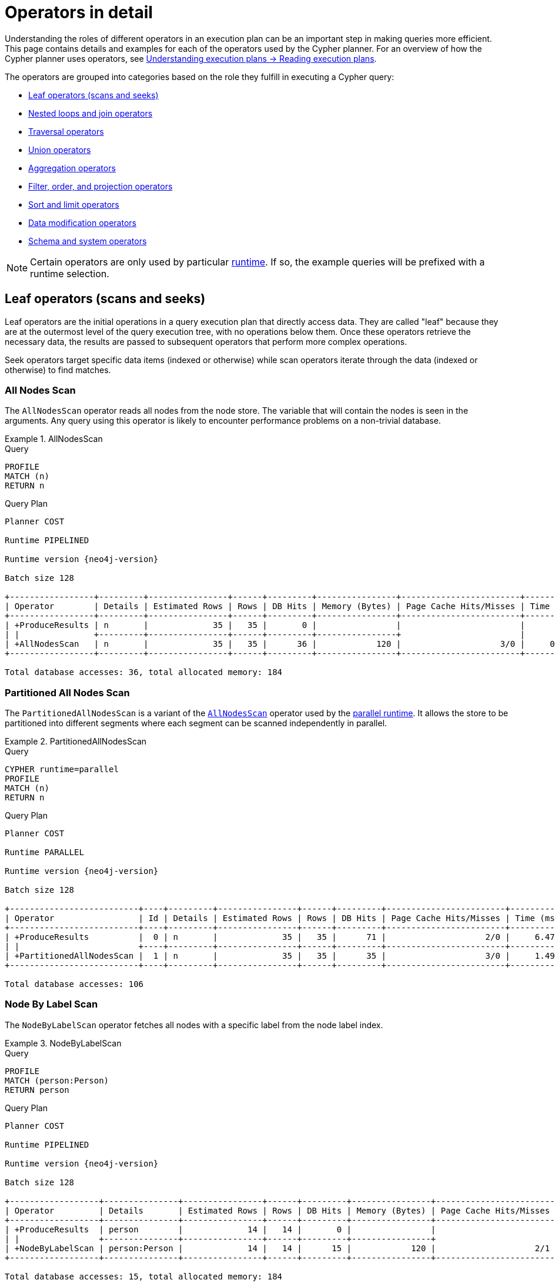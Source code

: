 :description: This page contains information about each Cypher operator.
:page-aliases: execution-plans/operators.adoc
= Operators in detail

Understanding the roles of different operators in an execution plan can be an important step in making queries more efficient.
This page contains details and examples for each of the operators used by the Cypher planner.
For an overview of how the Cypher planner uses operators, see xref:planning-and-tuning/execution-plans.adoc#reading-execution-plans[ Understanding execution plans -> Reading execution plans]. 

The operators are grouped into categories based on the role they fulfill in executing a Cypher query:

* xref:planning-and-tuning/operators/operators-detail.adoc#leaf-operators[Leaf operators (scans and seeks)]
* xref:planning-and-tuning/operators/operators-detail.adoc#nested-loops-join-operators[Nested loops and join operators]
* xref:planning-and-tuning/operators/operators-detail.adoc#traversal-operators[Traversal operators]
* xref:planning-and-tuning/operators/operators-detail.adoc#union-operators[Union operators]
* xref:planning-and-tuning/operators/operators-detail.adoc#aggregation-operators[Aggregation operators]
* xref:planning-and-tuning/operators/operators-detail.adoc#filter-order-projection-operators[Filter, order, and projection operators]
* xref:planning-and-tuning/operators/operators-detail.adoc#sort-limit-operators[Sort and limit operators]
* xref:planning-and-tuning/operators/operators-detail.adoc#data-modification-operators[Data modification operators]
* xref:planning-and-tuning/operators/operators-detail.adoc#schema-system-operators[Schema and system operators]

[NOTE]
Certain operators are only used by particular xref:planning-and-tuning/runtimes/concepts.adoc[runtime].
If so, the example queries will be prefixed with a runtime selection.


////
[source, cypher, role=test-setup]
----
CREATE (me:Person {name: 'me'}),
       (andy:Person {name: 'Andy'}),
       (bob:Person {name: 'Bob'}),
       (mattias:Person {name: 'Mattias'}),
       (lovis:Person {name: 'Lovis'}),
       (pontus:Person {name: 'Pontus'}),
       (max:Person {name: 'Max'}),
       (konstantin:Person {name: 'Konstantin'}),
       (stefan:Person {name: 'Stefan'}),
       (mats:Person {name: 'Mats'}),
       (petra:Person {name: 'Petra'}),
       (craig:Person {name: 'Craig'}),
       (steven:Person {name: 'Steven'}),
       (chris:Person {name: 'Chris'}),
       (london:Location {name: 'London'}),
       (malmo:Location {name: 'Malmo'}),
       (sf:Location {name: 'San Francisco'}),
       (berlin:Location {name: 'Berlin'}),
       (newyork:Location {name: 'New York'}),
       (kuala:Location {name: 'Kuala Lumpur'}),
       (stockholm:Location {name: 'Stockholm'}),
       (paris:Location {name: 'Paris'}),
       (madrid:Location {name: 'Madrid'}),
       (rome:Location {name: 'Rome'}),
       (england:Country {name: 'England'}),
       (field:Team {name: 'Field'}),
       (engineering:Team {name: 'Engineering', id:42}),
       (sales:Team {name: 'Sales'}),
       (monads:Team {name: 'Team Monads'}),
       (birds:Team {name: 'Team Enlightened Birdmen'}),
       (quality:Team {name: 'Team Quality'}),
       (rassilon:Team {name: 'Team Rassilon'}),
       (executive:Team {name: 'Team Executive'}),
       (remoting:Team {name: 'Team Remoting'}),
       (other:Team {name: 'Other'}),
       (me)-[:WORKS_IN {id: 0, duration: 190, title: 'senior sales engineer', badgeNumber: 4332}]->(london),
       (bob)-[:WORKS_IN {id: 1, duration: 187, title: 'junior developer', badgeNumber: 3293}]->(london),
       (andy)-[:WORKS_IN {id: 2, duration: 150, title: ''}]->(london),
       (mattias)-[:WORKS_IN {id: 3, duration: 230, title: 'senior developer', badgeNumber: 7627}]->(london),
       (lovis)-[:WORKS_IN {id: 4, duration: 230, title: 'junior developer'}]->(sf),
       (pontus)-[:WORKS_IN {id: 5, duration: 230, title: 'junior developer', badgeNumber: 9596}]->(malmo),
       (max)-[:WORKS_IN {id: 6, duration: 230, title: 'field engineer', badgeNumber: 4416}]->(newyork),
       (konstantin)-[:WORKS_IN {id: 7, duration: 230, title: 'frontend developer'}]->(london),
       (stefan)-[:WORKS_IN {id: 8, duration: 230, title: 'chief architect', badgeNumber: 2951}]->(london),
       (stefan)-[:WORKS_IN {id: 9, duration: 230, title: 'language architect', badgeNumber: 7092}]->(berlin),
       (mats)-[:WORKS_IN {id: 10, duration: 230, title: 'senior developer', badgeNumber: 1402}]->(malmo),
       (petra)-[:WORKS_IN {id: 11, duration: 230, title: 'language architect'}]->(london),
       (craig)-[:WORKS_IN {id: 12, duration: 230, title: 'senior developer'}]->(malmo),
       (steven)-[:WORKS_IN {id: 13, duration: 230, title: 'junior developer', badgeNumber: 1515}]->(malmo),
       (chris)-[:WORKS_IN {id: 14, duration: 230, title: 'field engineer', badgeNumber: 6828}]->(madrid),
       (london)-[:IN]->(england),
       (me)-[:FRIENDS_WITH]->(andy),
       (andy)-[:FRIENDS_WITH]->(bob),
       (mattias)-[:FRIENDS_WITH]->(max),
       (pontus)-[:FRIENDS_WITH]->(mats),
       (konstantin)-[:FRIENDS_WITH]->(steven),
       (craig)-[:FRIENDS_WITH]->(stefan),
       (petra)-[:FRIENDS_WITH]->(lovis),
       (me)-[:FRIENDS_WITH]->(chris),
       (chris)-[:FRIENDS_WITH]->(stefan),
       (bob)-[:FRIENDS_WITH]->(andy),
       (steven)-[:FRIENDS_WITH]->(mats),
       (mattias)-[:FRIENDS_WITH]->(me);

CREATE CONSTRAINT constraint_WORKS_IN_id_unique IF NOT EXISTS FOR ()-[r:WORKS_IN]-() REQUIRE (r.id) IS UNIQUE;
CREATE CONSTRAINT constraint_WORKS_IN_badgeNumber_unique IF NOT EXISTS FOR ()-[r:WORKS_IN]-() REQUIRE (r.badgeNumber) IS UNIQUE;
----
////


[[leaf-operators]]
== Leaf operators (scans and seeks)

Leaf operators are the initial operations in a query execution plan that directly access data. They are called "leaf" because they are at the outermost level of the query execution tree, with no operations below them. Once these operators retrieve the necessary data, the results are passed to subsequent operators that perform more complex operations.

Seek operators target specific data items (indexed or otherwise) while scan operators iterate through the data (indexed or otherwise) to find matches.


[[query-plan-all-nodes-scan]]
=== All Nodes Scan

The `AllNodesScan` operator reads all nodes from the node store.
The variable that will contain the nodes is seen in the arguments.
Any query using this operator is likely to encounter performance problems on a non-trivial database.


.AllNodesScan
======

.Query
[source, cypher]
----
PROFILE
MATCH (n)
RETURN n
----

.Query Plan
[role="queryplan", subs="attributes+"]
----
Planner COST

Runtime PIPELINED

Runtime version {neo4j-version}

Batch size 128

+-----------------+---------+----------------+------+---------+----------------+------------------------+-----------+---------------------+
| Operator        | Details | Estimated Rows | Rows | DB Hits | Memory (Bytes) | Page Cache Hits/Misses | Time (ms) | Pipeline            |
+-----------------+---------+----------------+------+---------+----------------+------------------------+-----------+---------------------+
| +ProduceResults | n       |             35 |   35 |       0 |                |                        |           |                     |
| |               +---------+----------------+------+---------+----------------+                        |           |                     |
| +AllNodesScan   | n       |             35 |   35 |      36 |            120 |                    3/0 |     0.354 | Fused in Pipeline 0 |
+-----------------+---------+----------------+------+---------+----------------+------------------------+-----------+---------------------+

Total database accesses: 36, total allocated memory: 184
----

======


[[query-plan-partitioned-all-nodes-scan]]
=== Partitioned All Nodes Scan

The `PartitionedAllNodesScan` is a variant of the xref:planning-and-tuning/operators/operators-detail.adoc#query-plan-all-nodes-scan[`AllNodesScan`] operator used by the xref:planning-and-tuning/runtimes/concepts.adoc#runtimes-parallel-runtime[parallel runtime].
It allows the store to be partitioned into different segments where each segment can be scanned independently in parallel.

.PartitionedAllNodesScan
======

.Query
[source, cypher]
----
CYPHER runtime=parallel
PROFILE
MATCH (n)
RETURN n
----

.Query Plan
[role="queryplan", subs="attributes+"]
----
Planner COST

Runtime PARALLEL

Runtime version {neo4j-version}

Batch size 128

+--------------------------+----+---------+----------------+------+---------+------------------------+-----------+---------------+
| Operator                 | Id | Details | Estimated Rows | Rows | DB Hits | Page Cache Hits/Misses | Time (ms) | Pipeline      |
+--------------------------+----+---------+----------------+------+---------+------------------------+-----------+---------------+
| +ProduceResults          |  0 | n       |             35 |   35 |      71 |                    2/0 |     6.470 | In Pipeline 1 |
| |                        +----+---------+----------------+------+---------+------------------------+-----------+---------------+
| +PartitionedAllNodesScan |  1 | n       |             35 |   35 |      35 |                    3/0 |     1.491 | In Pipeline 0 |
+--------------------------+----+---------+----------------+------+---------+------------------------+-----------+---------------+

Total database accesses: 106
----

======


[[query-plan-node-by-label-scan]]
=== Node By Label Scan
// NodeByLabelScan

The `NodeByLabelScan` operator fetches all nodes with a specific label from the node label index.


.NodeByLabelScan
======

.Query
[source, cypher]
----
PROFILE
MATCH (person:Person)
RETURN person
----

.Query Plan
[role="queryplan", subs="attributes+"]
----
Planner COST

Runtime PIPELINED

Runtime version {neo4j-version}

Batch size 128

+------------------+---------------+----------------+------+---------+----------------+------------------------+-----------+---------------------+
| Operator         | Details       | Estimated Rows | Rows | DB Hits | Memory (Bytes) | Page Cache Hits/Misses | Time (ms) | Pipeline            |
+------------------+---------------+----------------+------+---------+----------------+------------------------+-----------+---------------------+
| +ProduceResults  | person        |             14 |   14 |       0 |                |                        |           |                     |
| |                +---------------+----------------+------+---------+----------------+                        |           |                     |
| +NodeByLabelScan | person:Person |             14 |   14 |      15 |            120 |                    2/1 |     0.522 | Fused in Pipeline 0 |
+------------------+---------------+----------------+------+---------+----------------+------------------------+-----------+---------------------+

Total database accesses: 15, total allocated memory: 184
----

======


[[query-plan-partitioned-node-by-label-scan]]
=== Partitioned Node By Label Scan

The `PartitionedNodeByLabelScan` is a variant of the xref:planning-and-tuning/operators/operators-detail.adoc#query-plan-node-by-label-scan[`NodeByLabelScan`] operator used by the xref:planning-and-tuning/runtimes/concepts.adoc#runtimes-parallel-runtime[parallel runtime].
It allows the index to be partitioned into different segments where each segment can be scanned independently in parallel.


.PartitionedNodeByLabelScan
======

.Query
[source, cypher]
----
CYPHER runtime=parallel
PROFILE
MATCH (person:Person)
RETURN person
----

.Query Plan
[role="queryplan", subs="attributes+"]
----
Planner COST

Runtime PARALLEL

Runtime version {neo4j-version}

Batch size 128

+-----------------------------+----+---------------+----------------+------+---------+------------------------+-----------+---------------+
| Operator                    | Id | Details       | Estimated Rows | Rows | DB Hits | Page Cache Hits/Misses | Time (ms) | Pipeline      |
+-----------------------------+----+---------------+----------------+------+---------+------------------------+-----------+---------------+
| +ProduceResults             |  0 | person        |             14 |   14 |      28 |                    2/0 |     0.623 | In Pipeline 1 |
| |                           +----+---------------+----------------+------+---------+------------------------+-----------+---------------+
| +PartitionedNodeByLabelScan |  1 | person:Person |             14 |   14 |      15 |                    1/0 |     0.094 | In Pipeline 0 |
+-----------------------------+----+---------------+----------------+------+---------+------------------------+-----------+---------------+

Total database accesses: 43
----

======

[[query-plan-intersection-node-by-labels-scan]]
=== Intersection Node By Labels Scan

The `IntersectionNodeByLabelsScan` operator fetches all nodes that have all of the provided labels from the node label index.

======

.Query
[source,cypher]
----
PROFILE
MATCH (countryAndLocation:Country&Location)
RETURN countryAndLocation
----

.Query Plan
[role="queryplan", subs="attributes+"]
----
Planner COST

Runtime PIPELINED

Runtime version {neo4j-version}

Batch size 128


+-------------------------------+----+-------------------------------------+----------------+------+---------+----------------+------------------------+-----------+---------------------+
| Operator                      | Id | Details                             | Estimated Rows | Rows | DB Hits | Memory (Bytes) | Page Cache Hits/Misses | Time (ms) | Pipeline            |
+-------------------------------+----+-------------------------------------+----------------+------+---------+----------------+------------------------+-----------+---------------------+
| +ProduceResults               |  0 | countryAndLocation                  |             10 |    0 |       0 |                |                        |           |                     |
| |                             +----+-------------------------------------+----------------+------+---------+----------------+                        |           |                     |
| +IntersectionNodeByLabelsScan |  1 | countryAndLocation:Country&Location |             10 |    0 |       0 |            120 |                    0/0 |     1.011 | Fused in Pipeline 0 |
+-------------------------------+----+-------------------------------------+----------------+------+---------+----------------+------------------------+-----------+---------------------+

Total database accesses: 13, total allocated memory: 184
----

======

[[query-plan-partitioned-intersection-node-by-labels-scan]]
=== Partitioned Intersection Node By Labels Scan

The `PartitionedIntersectionNodeByLabelsScan` is a variant of the xref:planning-and-tuning/operators/operators-detail.adoc#query-plan-intersection-node-by-labels-scan[`IntersectionNodeByLabelsScan`] operator used by the xref:planning-and-tuning/runtimes/concepts.adoc#runtimes-parallel-runtime[parallel runtime].
It allows the index to be partitioned into different segments where each segment can be scanned independently in parallel.

======

.Query
[source,cypher]
----
CYPHER runtime=parallel
PROFILE
MATCH (countryAndLocation:Country&Location)
RETURN countryAndLocation
----

.Query Plan
[role="queryplan", subs="attributes+"]
----
Planner COST

Runtime PARALLEL

Runtime version {neo4j-version}

Batch size 128


------------------------------------------+----+-------------------------------------+----------------+------+---------+------------------------+-----------+---------------+
| Operator                                 | Id | Details                             | Estimated Rows | Rows | DB Hits | Page Cache Hits/Misses | Time (ms) | Pipeline      |
+------------------------------------------+----+-------------------------------------+----------------+------+---------+------------------------+-----------+---------------+
| +ProduceResults                          |  0 | countryAndLocation                  |              3 |    0 |       0 |                    0/0 |     0.018 | In Pipeline 1 |
| |                                        +----+-------------------------------------+----------------+------+---------+------------------------+-----------+---------------+
| +PartitionedIntersectionNodeByLabelsScan |  1 | countryAndLocation:Country&Location |              3 |    0 |      13 |                    2/0 |     0.770 | In Pipeline 0 |
+------------------------------------------+----+-------------------------------------+----------------+------+---------+------------------------+-----------+---------------+

Total database accesses: 13
----

======


[[query-plan-subtraction-node-by-labels-scan]]
=== Subtraction Node By Labels Scan

The `SubtractionNodeByLabelsScan` operator fetches all nodes that have all of the first set of provided labels and none of the second provided set of labels from the node label index.
In the example below, `SubtractionNodeByLabelsScan` retrieves all nodes that have the `Location` label but do not have the `Country` label.

======

.Query
[source,cypher]
----
PROFILE
MATCH (locationNotCountry:Location&!Country)
RETURN locationNotCountry
----

.Query Plan
[role="queryplan", subs="attributes+"]
----
Planner COST

Runtime PIPELINED

Runtime version {neo4j-version}

Batch size 128

+------------------------------+----+--------------------------------------+----------------+------+---------+----------------+------------------------+-----------+---------------------+
| Operator                     | Id | Details                              | Estimated Rows | Rows | DB Hits | Memory (Bytes) | Page Cache Hits/Misses | Time (ms) | Pipeline            |
+------------------------------+----+--------------------------------------+----------------+------+---------+----------------+------------------------+-----------+---------------------+
| +ProduceResults              |  0 | locationNotCountry                   |              7 |   10 |       0 |              0 |                        |           |                     |
| |                            +----+--------------------------------------+----------------+------+---------+----------------+                        |           |                     |
| +SubtractionNodeByLabelsScan |  1 | locationNotCountry:Location&!Country |              7 |   10 |      13 |            248 |                    2/0 |     3.081 | Fused in Pipeline 0 |
+------------------------------+----+--------------------------------------+----------------+------+---------+----------------+------------------------+-----------+---------------------+

Total database accesses: 13, total allocated memory: 312
----

======

[[query-plan-partitioned-subtraction-node-by-labels-scan]]
=== Partitioned Subtraction Node By Labels Scan

The `PartitionedSubtractionNodeByLabelsScan` is a variant of the xref:planning-and-tuning/operators/operators-detail.adoc#query-plan-subtraction-node-by-labels-scan[`SubtractionNodeByLabelsScan`] operator used by the xref:planning-and-tuning/runtimes/concepts.adoc#runtimes-parallel-runtime[parallel runtime].
It allows the index to be partitioned into different segments where each segment can be scanned independently in parallel.

======

.Query
[source,cypher]
----
CYPHER runtime=parallel
PROFILE
MATCH (locationNotCountry:Location&!Country)
RETURN locationNotCountry
----

.Query Plan
[role="queryplan", subs="attributes+"]
----
Planner COST

Runtime PARALLEL

Runtime version {neo4j-version}

Batch size 128

+-----------------------------------------+----+--------------------------------------+----------------+------+---------+----------------+------------------------+-----------+---------------+
| Operator                                | Id | Details                              | Estimated Rows | Rows | DB Hits | Memory (Bytes) | Page Cache Hits/Misses | Time (ms) | Pipeline      |
+-----------------------------------------+----+--------------------------------------+----------------+------+---------+----------------+------------------------+-----------+---------------+
| +ProduceResults                         |  0 | locationNotCountry                   |              7 |   10 |       0 |            136 |                    0/0 |     0.614 | In Pipeline 1 |
| |                                       +----+--------------------------------------+----------------+------+---------+----------------+------------------------+-----------+---------------+
| +PartitionedSubtractionNodeByLabelsScan |  1 | locationNotCountry:Location&!Country |              7 |   10 |      13 |            120 |                    2/0 |     5.173 | In Pipeline 0 |
+-----------------------------------------+----+--------------------------------------+----------------+------+---------+----------------+------------------------+-----------+---------------+

Total database accesses: 13, total allocated memory: 262144
----

======

[[query-plan-union-node-by-labels-scan]]
=== Union Node By Labels Scan

The `UnionNodeByLabelsScan` operator fetches all nodes that have at least one of the provided labels from the node label index.

======

.Query
[source,cypher]
----
PROFILE
MATCH (countryOrLocation:Country|Location)
RETURN countryOrLocation
----

.Query Plan
[role="queryplan", subs="attributes+"]
----
Planner COST

Runtime PIPELINED

Runtime version {neo4j-version}

Batch size 128

+------------------------+------------------------------------+----------------+------+---------+----------------+------------------------+-----------+-----------------------+---------------------+
| Operator               | Details                            | Estimated Rows | Rows | DB Hits | Memory (Bytes) | Page Cache Hits/Misses | Time (ms) | Ordered by            | Pipeline            |
+------------------------+------------------------------------+----------------+------+---------+----------------+------------------------+-----------+-----------------------+---------------------+
| +ProduceResults        | countryOrLocation                  |             17 |   11 |       0 |                |                        |           |                       |                     |
| |                      +------------------------------------+----------------+------+---------+----------------+                        |           |                       |                     |
| +UnionNodeByLabelsScan | countryOrLocation:Country|Location |             17 |   11 |      13 |            120 |                    3/1 |     0.660 | countryOrLocation ASC | Fused in Pipeline 0 |
+------------------------+------------------------------------+----------------+------+---------+----------------+------------------------+-----------+-----------------------+---------------------+

Total database accesses: 13, total allocated memory: 184
----

======

[[query-plan-partitioned-union-node-by-labels-scan]]
=== Partitioned Union Node By Labels Scan

The `PartitionedUnionNodeByLabelsScan` is a variant of the xref:planning-and-tuning/operators/operators-detail.adoc#query-plan-union-node-by-labels-scan[`UnionNodeByLabelsScan`] operator used by the xref:planning-and-tuning/runtimes/concepts.adoc#runtimes-parallel-runtime[parallel runtime].
It allows the index to be partitioned into different segments where each segment can be scanned independently in parallel.

======

.Query
[source,cypher]
----
CYPHER runtime=parallel
PROFILE
MATCH (countryOrLocation:Country|Location)
RETURN countryOrLocation
----

.Query Plan
[role="queryplan", subs="attributes+"]
----
Planner COST

Runtime PARALLEL

Runtime version {neo4j-version}

Batch size 128

+-----------------------------------+----+------------------------------------+----------------+------+---------+------------------------+-----------+---------------+
| Operator                          | Id | Details                            | Estimated Rows | Rows | DB Hits | Page Cache Hits/Misses | Time (ms) | Pipeline      |
+-----------------------------------+----+------------------------------------+----------------+------+---------+------------------------+-----------+---------------+
| +ProduceResults                   |  0 | countryOrLocation                  |             17 |   11 |      22 |                    2/0 |     1.548 | In Pipeline 1 |
| |                                 +----+------------------------------------+----------------+------+---------+------------------------+-----------+---------------+
| +PartitionedUnionNodeByLabelsScan |  1 | countryOrLocation:Country|Location |             17 |   11 |      13 |                    2/0 |     1.976 | In Pipeline 0 |
+-----------------------------------+----+------------------------------------+----------------+------+---------+------------------------+-----------+---------------+

Total database accesses: 35
----

======

[[query-plan-node-index-contains-scan]]
=== Node Index Contains Scan

////
[source, cypher, role=test-setup]
----
CREATE TEXT INDEX text_location_name FOR (l:Location) ON (l.name)
----
////

The `NodeIndexContainsScan` operator examines all values stored in an index, searching for entries containing a specific `STRING`; for example, in queries including `CONTAINS`.
Although this is slower than an index seek (since all entries need to be examined), it is still faster than the indirection resulting from a label scan using `NodeByLabelScan`, and a property store filter.

.NodeIndexContainsScan
======

.Query
[source, cypher]
----
PROFILE
MATCH (l:Location)
WHERE l.name CONTAINS 'al'
RETURN l
----

.Query Plan
[role="queryplan", subs="attributes+"]
----
Planner COST

Runtime PIPELINED

Runtime version {neo4j-version}

Batch size 128

+------------------------+---------------------------------------------------------------+----------------+------+---------+----------------+------------------------+-----------+---------------------+
| Operator               | Details                                                       | Estimated Rows | Rows | DB Hits | Memory (Bytes) | Page Cache Hits/Misses | Time (ms) | Pipeline            |
+------------------------+---------------------------------------------------------------+----------------+------+---------+----------------+------------------------+-----------+---------------------+
| +ProduceResults        | l                                                             |              0 |    2 |       0 |                |                        |           |                     |
| |                      +---------------------------------------------------------------+----------------+------+---------+----------------+                        |           |                     |
| +NodeIndexContainsScan | TEXT INDEX l:Location(name) WHERE name CONTAINS $autostring_0 |              0 |    2 |       3 |            120 |                    2/0 |     1.305 | Fused in Pipeline 0 |
+------------------------+---------------------------------------------------------------+----------------+------+---------+----------------+------------------------+-----------+---------------------+

Total database accesses: 3, total allocated memory: 184
----

======


[[query-plan-node-index-ends-with-scan]]
=== Node Index Ends With Scan

The `NodeIndexEndsWithScan` operator examines all values stored in an index, searching for entries ending in a specific `STRING`; for example, in queries containing `ENDS WITH`.
Although this is slower than an index seek (since all entries need to be examined), it is still faster than the indirection resulting from a label scan using `NodeByLabelScan`, and a property store filter.


.NodeIndexEndsWithScan
======

.Query
[source, cypher]
----
PROFILE
MATCH (l:Location)
WHERE l.name ENDS WITH 'al'
RETURN l
----

.Query Plan
[role="queryplan", subs="attributes+"]
----
Planner COST

Runtime PIPELINED

Runtime version {neo4j-version}

Batch size 128

+------------------------+----------------------------------------------------------------+----------------+------+---------+----------------+------------------------+-----------+---------------------+
| Operator               | Details                                                        | Estimated Rows | Rows | DB Hits | Memory (Bytes) | Page Cache Hits/Misses | Time (ms) | Pipeline            |
+------------------------+----------------------------------------------------------------+----------------+------+---------+----------------+------------------------+-----------+---------------------+
| +ProduceResults        | l                                                              |              0 |    0 |       0 |                |                        |           |                     |
| |                      +----------------------------------------------------------------+----------------+------+---------+----------------+                        |           |                     |
| +NodeIndexEndsWithScan | TEXT INDEX l:Location(name) WHERE name ENDS WITH $autostring_0 |              0 |    0 |       1 |            120 |                    0/0 |     4.409 | Fused in Pipeline 0 |
+------------------------+----------------------------------------------------------------+----------------+------+---------+----------------+------------------------+-----------+---------------------+

Total database accesses: 1, total allocated memory: 184
----

======


[[query-plan-node-index-scan]]
=== Node Index Scan


The `NodeIndexScan` operator examines all values stored in an index, returning all nodes with a particular label and a specified property.

////
[source, cypher, role=test-setup]
----
CREATE RANGE INDEX range_location_name FOR (l:Location) ON (l.name)
----
////

.NodeIndexScan
======

.Query
[source, cypher]
----
PROFILE
MATCH (l:Location)
WHERE l.name IS NOT NULL
RETURN l
----

.Query Plan
[role="queryplan", subs="attributes+"]
----
Planner COST

Runtime PIPELINED

Runtime version {neo4j-version}

Batch size 128

+-----------------+-----------------------------------------------------+----------------+------+---------+----------------+------------------------+-----------+---------------------+
| Operator        | Details                                             | Estimated Rows | Rows | DB Hits | Memory (Bytes) | Page Cache Hits/Misses | Time (ms) | Pipeline            |
+-----------------+-----------------------------------------------------+----------------+------+---------+----------------+------------------------+-----------+---------------------+
| +ProduceResults | l                                                   |             10 |   10 |       0 |                |                        |           |                     |
| |               +-----------------------------------------------------+----------------+------+---------+----------------+                        |           |                     |
| +NodeIndexScan  | RANGE INDEX l:Location(name) WHERE name IS NOT NULL |             10 |   10 |      11 |            120 |                    2/1 |     0.557 | Fused in Pipeline 0 |
+-----------------+-----------------------------------------------------+----------------+------+---------+----------------+------------------------+-----------+---------------------+

Total database accesses: 11, total allocated memory: 184
----

======

[[query-plan-partitioned-node-index-scan]]
=== Partitioned Node Index Scan

The `PartitionedNodeIndexScan` is a variant of the xref:planning-and-tuning/operators/operators-detail.adoc#query-plan-node-index-scan[`NodeIndexScan`] operator used by the xref:planning-and-tuning/runtimes/concepts.adoc#runtimes-parallel-runtime[parallel runtime].
It allows the index to be partitioned into different segments where each segment can be scanned independently in parallel.

.PartitionedNodeIndexScan
======

.Query
[source, cypher]
----
CYPHER runtime=parallel
PROFILE
MATCH (l:Location)
WHERE l.name IS NOT NULL
RETURN l
----

.Query Plan
[role="queryplan", subs="attributes+"]
----
Planner COST

Runtime PARALLEL

Runtime version {neo4j-version}

Batch size 128

+---------------------------+----+-----------------------------------------------------+----------------+------+---------+------------------------+-----------+---------------+
| Operator                  | Id | Details                                             | Estimated Rows | Rows | DB Hits | Page Cache Hits/Misses | Time (ms) | Pipeline      |
+---------------------------+----+-----------------------------------------------------+----------------+------+---------+------------------------+-----------+---------------+
| +ProduceResults           |  0 | l                                                   |              1 |   10 |      20 |                    2/0 |     0.472 | In Pipeline 1 |
| |                         +----+-----------------------------------------------------+----------------+------+---------+------------------------+-----------+---------------+
| +PartitionedNodeIndexScan |  1 | RANGE INDEX l:Location(name) WHERE name IS NOT NULL |              1 |   10 |      11 |                    1/0 |     0.187 | In Pipeline 0 |
+---------------------------+----+-----------------------------------------------------+----------------+------+---------+------------------------+-----------+---------------+

Total database accesses: 31
----

======


[[query-plan-node-by-elementid-seek]]
=== Node By ElementId Seek

The `NodeByElementIdSeek` operator reads one or more nodes by ID from the node store, specified via the function xref::functions/scalar.adoc#functions-elementid[elementId()].

.NodeByElementIdSeek
======

.Query
[source, cypher]
----
PROFILE
MATCH (n)
WHERE elementId(n) = 0
RETURN n
----

.Query Plan
[role="queryplan", subs="attributes+"]
----
Planner COST

Runtime PIPELINED

Runtime version {neo4j-version}

Batch size 128

+------------------------+-----------------------------------+----------------+------+---------+----------------+------------------------+-----------+---------------------+
| Operator               | Details                           | Estimated Rows | Rows | DB Hits | Memory (Bytes) | Page Cache Hits/Misses | Time (ms) | Pipeline            |
+------------------------+-----------------------------------+----------------+------+---------+----------------+------------------------+-----------+---------------------+
| +ProduceResults        | n                                 |              1 |    1 |       0 |                |                        |           |                     |
| |                      +-----------------------------------+----------------+------+---------+----------------+------------------------+-----------+----------------------                        |           |                     |
| +NodeByElementIdSeek   | n WHERE elementId(n) = $autoint_0 |              1 |    1 |       1 |            120 |                    3/0 |     2.108 | Fused in Pipeline 0 |
+------------------------+-----------------------------------+----------------+------+---------+----------------+------------------------+-----------+---------------------+

Total database accesses: 1, total allocated memory: 184
----

======

[[query-plan-node-by-id-seek]]
=== Node By Id Seek

The `NodeByIdSeek` operator reads one or more nodes by id from the node store, specified via the function xref::functions/scalar.adoc#functions-id[id()].


.NodeByIdSeek
======

.Query
[source, cypher]
----
PROFILE
MATCH (n)
WHERE id(n) = 0
RETURN n
----

.Query Plan
[role="queryplan", subs="attributes+"]
----
Planner COST

Runtime PIPELINED

Runtime version {neo4j-version}

Batch size 128

+-----------------+----+----------------------------+----------------+------+---------+----------------+------------------------+-----------+---------------------+
| Operator        | Id | Details                    | Estimated Rows | Rows | DB Hits | Memory (Bytes) | Page Cache Hits/Misses | Time (ms) | Pipeline            |
+-----------------+----+----------------------------+----------------+------+---------+----------------+------------------------+-----------+---------------------+
| +ProduceResults |  0 | n                          |              1 |    1 |       2 |              0 |                        |           |                     |
| |               +----+----------------------------+----------------+------+---------+----------------+                        |           |                     |
| +NodeByIdSeek   |  1 | n WHERE id(n) = $autoint_0 |              1 |    1 |       1 |            248 |                    2/0 |     1.109 | Fused in Pipeline 0 |
+-----------------+----+----------------------------+----------------+------+---------+----------------+------------------------+-----------+---------------------+

Total database accesses: 3, total allocated memory: 312

----

======


[[query-plan-node-index-seek]]
=== Node Index Seek

The `NodeIndexSeek` operator finds nodes using an index seek.
The node variable and the index used are shown in the arguments of the operator.
If the index is backs up a xref:constraints/managing-constraints.adoc#create-property-uniqueness-constraints[property uniqueness constraint], the operator is instead called xref::planning-and-tuning/operators/operators-detail.adoc#query-plan-node-unique-index-seek[NodeUniqueIndexSeek].


.NodeIndexSeek
======

.Query
[source, cypher]
----
PROFILE
MATCH (location:Location {name: 'Malmo'})
RETURN location
----

.Query Plan
[role="queryplan", subs="attributes+"]
----
Planner COST

Runtime PIPELINED

Runtime version {neo4j-version}

Batch size 128

+-----------------+----------------------------------------------------------------+----------------+------+---------+----------------+------------------------+-----------+---------------------+
| Operator        | Details                                                        | Estimated Rows | Rows | DB Hits | Memory (Bytes) | Page Cache Hits/Misses | Time (ms) | Pipeline            |
+-----------------+----------------------------------------------------------------+----------------+------+---------+----------------+------------------------+-----------+---------------------+
| +ProduceResults | location                                                       |              1 |    1 |       0 |                |                        |           |                     |
| |               +----------------------------------------------------------------+----------------+------+---------+----------------+                        |           |                     |
| +NodeIndexSeek  | RANGE INDEX location:Location(name) WHERE name = $autostring_0 |              1 |    1 |       2 |            120 |                    2/1 |     0.401 | Fused in Pipeline 0 |
+-----------------+----------------------------------------------------------------+----------------+------+---------+----------------+------------------------+-----------+---------------------+

Total database accesses: 2, total allocated memory: 184
----

======


[[query-plan-partitioned-node-index-seek]]
=== Partitioned Node Index Seek

The `PartitionedNodeIndexSeek` is a variant of the xref:planning-and-tuning/operators/operators-detail.adoc#query-plan-node-index-seek[`NodeIndexSeek`] operator used by the xref:planning-and-tuning/runtimes/concepts.adoc#runtimes-parallel-runtime[parallel runtime].
It allows the index to be partitioned into different segments where each segment can be scanned independently in parallel.


.PartitionedNodeIndexSeek
======

.Query
[source, cypher]
----
CYPHER runtime=parallel
PROFILE
MATCH (location:Location {name: 'Malmo'})
RETURN location
----

.Query Plan
[role="queryplan", subs="attributes+"]
----
Planner COST

Runtime PARALLEL

Runtime version {neo4j-version}

Batch size 128

+---------------------------+----+----------------------------------------------------------------+----------------+------+---------+------------------------+-----------+---------------+
| Operator                  | Id | Details                                                        | Estimated Rows | Rows | DB Hits | Page Cache Hits/Misses | Time (ms) | Pipeline      |
+---------------------------+----+----------------------------------------------------------------+----------------+------+---------+------------------------+-----------+---------------+
| +ProduceResults           |  0 | location                                                       |              0 |    1 |       2 |                    2/0 |     0.179 | In Pipeline 1 |
| |                         +----+----------------------------------------------------------------+----------------+------+---------+------------------------+-----------+---------------+
| +PartitionedNodeIndexSeek |  1 | RANGE INDEX location:Location(name) WHERE name = $autostring_0 |              0 |    1 |       2 |                    1/0 |     0.167 | In Pipeline 0 |
+---------------------------+----+----------------------------------------------------------------+----------------+------+---------+------------------------+-----------+---------------+

Total database accesses: 4
----

======

[[query-plan-node-unique-index-seek]]
=== Node Unique Index Seek

////
[source, cypher, role=test-setup]
----
CREATE CONSTRAINT team_name IF NOT EXISTS FOR (t:Team) REQUIRE (t.name) IS UNIQUE
----
////

The `NodeUniqueIndexSeek` operator finds nodes using an index seek within an index backing up a xref:constraints/managing-constraints.adoc#create-property-uniqueness-constraints[property uniqueness constraint].
The node variable and the index used are shown in the arguments of the operator.
If the index does not back up a property uniqueness constraint, the operator is instead called xref::planning-and-tuning/operators/operators-detail.adoc#query-plan-node-index-seek[NodeIndexSeek].
If the index seek is used to solve a xref::clauses/merge.adoc[MERGE] clause, it will also be marked with `(Locking)`.
This makes it clear that any nodes returned from the index will be locked in order to prevent concurrent conflicting updates.


.NodeUniqueIndexSeek
======

.Query
[source, cypher]
----
PROFILE
MATCH (t:Team {name: 'Malmo'})
RETURN t
----

.Query Plan
[role="queryplan", subs="attributes+"]
----
Planner COST

Runtime PIPELINED

Runtime version {neo4j-version}

Batch size 128

+----------------------+------------------------------------------------+----------------+------+---------+----------------+------------------------+-----------+---------------------+
| Operator             | Details                                        | Estimated Rows | Rows | DB Hits | Memory (Bytes) | Page Cache Hits/Misses | Time (ms) | Pipeline            |
+----------------------+------------------------------------------------+----------------+------+---------+----------------+------------------------+-----------+---------------------+
| +ProduceResults      | t                                              |              1 |    0 |       0 |                |                        |           |                     |
| |                    +------------------------------------------------+----------------+------+---------+----------------+                        |           |                     |
| +NodeUniqueIndexSeek | UNIQUE t:Team(name) WHERE name = $autostring_0 |              1 |    0 |       1 |            120 |                    0/1 |     0.280 | Fused in Pipeline 0 |
+----------------------+------------------------------------------------+----------------+------+---------+----------------+------------------------+-----------+---------------------+

Total database accesses: 1, total allocated memory: 184
----

======


[[query-plan-multi-node-index-seek]]
=== Multi Node Index Seek

////
[source, cypher, role=test-setup]
----
CREATE RANGE INDEX range_person_name FOR (p:Person) ON (p.name)
----
////

The `MultiNodeIndexSeek` operator finds nodes using multiple index seeks.
It supports using multiple distinct indexes for different nodes in the query.
The node variables and the indexes used are shown in the arguments of the operator.

The operator yields a cartesian product of all index seeks.
For example, if the operator does two seeks and the first seek finds the nodes `a1, a2` and the second `b1, b2, b3`, the `MultiNodeIndexSeek` will yield the rows `(a1, b1), (a1, b2), (a1, b3), (a2, b1), (a2, b2), (a2, b3)`.


.MultiNodeIndexSeek
======

.Query
[source, cypher]
----
PROFILE
CYPHER runtime=pipelined
MATCH
  (location:Location {name: 'Malmo'}),
  (person:Person {name: 'Bob'})
RETURN location, person
----

.Query Plan
[role="queryplan", subs="attributes+"]
----
Planner COST

Runtime PIPELINED

Runtime version {neo4j-version}

Batch size 128

+---------------------+-----------------------------------------------------------------+----------------+------+---------+----------------+------------------------+-----------+---------------------+
| Operator            | Details                                                         | Estimated Rows | Rows | DB Hits | Memory (Bytes) | Page Cache Hits/Misses | Time (ms) | Pipeline            |
+---------------------+-----------------------------------------------------------------+----------------+------+---------+----------------+------------------------+-----------+---------------------+
| +ProduceResults     | location, person                                                |              1 |    1 |       0 |                |                        |           |                     |
| |                   +-----------------------------------------------------------------+----------------+------+---------+----------------+                        |           |                     |
| +MultiNodeIndexSeek | RANGE INDEX location:Location(name) WHERE name = $autostring_0, |              1 |    0 |       0 |            120 |                    2/2 |     1.910 | Fused in Pipeline 0 |
|                     | RANGE INDEX person:Person(name) WHERE name = $autostring_1      |                |      |         |                |                        |           |                     |
+---------------------+-----------------------------------------------------------------+----------------+------+---------+----------------+------------------------+-----------+---------------------+

Total database accesses: 0, total allocated memory: 184
----

======


[[query-plan-asserting-multi-node-index-seek]]
=== Asserting Multi Node Index Seek

////
[source, cypher, role=test-setup]
----
CREATE CONSTRAINT team_id IF NOT EXISTS FOR (t:Team) REQUIRE (t.id) IS UNIQUE
----
////

The `AssertingMultiNodeIndexSeek` operator is used to ensure that no xref:constraints/managing-constraints.adoc#create-property-uniqueness-constraints[property uniqueness constraints] are violated.
The example looks for the presence of a team with the supplied name and id, and if one does not exist, it will be created.
Owing to the existence of two property uniqueness constraints on `:Team(name)` and `:Team(id)`, any node that would be found by the `UniqueIndexSeek` operator must be the very same node or the constraints would be violated.


.AssertingMultiNodeIndexSeek
======

.Query
[source, cypher]
----
PROFILE
MERGE (t:Team {name: 'Engineering', id: 42})
----

.Query Plan
[role="queryplan", subs="attributes+"]
----
Planner COST

Runtime PIPELINED

Runtime version {neo4j-version}

Batch size 128

+------------------------------+-----------------------------------------------------------------------------------------+----------------+------+---------+----------------+------------------------+-----------+---------------------+
| Operator                     | Details                                                                                 | Estimated Rows | Rows | DB Hits | Memory (Bytes) | Page Cache Hits/Misses | Time (ms) | Pipeline            |
+------------------------------+-----------------------------------------------------------------------------------------+----------------+------+---------+----------------+------------------------+-----------+---------------------+
| +ProduceResults              |                                                                                         |              1 |    0 |       0 |                |                        |           |                     |
| |                            +-----------------------------------------------------------------------------------------+----------------+------+---------+----------------+                        |           |                     |
| +EmptyResult                 |                                                                                         |              1 |    0 |       0 |                |                        |           |                     |
| |                            +-----------------------------------------------------------------------------------------+----------------+------+---------+----------------+                        |           |                     |
| +Merge                       | CREATE (t:Team {name: $autostring_0, id: $autoint_1})                                   |              1 |    1 |       0 |                |                        |           |                     |
| |                            +-----------------------------------------------------------------------------------------+----------------+------+---------+----------------+                        |           |                     |
| +AssertingMultiNodeIndexSeek | UNIQUE t:Team(name) WHERE name = $autostring_0, UNIQUE t:Team(id) WHERE id = $autoint_1 |              0 |    2 |       4 |            120 |                    0/2 |     1.584 | Fused in Pipeline 0 |
+------------------------------+-----------------------------------------------------------------------------------------+----------------+------+---------+----------------+------------------------+-----------+---------------------+

Total database accesses: 4, total allocated memory: 184
----

======


[[query-plan-node-index-seek-by-range]]
=== Node Index Seek By Range

The `NodeIndexSeekByRange` operator finds nodes using an index seek where the value of the property matches a given prefix `STRING`.
`NodeIndexSeekByRange` can be used for `STARTS WITH` and comparison operators such as `+<+`, `+>+`, `+<=+` and `+>=+`.
If the index is a unique index, the operator is instead called `NodeUniqueIndexSeekByRange`.


.NodeIndexSeekByRange
======

.Query
[source, cypher]
----
PROFILE
MATCH (l:Location)
WHERE l.name STARTS WITH 'Lon'
RETURN l
----

.Query Plan
[role="queryplan", subs="attributes+"]
----
Planner COST

Runtime PIPELINED

Runtime version {neo4j-version}

Batch size 128

+-----------------------+-------------------------------------------------------------------+----------------+------+---------+----------------+------------------------+-----------+---------------------+
| Operator              | Details                                                           | Estimated Rows | Rows | DB Hits | Memory (Bytes) | Page Cache Hits/Misses | Time (ms) | Pipeline            |
+-----------------------+-------------------------------------------------------------------+----------------+------+---------+----------------+------------------------+-----------+---------------------+
| +ProduceResults       | l                                                                 |              2 |    1 |       0 |                |                        |           |                     |
| |                     +-------------------------------------------------------------------+----------------+------+---------+----------------+                        |           |                     |
| +NodeIndexSeekByRange | RANGE INDEX l:Location(name) WHERE name STARTS WITH $autostring_0 |              2 |    1 |       2 |            120 |                    3/0 |     0.825 | Fused in Pipeline 0 |
+-----------------------+-------------------------------------------------------------------+----------------+------+---------+----------------+------------------------+-----------+---------------------+

Total database accesses: 2, total allocated memory: 184
----

======


[[query-plan-partitioned-node-index-seek-by-range]]
=== Partitioned Node Index Seek By Range

The `PartitionedNodeIndexSeekByRange` is a variant of the xref:planning-and-tuning/operators/operators-detail.adoc#query-plan-node-index-seek-by-range[`NodeIndexSeekByRange`] operator used by the xref:planning-and-tuning/runtimes/concepts.adoc#runtimes-parallel-runtime[parallel runtime].
It allows the index to be partitioned into different segments where each segment can be scanned independently in parallel.


.PartitionedNodeIndexSeekByRange
======

.Query
[source, cypher]
----
CYPHER runtime=parallel
PROFILE
MATCH (l:Location)
WHERE l.name STARTS WITH 'Lon'
RETURN l
----

.Query Plan
[role="queryplan", subs="attributes+"]
----
Planner COST

Runtime PARALLEL

Runtime version {neo4j-version}

Batch size 128

+----------------------------------+----+-------------------------------------------------------------------+----------------+------+---------+------------------------+-----------+---------------+
| Operator                         | Id | Details                                                           | Estimated Rows | Rows | DB Hits | Page Cache Hits/Misses | Time (ms) | Pipeline      |
+----------------------------------+----+-------------------------------------------------------------------+----------------+------+---------+------------------------+-----------+---------------+
| +ProduceResults                  |  0 | l                                                                 |              0 |    1 |       2 |                    2/0 |     0.191 | In Pipeline 1 |
| |                                +----+-------------------------------------------------------------------+----------------+------+---------+------------------------+-----------+---------------+
| +PartitionedNodeIndexSeekByRange |  1 | RANGE INDEX l:Location(name) WHERE name STARTS WITH $autostring_0 |              0 |    1 |       2 |                    1/0 |     0.087 | In Pipeline 0 |
+----------------------------------+----+-------------------------------------------------------------------+----------------+------+---------+------------------------+-----------+---------------+

Total database accesses: 4
----

======


[[query-plan-node-unique-index-seek-by-range]]
=== Node Unique Index Seek By Range

The `NodeUniqueIndexSeekByRange` operator finds nodes using an index seek within a unique index, where the value of the property matches a given prefix `STRING`.
`NodeUniqueIndexSeekByRange` is used by `STARTS WITH` and comparison operators such as `+<+`, `+>+`, `+<=+`, and `+>=+`.
If the index is not unique, the operator is instead called `NodeIndexSeekByRange`.


.NodeUniqueIndexSeekByRange
======

.Query
[source, cypher]
----
PROFILE
MATCH (t:Team)
WHERE t.name STARTS WITH 'Ma'
RETURN t
----

.Query Plan
[role="queryplan", subs="attributes+"]
----
Planner COST

Runtime PIPELINED

Runtime version {neo4j-version}

Batch size 128

+-----------------------------+----------------------------------------------------------+----------------+------+---------+----------------+------------------------+-----------+---------------------+
| Operator                    | Details                                                  | Estimated Rows | Rows | DB Hits | Memory (Bytes) | Page Cache Hits/Misses | Time (ms) | Pipeline            |
+-----------------------------+----------------------------------------------------------+----------------+------+---------+----------------+------------------------+-----------+---------------------+
| +ProduceResults             | t                                                        |              2 |    0 |       0 |                |                        |           |                     |
| |                           +----------------------------------------------------------+----------------+------+---------+----------------+                        |           |                     |
| +NodeUniqueIndexSeekByRange | UNIQUE t:Team(name) WHERE name STARTS WITH $autostring_0 |              2 |    0 |       1 |            120 |                    1/0 |     0.623 | Fused in Pipeline 0 |
+-----------------------------+----------------------------------------------------------+----------------+------+---------+----------------+------------------------+-----------+---------------------+

Total database accesses: 1, total allocated memory: 184
----

======

[[query-plan-directed-all-relationships-scan]]
=== Directed All Relationships Scan 

The `DirectedAllRelationshipsScan` operator fetches all relationships and their start and end nodes in the database.

======

.Query
[source,cypher]
----
PROFILE
MATCH ()-[r]->() RETURN r
----

.Query Plan
[role="queryplan", subs="attributes+"]
----
Planner COST

Runtime PIPELINED

Runtime version {neo4j-version}

Batch size 128

+-------------------------------+------------------------+----------------+------+---------+----------------+------------------------+-----------+---------------------+
| Operator                      | Details                | Estimated Rows | Rows | DB Hits | Memory (Bytes) | Page Cache Hits/Misses | Time (ms) | Pipeline            |
+-------------------------------+------------------------+----------------+------+---------+----------------+------------------------+-----------+---------------------+
| +ProduceResults               | r                      |             28 |   28 |       0 |                |                        |           |                     |
| |                             +------------------------+----------------+------+---------+----------------+                        |           |                     |
| +DirectedAllRelationshipsScan | (anon_0)-[r]->(anon_1) |             28 |   28 |      28 |            120 |                    3/0 |     0.502 | Fused in Pipeline 0 |
+-------------------------------+------------------------+----------------+------+---------+----------------+------------------------+-----------+---------------------+

Total database accesses: 28, total allocated memory: 184

----
======

[[query-plan-partitioned-directed-all-relationships-scan]]
=== Partitioned Directed All Relationships Scan

The `PartitionedDirectedAllRelationshipsScan` is a variant of the xref:planning-and-tuning/operators/operators-detail.adoc#query-plan-directed-all-relationships-scan[`DirectedAllRelationshipsScan`] operator used by the xref:planning-and-tuning/runtimes/concepts.adoc#runtimes-parallel-runtime[parallel runtime].
It allows the store to be partitioned into different segments where each segment can be scanned independently in parallel.

======

.Query
[source,cypher]
----
CYPHER runtime=parallel
PROFILE
MATCH ()-[r]->() RETURN r
----

.Query Plan
[role="queryplan", subs="attributes+"]
----
Planner COST

Runtime PARALLEL

Runtime version {neo4j-version}

Batch size 128

| Operator                                 | Id | Details                | Estimated Rows | Rows | DB Hits | Page Cache Hits/Misses | Time (ms) | Pipeline      |
+------------------------------------------+----+------------------------+----------------+------+---------+------------------------+-----------+---------------+
| +ProduceResults                          |  0 | r                      |             28 |   28 |      83 |                    2/0 |     3.872 | In Pipeline 1 |
| |                                        +----+------------------------+----------------+------+---------+------------------------+-----------+---------------+
| +PartitionedDirectedAllRelationshipsScan |  1 | (anon_0)-[r]->(anon_1) |             28 |   28 |      28 |                    3/0 |     1.954 | In Pipeline 0 |
+------------------------------------------+----+------------------------+----------------+------+---------+------------------------+-----------+---------------+

Total database accesses: 111

----
======

[[query-plan-undirected-all-relationships-scan]]
=== Undirected All Relationships Scan

The `UndirectedAllRelationshipsScan` operator fetches all relationships and their start and end nodes in the database.

======
.Query
[source,cypher]
----
PROFILE
MATCH ()-[r]-() RETURN r
----

.Query Plan
[role="queryplan", subs="attributes+"]
----
Planner COST

Runtime PIPELINED

Runtime version {neo4j-version}

Batch size 128

+---------------------------------+-----------------------+----------------+------+---------+----------------+------------------------+-----------+---------------------+
| Operator                        | Details               | Estimated Rows | Rows | DB Hits | Memory (Bytes) | Page Cache Hits/Misses | Time (ms) | Pipeline            |
+---------------------------------+-----------------------+----------------+------+---------+----------------+------------------------+-----------+---------------------+
| +ProduceResults                 | r                     |             56 |   56 |       0 |                |                        |           |                     |
| |                               +-----------------------+----------------+------+---------+----------------+                        |           |                     |
| +UndirectedAllRelationshipsScan | (anon_0)-[r]-(anon_1) |             56 |   56 |      28 |            120 |                    3/0 |     1.110 | Fused in Pipeline 0 |
+---------------------------------+-----------------------+----------------+------+---------+----------------+------------------------+-----------+---------------------+

Total database accesses: 28, total allocated memory: 184

----
======

[[query-plan-partitioned-undirected-all-relationships-scan]]
=== Partitioned Undirected All Relationships Scan

The `PartitionedUndirectedAllRelationshipsScan` is a variant of the xref:planning-and-tuning/operators/operators-detail.adoc#query-plan-undirected-all-relationships-scan[`UndirectedAllRelationshipsScan`] operator used by the xref:planning-and-tuning/runtimes/concepts.adoc#runtimes-parallel-runtime[parallel runtime].
It allows the store to be partitioned into different segments where each segment can be scanned independently in parallel.

======
.Query
[source,cypher]
----
CYPHER runtime=parallel
PROFILE
MATCH ()-[r]-() RETURN r
----

.Query Plan
[role="queryplan", subs="attributes+"]
----
Planner COST

Runtime PARALLEL

Runtime version {neo4j-version}

Batch size 128

+--------------------------------------------+----+-----------------------+----------------+------+---------+------------------------+-----------+---------------+
| Operator                                   | Id | Details               | Estimated Rows | Rows | DB Hits | Page Cache Hits/Misses | Time (ms) | Pipeline      |
+--------------------------------------------+----+-----------------------+----------------+------+---------+------------------------+-----------+---------------+
| +ProduceResults                            |  0 | r                     |             56 |   56 |     166 |                    2/0 |     4.905 | In Pipeline 1 |
| |                                          +----+-----------------------+----------------+------+---------+------------------------+-----------+---------------+
| +PartitionedUndirectedAllRelationshipsScan |  1 | (anon_0)-[r]-(anon_1) |             56 |   56 |      28 |                    9/0 |     1.573 | In Pipeline 0 |
+--------------------------------------------+----+-----------------------+----------------+------+---------+------------------------+-----------+---------------+

Total database accesses: 194

----
======

[[query-plan-directed-relationship-type-scan]]
=== Directed Relationship Type Scan
// DirectedRelationshipTypeScan

The `DirectedRelationshipTypeScan` operator fetches all relationships and their start and end nodes with a specific type from the relationship type index.


.DirectedRelationshipTypeScan
======

.Query
[source, cypher]
----
PROFILE
MATCH ()-[r: FRIENDS_WITH]->()
RETURN r
----

.Query Plan
[role="queryplan", subs="attributes+"]
----
Planner COST

Runtime PIPELINED

Runtime version {neo4j-version}

Batch size 128

+-------------------------------+-------------------------------------+----------------+------+---------+----------------+------------------------+-----------+---------------------+
| Operator                      | Details                             | Estimated Rows | Rows | DB Hits | Memory (Bytes) | Page Cache Hits/Misses | Time (ms) | Pipeline            |
+-------------------------------+-------------------------------------+----------------+------+---------+----------------+------------------------+-----------+---------------------+
| +ProduceResults               | r                                   |             12 |   12 |       0 |                |                        |           |                     |
| |                             +-------------------------------------+----------------+------+---------+----------------+                        |           |                     |
| +DirectedRelationshipTypeScan | (anon_0)-[r:FRIENDS_WITH]->(anon_1) |             12 |   12 |      13 |            120 |                    2/1 |     0.557 | Fused in Pipeline 0 |
+-------------------------------+-------------------------------------+----------------+------+---------+----------------+------------------------+-----------+---------------------+

Total database accesses: 13, total allocated memory: 184
----

======

[[query-plan-partitioned-directed-relationship-types-scan]]
=== Partitioned Directed Relationship Type Scan


The `PartitionedDirectedRelationshipTypeScan` is a variant of the xref:planning-and-tuning/operators/operators-detail.adoc#query-plan-directed-relationship-type-scan[`DirectedRelationshipTypeScan`] operator used by the xref:planning-and-tuning/runtimes/concepts.adoc#runtimes-parallel-runtime[parallel runtime].
It allows the index to be partitioned into different segments where each segment can be scanned independently in parallel.

.PartitionedDirectedRelationshipTypeScan
======

.Query
[source, cypher]
----
CYPHER runtime=parallel
PROFILE
MATCH ()-[r: FRIENDS_WITH]->()
RETURN r
----

.Query Plan
[role="queryplan", subs="attributes+"]
----
Planner COST

Runtime PARALLEL

Runtime version {neo4j-version}

Batch size 128

++------------------------------------------+----+-------------------------------------+----------------+------+---------+------------------------+-----------+---------------+
 | Operator                                 | Id | Details                             | Estimated Rows | Rows | DB Hits | Page Cache Hits/Misses | Time (ms) | Pipeline      |
 +------------------------------------------+----+-------------------------------------+----------------+------+---------+------------------------+-----------+---------------+
 | +ProduceResults                          |  0 | r                                   |             12 |   12 |      12 |                    0/0 |     0.560 | In Pipeline 1 |
 | |                                        +----+-------------------------------------+----------------+------+---------+------------------------+-----------+---------------+
 | +PartitionedDirectedRelationshipTypeScan |  1 | (anon_0)-[r:FRIENDS_WITH]->(anon_1) |             12 |   12 |      13 |                    2/0 |     0.167 | In Pipeline 0 |
 +------------------------------------------+----+-------------------------------------+----------------+------+---------+------------------------+-----------+---------------+

 Total database accesses: 25
----

======


[[query-plan-undirected-relationship-type-scan]]
=== Undirected Relationship Type Scan

The `UndirectedRelationshipTypeScan` operator fetches all relationships and their start and end nodes with a specific type from the relationship type index.

======

.Query
[source, cypher]
----
PROFILE
MATCH ()-[r: FRIENDS_WITH]-()
RETURN r
----

.Query Plan
[role="queryplan", subs="attributes+"]
----
Planner COST

Runtime PIPELINED

Runtime version {neo4j-version}

Batch size 128

+---------------------------------+------------------------------------+----------------+------+---------+----------------+------------------------+-----------+---------------------+
| Operator                        | Details                            | Estimated Rows | Rows | DB Hits | Memory (Bytes) | Page Cache Hits/Misses | Time (ms) | Pipeline            |
+---------------------------------+------------------------------------+----------------+------+---------+----------------+------------------------+-----------+---------------------+
| +ProduceResults                 | r                                  |             24 |   24 |       0 |                |                        |           |                     |
| |                               +------------------------------------+----------------+------+---------+----------------+                        |           |                     |
| +UndirectedRelationshipTypeScan | (anon_0)-[r:FRIENDS_WITH]-(anon_1) |             24 |   24 |      13 |            120 |                    2/1 |     0.749 | Fused in Pipeline 0 |
+---------------------------------+------------------------------------+----------------+------+---------+----------------+------------------------+-----------+---------------------+

Total database accesses: 13, total allocated memory: 184
----

======

[[query-plan-partitioned-undirected-relationship-type-scan]]
=== Partitioned Undirected Relationship Type Scan


The `PartitionedUndirectedRelationshipTypeScan` is a variant of the xref:planning-and-tuning/operators/operators-detail.adoc#query-plan-undirected-relationship-type-scan[`UndirectedRelationshipTypeScan`] operator used by the xref:planning-and-tuning/runtimes/concepts.adoc#runtimes-parallel-runtime[parallel runtime].
It allows the index to be partitioned into different segments where each segment can be scanned independently in parallel.

======

.Query
[source, cypher]
----
CYPHER runtime=parallel
PROFILE
MATCH ()-[r: FRIENDS_WITH]-()
RETURN r
----

.Query Plan
[role="queryplan", subs="attributes+"]
----
Planner COST

Runtime PARALLEL

Runtime version {neo4j-version}

Batch size 128

+--------------------------------------------+----+------------------------------------+----------------+------+---------+------------------------+-----------+---------------+
| Operator                                   | Id | Details                            | Estimated Rows | Rows | DB Hits | Page Cache Hits/Misses | Time (ms) | Pipeline      |
+--------------------------------------------+----+------------------------------------+----------------+------+---------+------------------------+-----------+---------------+
| +ProduceResults                            |  0 | r                                  |             24 |   24 |      24 |                    1/0 |     1.466 | In Pipeline 1 |
| |                                          +----+------------------------------------+----------------+------+---------+------------------------+-----------+---------------+
| +PartitionedUndirectedRelationshipTypeScan |  1 | (anon_0)-[r:FRIENDS_WITH]-(anon_1) |             24 |   24 |      13 |                    2/0 |     0.171 | In Pipeline 0 |
+--------------------------------------------+----+------------------------------------+----------------+------+---------+------------------------+-----------+---------------+

Total database accesses: 37
----

======


[[query-plan-directed-union-relationship-types-scan]]
=== Directed Union Relationship Types Scan
// DirectedUnionRelationshipTypesScan

The `DirectedUnionRelationshipTypesScan` operator fetches all relationships and their start and end nodes with at least one of the provided types from the relationship type index.

[NOTE]
As the block storage format becomes the default, this operator will cease to be used in generating plans. Please refer to  link:{neo4j-docs-base-uri}/operations-manual/current/database-internals/store-formats[Operations Manual -> Store formats] for futher details on the various store formats available.

.DirectedUnionRelationshipTypesScan
======

.Query
[source,cypher,role=test-result-skip]
----
PROFILE
MATCH ()-[friendOrFoe: FRIENDS_WITH|FOE]->()
RETURN friendOrFoe
----

.Query Plan
[role="queryplan", subs="attributes+"]
----
Planner COST

Runtime PIPELINED

Runtime version {neo4j-version}

Batch size 128

+-------------------------------------+---------------------------------------------------+----------------+------+---------+----------------+------------------------+-----------+-----------------+---------------------+
| Operator                            | Details                                           | Estimated Rows | Rows | DB Hits | Memory (Bytes) | Page Cache Hits/Misses | Time (ms) | Ordered by      | Pipeline            |
+-------------------------------------+---------------------------------------------------+----------------+------+---------+----------------+------------------------+-----------+-----------------+---------------------+
| +ProduceResults                     | friendOrFoe                                       |             15 |   12 |       0 |                |                        |           |                 |                     |
| |                                   +---------------------------------------------------+----------------+------+---------+----------------+                        |           |                 |                     |
| +DirectedUnionRelationshipTypesScan | (anon_0)-[friendOrFoe:FRIENDS_WITH|FOE]->(anon_1) |             15 |   12 |      14 |            120 |                    3/1 |     2.027 | friendOrFoe ASC | Fused in Pipeline 0 |
+-------------------------------------+---------------------------------------------------+----------------+------+---------+----------------+------------------------+-----------+-----------------+---------------------+

Total database accesses: 14, total allocated memory: 184
----

======

[[query-plan-partitioned-directed-union-relationship-types-scan]]
=== Partitioned Directed Union Relationship Types Scan


The `PartitionedDirectedUnionRelationshipTypeScan` is a variant of the xref:planning-and-tuning/operators/operators-detail.adoc#query-plan-directed-union-relationship-types-scan[`DirectedUnionRelationshipTypesScan`] operator used by the xref:planning-and-tuning/runtimes/concepts.adoc#runtimes-parallel-runtime[parallel runtime].
It allows the index to be partitioned into different segments where each segment can be scanned independently in parallel.

[NOTE]
As the block storage format becomes the default, this operator will cease to be used in generating plans. Please refer to  link:{neo4j-docs-base-uri}/operations-manual/current/database-internals/store-formats[Operations Manual -> Store formats] for futher details on the various store formats available.

.PartitionedDirectedUnionRelationshipTypesScan
======

.Query
[source,cypher,role=test-result-skip]
----
CYPHER runtime=parallel
PROFILE
MATCH ()-[friendOrFoe: FRIENDS_WITH|FOE]->()
RETURN friendOrFoe
----

.Query Plan
[role="queryplan", subs="attributes+"]
----
Planner COST

Runtime PARALLEL

Runtime version {neo4j-version}

Batch size 128

+------------------------------------------------+----+---------------------------------------------------+----------------+------+---------+------------------------+-----------+---------------+
| Operator                                       | Id | Details                                           | Estimated Rows | Rows | DB Hits | Page Cache Hits/Misses | Time (ms) | Pipeline      |
+------------------------------------------------+----+---------------------------------------------------+----------------+------+---------+------------------------+-----------+---------------+
| +ProduceResults                                |  0 | friendOrFoe                                       |             15 |   12 |      12 |                    0/0 |     0.570 | In Pipeline 1 |
| |                                              +----+---------------------------------------------------+----------------+------+---------+------------------------+-----------+---------------+
| +PartitionedDirectedUnionRelationshipTypesScan |  1 | (anon_0)-[friendOrFoe:FRIENDS_WITH|FOE]->(anon_1) |             15 |   12 |      13 |                    2/0 |     0.170 | In Pipeline 0 |
+------------------------------------------------+----+---------------------------------------------------+----------------+------+---------+------------------------+-----------+---------------+

Total database accesses: 25
----

======


[[query-plan-undirected-union-relationship-types-scan]]
=== Undirected Union Relationship Types Scan
// UndirectedUnionRelationshipTypesScan

The `UndirectedUnionRelationshipTypesScan` operator fetches all relationships and their start and end nodes with at least one of the provided types from the relationship type index.

[NOTE]
As the block storage format becomes the default, this operator will cease to be used in generating plans. Please refer to  link:{neo4j-docs-base-uri}/operations-manual/current/database-internals/store-formats[Operations Manual -> Store formats] for futher details on the various store formats available.

.UndirectedUnionRelationshipTypeScan
======

.Query
[source,cypher,role=test-result-skip]]
----
PROFILE
MATCH ()-[friendOrFoe: FRIENDS_WITH|FOE]-()
RETURN friendOrFoe
----

.Query Plan
[role="queryplan", subs="attributes+"]
----
Planner COST

Runtime PIPELINED

Runtime version {neo4j-version}

Batch size 128

+---------------------------------------+--------------------------------------------------+----------------+------+---------+----------------+------------------------+-----------+-----------------+---------------------+
| Operator                              | Details                                          | Estimated Rows | Rows | DB Hits | Memory (Bytes) | Page Cache Hits/Misses | Time (ms) | Ordered by      | Pipeline            |
+---------------------------------------+--------------------------------------------------+----------------+------+---------+----------------+------------------------+-----------+-----------------+---------------------+
| +ProduceResults                       | friendOrFoe                                      |             30 |   24 |       0 |                |                        |           |                 |                     |
| |                                     +--------------------------------------------------+----------------+------+---------+----------------+                        |           |                 |                     |
| +UndirectedUnionRelationshipTypesScan | (anon_0)-[friendOrFoe:FRIENDS_WITH|FOE]-(anon_1) |             30 |   24 |      14 |            120 |                    3/1 |     0.887 | friendOrFoe ASC | Fused in Pipeline 0 |
+---------------------------------------+--------------------------------------------------+----------------+------+---------+----------------+------------------------+-----------+-----------------+---------------------+

Total database accesses: 14, total allocated memory: 184
----

======

[[query-plan-partitioned-undirected-union-relationship-types-scan]]
=== Partitioned Undirected Union Relationship Types Scan

The `PartitionedUndirectedUnionRelationshipTypeScan` is a variant of the xref:planning-and-tuning/operators/operators-detail.adoc#query-plan-undirected-union-relationship-types-scan[`UndirectedUnionRelationshipTypesScan`] operator used by the xref:planning-and-tuning/runtimes/concepts.adoc#runtimes-parallel-runtime[parallel runtime].
It allows the index to be partitioned into different segments where each segment can be scanned independently in parallel.

[NOTE]
As the block storage format becomes the default, this operator will cease to be used in generating plans. Please refer to  link:{neo4j-docs-base-uri}/operations-manual/current/database-internals/store-formats[Operations Manual -> Store formats] for futher details on the various store formats available.

.PartitionedUndirectedUnionRelationshipTypesScan
======

.Query
[source,cypher,role=test-result-skip]
----
CYPHER runtime=parallel
PROFILE
MATCH ()-[friendOrFoe: FRIENDS_WITH|FOE]-()
RETURN friendOrFoe
----

.Query Plan
[role="queryplan", subs="attributes+"]
----
Planner COST

Runtime PARALLEL

Runtime version {neo4j-version}

Batch size 128

+--------------------------------------------------+----+--------------------------------------------------+----------------+------+---------+------------------------+-----------+---------------+
| Operator                                         | Id | Details                                          | Estimated Rows | Rows | DB Hits | Page Cache Hits/Misses | Time (ms) | Pipeline      |
+--------------------------------------------------+----+--------------------------------------------------+----------------+------+---------+------------------------+-----------+---------------+
| +ProduceResults                                  |  0 | friendOrFoe                                      |             30 |   24 |      24 |                    0/0 |     0.896 | In Pipeline 1 |
| |                                                +----+--------------------------------------------------+----------------+------+---------+------------------------+-----------+---------------+
| +PartitionedUndirectedUnionRelationshipTypesScan |  1 | (anon_0)-[friendOrFoe:FRIENDS_WITH|FOE]-(anon_1) |             30 |   24 |      13 |                    2/0 |     0.818 | In Pipeline 0 |
+--------------------------------------------------+----+--------------------------------------------------+----------------+------+---------+------------------------+-----------+---------------+

Total database accesses: 37
----

======

[[query-plan-directed-relationship-index-scan]]
=== Directed Relationship Index Scan
// DirectedRelationshipIndexScan

////
[source, cypher, role=test-setup]
----
CREATE RANGE INDEX range_worksin_title FOR ()-[r:WORKS_IN]->() ON (r.title)
----
////

The `DirectedRelationshipIndexScan` operator examines all values stored in an index, returning all relationships and their start and end nodes with a particular relationship type and a specified property.


.DirectedRelationshipIndexScan
======

.Query
[source, cypher]
----
PROFILE
MATCH ()-[r: WORKS_IN]->()
WHERE r.title IS NOT NULL
RETURN r
----

.Query Plan
[role="queryplan", subs="attributes+"]
----
Planner COST

Runtime PIPELINED

Runtime version {neo4j-version}

Batch size 128

+--------------------------------+----------------------------------------------------------------------------+----------------+------+---------+----------------+------------------------+-----------+---------------------+
| Operator                       | Details                                                                    | Estimated Rows | Rows | DB Hits | Memory (Bytes) | Page Cache Hits/Misses | Time (ms) | Pipeline            |
+--------------------------------+----------------------------------------------------------------------------+----------------+------+---------+----------------+------------------------+-----------+---------------------+
| +ProduceResults                | r                                                                          |             15 |   15 |       0 |                |                        |           |                     |
| |                              +----------------------------------------------------------------------------+----------------+------+---------+----------------+                        |           |                     |
| +DirectedRelationshipIndexScan | RANGE INDEX (anon_0)-[r:WORKS_IN(title)]->(anon_1) WHERE title IS NOT NULL |             15 |   15 |      16 |            120 |                    3/1 |     2.464 | Fused in Pipeline 0 |
+--------------------------------+----------------------------------------------------------------------------+----------------+------+---------+----------------+------------------------+-----------+---------------------+

Total database accesses: 16, total allocated memory: 184
----

======

[[query-plan-partitioned-directed-relationship-index-scan]]
=== Partitioned Directed Relationship Index Scan

The `PartitionedDirectedRelationshipIndexScan` is a variant of the xref:planning-and-tuning/operators/operators-detail.adoc#query-plan-directed-relationship-index-scan[`DirectedRelationshipIndexScan`] operator used by the xref:planning-and-tuning/runtimes/concepts.adoc#runtimes-parallel-runtime[parallel runtime].
It allows the index to be partitioned into different segments where each segment can be scanned independently in parallel.

.PartitionedDirectedRelationshipIndexScan
======

.Query
[source, cypher]
----
CYPHER runtime=parallel
PROFILE
MATCH ()-[r: WORKS_IN]->()
WHERE r.title IS NOT NULL
RETURN r
----

.Query Plan
[role="queryplan", subs="attributes+"]
----
Planner COST

Runtime PARALLEL

Runtime version {neo4j-version}

Batch size 128

+-------------------------------------------+----+----------------------------------------------------------------------------+----------------+------+---------+------------------------+-----------+---------------+
| Operator                                  | Id | Details                                                                    | Estimated Rows | Rows | DB Hits | Page Cache Hits/Misses | Time (ms) | Pipeline      |
+-------------------------------------------+----+----------------------------------------------------------------------------+----------------+------+---------+------------------------+-----------+---------------+
| +ProduceResults                           |  0 | r                                                                          |             15 |   15 |      70 |                    1/0 |     2.865 | In Pipeline 1 |
| |                                         +----+----------------------------------------------------------------------------+----------------+------+---------+------------------------+-----------+---------------+
| +PartitionedDirectedRelationshipIndexScan |  1 | RANGE INDEX (anon_0)-[r:WORKS_IN(title)]->(anon_1) WHERE title IS NOT NULL |             15 |   15 |      16 |                    2/0 |     0.527 | In Pipeline 0 |
+-------------------------------------------+----+----------------------------------------------------------------------------+----------------+------+---------+------------------------+-----------+---------------+

Total database accesses: 86
----

======

[[query-plan-undirected-relationship-index-scan]]
=== Undirected Relationship Index Scan

The `UndirectedRelationshipIndexScan` operator examines all values stored in an index, returning all relationships and their start and end nodes with a particular relationship type and a specified property.


.UndirectedRelationshipIndexScan
======

.Query
[source, cypher]
----
PROFILE
MATCH ()-[r: WORKS_IN]-()
WHERE r.title IS NOT NULL
RETURN r
----

.Query Plan
[role="queryplan", subs="attributes+"]
----
Planner COST

Runtime PIPELINED

Runtime version {neo4j-version}

Batch size 128

+----------------------------------+---------------------------------------------------------------------------+----------------+------+---------+----------------+------------------------+-----------+---------------------+
| Operator                         | Details                                                                   | Estimated Rows | Rows | DB Hits | Memory (Bytes) | Page Cache Hits/Misses | Time (ms) | Pipeline            |
+----------------------------------+---------------------------------------------------------------------------+----------------+------+---------+----------------+------------------------+-----------+---------------------+
| +ProduceResults                  | r                                                                         |             30 |   30 |       0 |                |                        |           |                     |
| |                                +---------------------------------------------------------------------------+----------------+------+---------+----------------+                        |           |                     |
| +UndirectedRelationshipIndexScan | RANGE INDEX (anon_0)-[r:WORKS_IN(title)]-(anon_1) WHERE title IS NOT NULL |             30 |   30 |      16 |            120 |                    3/1 |     1.266 | Fused in Pipeline 0 |
+----------------------------------+---------------------------------------------------------------------------+----------------+------+---------+----------------+------------------------+-----------+---------------------+

Total database accesses: 16, total allocated memory: 184
----

======

[[query-plan-partitioned-undirected-relationship-index-scan]]
=== Partitioned Undirected Relationship Index Scan

The `PartitionedUndirectedRelationshipIndexScan` is a variant of the xref:planning-and-tuning/operators/operators-detail.adoc#query-plan-undirected-relationship-index-scan[`UndirectedRelationshipIndexScan`] operator used by the xref:planning-and-tuning/runtimes/concepts.adoc#runtimes-parallel-runtime[parallel runtime].
It allows the index to be partitioned into different segments where each segment can be scanned independently in parallel.

.PartitionedUndirectedRelationshipIndexScan
======

.Query
[source, cypher]
----
CYPHER runtime=parallel
PROFILE
MATCH ()-[r: WORKS_IN]-()
WHERE r.title IS NOT NULL
RETURN r
----

.Query Plan
[role="queryplan", subs="attributes+"]
----
Planner COST

Runtime PARALLEL

Runtime version {neo4j-version}

Batch size 128

+---------------------------------------------+----+---------------------------------------------------------------------------+----------------+------+---------+------------------------+-----------+---------------+
| Operator                                    | Id | Details                                                                   | Estimated Rows | Rows | DB Hits | Page Cache Hits/Misses | Time (ms) | Pipeline      |
+---------------------------------------------+----+---------------------------------------------------------------------------+----------------+------+---------+------------------------+-----------+---------------+
| +ProduceResults                             |  0 | r                                                                         |             30 |   30 |     140 |                    1/0 |     3.088 | In Pipeline 1 |
| |                                           +----+---------------------------------------------------------------------------+----------------+------+---------+------------------------+-----------+---------------+
| +PartitionedUndirectedRelationshipIndexScan |  1 | RANGE INDEX (anon_0)-[r:WORKS_IN(title)]-(anon_1) WHERE title IS NOT NULL |             30 |   30 |      16 |                    2/0 |     0.572 | In Pipeline 0 |
+---------------------------------------------+----+---------------------------------------------------------------------------+----------------+------+---------+------------------------+-----------+---------------+

Total database accesses: 156
----

======


[[query-plan-directed-relationship-index-contains-scan]]
=== Directed Relationship Index Contains Scan

////
[source, cypher, role=test-setup]
----
CREATE TEXT INDEX text_worksin_title FOR ()-[r:WORKS_IN]->() ON (r.title)
----
////

The `DirectedRelationshipIndexContainsScan` operator examines all values stored in an index, searching for entries containing a specific `STRING`; for example, in queries including `CONTAINS`.
Although this is slower than an index seek (since all entries need to be examined), it is still faster than the indirection resulting from a type scan using `DirectedRelationshipTypeScan`, and a property store filter.


.DirectedRelationshipIndexContainsScan
======

.Query
[source, cypher]
----
PROFILE
MATCH ()-[r: WORKS_IN]->()
WHERE r.title CONTAINS 'senior'
RETURN r
----

.Query Plan
[role="queryplan", subs="attributes+"]
----
Planner COST

Runtime PIPELINED

Runtime version {neo4j-version}

Batch size 128

+----------------------------------------+--------------------------------------------------------------------------------------+----------------+------+---------+----------------+------------------------+-----------+---------------------+
| Operator                               | Details                                                                              | Estimated Rows | Rows | DB Hits | Memory (Bytes) | Page Cache Hits/Misses | Time (ms) | Pipeline            |
+----------------------------------------+--------------------------------------------------------------------------------------+----------------+------+---------+----------------+------------------------+-----------+---------------------+
| +ProduceResults                        | r                                                                                    |              0 |    4 |       0 |                |                        |           |                     |
| |                                      +--------------------------------------------------------------------------------------+----------------+------+---------+----------------+                        |           |                     |
| +DirectedRelationshipIndexContainsScan | TEXT INDEX (anon_0)-[r:WORKS_IN(title)]->(anon_1) WHERE title CONTAINS $autostring_0 |              0 |    4 |       5 |            120 |                    3/0 |     1.051 | Fused in Pipeline 0 |
+----------------------------------------+--------------------------------------------------------------------------------------+----------------+------+---------+----------------+------------------------+-----------+---------------------+

Total database accesses: 5, total allocated memory: 184
----

======


[[query-plan-undirected-relationship-index-contains-scan]]
=== Undirected Relationship Index Contains Scan

The `UndirectedRelationshipIndexContainsScan` operator examines all values stored in an index, searching for entries containing a specific `STRING`; for example, in queries including `CONTAINS`.
Although this is slower than an index seek (since all entries need to be examined), it is still faster than the indirection resulting from a type scan using `DirectedRelationshipTypeScan`, and a property store filter.


.UndirectedRelationshipIndexContainsScan
======

.Query
[source, cypher]
----
PROFILE
MATCH ()-[r: WORKS_IN]-()
WHERE r.title CONTAINS 'senior'
RETURN r
----

.Query Plan
[role="queryplan", subs="attributes+"]
----
Planner COST

Runtime PIPELINED

Runtime version {neo4j-version}

Batch size 128

+------------------------------------------+-------------------------------------------------------------------------------------+----------------+------+---------+----------------+------------------------+-----------+---------------------+
| Operator                                 | Details                                                                             | Estimated Rows | Rows | DB Hits | Memory (Bytes) | Page Cache Hits/Misses | Time (ms) | Pipeline            |
+------------------------------------------+-------------------------------------------------------------------------------------+----------------+------+---------+----------------+------------------------+-----------+---------------------+
| +ProduceResults                          | r                                                                                   |              0 |    8 |       0 |                |                        |           |                     |
| |                                        +-------------------------------------------------------------------------------------+----------------+------+---------+----------------+                        |           |                     |
| +UndirectedRelationshipIndexContainsScan | TEXT INDEX (anon_0)-[r:WORKS_IN(title)]-(anon_1) WHERE title CONTAINS $autostring_0 |              0 |    8 |       5 |            120 |                    3/0 |     2.684 | Fused in Pipeline 0 |
+------------------------------------------+-------------------------------------------------------------------------------------+----------------+------+---------+----------------+------------------------+-----------+---------------------+

Total database accesses: 5, total allocated memory: 184
----

======


[[query-plan-directed-relationship-index-ends-with-scan]]
=== Directed Relationship Index Ends With Scan

The `DirectedRelationshipIndexEndsWithScan` operator examines all values stored in an index, searching for entries ending in a specific `STRING`; for example, in queries containing `ENDS WITH`.
Although this is slower than an index seek (since all entries need to be examined), it is still faster than the indirection resulting from a label scan using `NodeByLabelScan`, and a property store filter.


.DirectedRelationshipIndexEndsWithScan
======

.Query
[source, cypher]
----
PROFILE
MATCH ()-[r: WORKS_IN]->()
WHERE r.title ENDS WITH 'developer'
RETURN r
----

.Query Plan
[role="queryplan", subs="attributes+"]
----
Planner COST

Runtime PIPELINED

Runtime version {neo4j-version}

Batch size 128

+----------------------------------------+---------------------------------------------------------------------------------------+----------------+------+---------+----------------+------------------------+-----------+---------------------+
| Operator                               | Details                                                                               | Estimated Rows | Rows | DB Hits | Memory (Bytes) | Page Cache Hits/Misses | Time (ms) | Pipeline            |
+----------------------------------------+---------------------------------------------------------------------------------------+----------------+------+---------+----------------+------------------------+-----------+---------------------+
| +ProduceResults                        | r                                                                                     |              0 |    8 |       0 |                |                        |           |                     |
| |                                      +---------------------------------------------------------------------------------------+----------------+------+---------+----------------+                        |           |                     |
| +DirectedRelationshipIndexEndsWithScan | TEXT INDEX (anon_0)-[r:WORKS_IN(title)]->(anon_1) WHERE title ENDS WITH $autostring_0 |              0 |    8 |       9 |            120 |                    3/0 |     1.887 | Fused in Pipeline 0 |
+----------------------------------------+---------------------------------------------------------------------------------------+----------------+------+---------+----------------+------------------------+-----------+---------------------+

Total database accesses: 9, total allocated memory: 184
----

======


[[query-plan-undirected-relationship-index-ends-with-scan]]
=== Undirected Relationship Index Ends With Scan

The `UndirectedRelationshipIndexEndsWithScan` operator examines all values stored in an index, searching for entries ending in a specific `STRING`; for example, in queries containing `ENDS WITH`.
Although this is slower than an index seek (since all entries need to be examined), it is still faster than the indirection resulting from a label scan using `NodeByLabelScan`, and a property store filter.


.UndirectedRelationshipIndexEndsWithScan
======

.Query
[source, cypher]
----
PROFILE
MATCH ()-[r: WORKS_IN]-()
WHERE r.title ENDS WITH 'developer'
RETURN r
----

.Query Plan
[role="queryplan", subs="attributes+"]
----
Planner COST

Runtime PIPELINED

Runtime version {neo4j-version}

Batch size 128

+------------------------------------------+--------------------------------------------------------------------------------------+----------------+------+---------+----------------+------------------------+-----------+---------------------+
| Operator                                 | Details                                                                              | Estimated Rows | Rows | DB Hits | Memory (Bytes) | Page Cache Hits/Misses | Time (ms) | Pipeline            |
+------------------------------------------+--------------------------------------------------------------------------------------+----------------+------+---------+----------------+------------------------+-----------+---------------------+
| +ProduceResults                          | r                                                                                    |              0 |   16 |       0 |                |                        |           |                     |
| |                                        +--------------------------------------------------------------------------------------+----------------+------+---------+----------------+                        |           |                     |
| +UndirectedRelationshipIndexEndsWithScan | TEXT INDEX (anon_0)-[r:WORKS_IN(title)]-(anon_1) WHERE title ENDS WITH $autostring_0 |              0 |   16 |       9 |            120 |                    3/0 |     1.465 | Fused in Pipeline 0 |
+------------------------------------------+--------------------------------------------------------------------------------------+----------------+------+---------+----------------+------------------------+-----------+---------------------+

Total database accesses: 9, total allocated memory: 184
----

======


[[query-plan-directed-relationship-index-seek]]
=== Directed Relationship Index Seek

The `DirectedRelationshipIndexSeek` operator finds relationships and their start and end nodes using an index seek.
The relationship variable and the index used are shown in the arguments of the operator.


.DirectedRelationshipIndexSeek
======

.Query
[source, cypher]
----
PROFILE
MATCH (candidate)-[r:WORKS_IN]->()
WHERE r.title = 'chief architect'
RETURN candidate
----

.Query Plan
[role="queryplan", subs="attributes+"]
----
Planner COST

Runtime PIPELINED

Runtime version {neo4j-version}

Batch size 128

+--------------------------------+-----------------------------------------------------------------------------------+----------------+------+---------+----------------+------------------------+-----------+---------------------+
| Operator                       | Details                                                                           | Estimated Rows | Rows | DB Hits | Memory (Bytes) | Page Cache Hits/Misses | Time (ms) | Pipeline            |
+--------------------------------+-----------------------------------------------------------------------------------+----------------+------+---------+----------------+------------------------+-----------+---------------------+
| +ProduceResults                | candidate                                                                         |              2 |    1 |       0 |                |                        |           |                     |
| |                              +-----------------------------------------------------------------------------------+----------------+------+---------+----------------+                        |           |                     |
| +DirectedRelationshipIndexSeek | RANGE INDEX (candidate)-[r:WORKS_IN(title)]->(anon_0) WHERE title = $autostring_0 |              2 |    1 |       2 |            120 |                    3/1 |     0.591 | Fused in Pipeline 0 |
+--------------------------------+-----------------------------------------------------------------------------------+----------------+------+---------+----------------+------------------------+-----------+---------------------+

Total database accesses: 2, total allocated memory: 184
----

======

[[query-plan-partitioned-directed-relationship-index-seek]]
=== Partitioned Directed Relationship Index Seek

The `PartitionedDirectedRelationshipIndexSeek` is a variant of the the xref:planning-and-tuning/operators/operators-detail.adoc#query-plan-directed-relationship-index-seek[`DirectedRelationshipIndexSeek`] operator used by the xref:planning-and-tuning/runtimes/concepts.adoc#runtimes-parallel-runtime[parallel runtime].
It allows the index to be partitioned into different segments where each segment can be scanned independently in parallel.

.PartitionedDirectedRelationshipIndexSeek
======

.Query
[source, cypher]
----
CYPHER runtime=parallel
PROFILE
MATCH (candidate)-[r:WORKS_IN]->()
WHERE r.title = 'chief architect'
RETURN candidate
----

.Query Plan
[role="queryplan", subs="attributes+"]
----
Planner COST

Runtime PARALLEL

Runtime version {neo4j-version}

Batch size 128

+-------------------------------------------+----+-----------------------------------------------------------------------------------+----------------+------+---------+------------------------+-----------+---------------+
| Operator                                  | Id | Details                                                                           | Estimated Rows | Rows | DB Hits | Page Cache Hits/Misses | Time (ms) | Pipeline      |
+-------------------------------------------+----+-----------------------------------------------------------------------------------+----------------+------+---------+------------------------+-----------+---------------+
| +ProduceResults                           |  0 | candidate                                                                         |              2 |    1 |       2 |                    2/0 |     0.284 | In Pipeline 1 |
| |                                         +----+-----------------------------------------------------------------------------------+----------------+------+---------+------------------------+-----------+---------------+
| +PartitionedDirectedRelationshipIndexSeek |  1 | RANGE INDEX (candidate)-[r:WORKS_IN(title)]->(anon_0) WHERE title = $autostring_0 |              2 |    1 |       2 |                    2/0 |     0.148 | In Pipeline 0 |
+-------------------------------------------+----+-----------------------------------------------------------------------------------+----------------+------+---------+------------------------+-----------+---------------+

Total database accesses: 4
----

======


[[query-plan-undirected-relationship-index-seek]]
=== Undirected Relationship Index Seek

The `UndirectedRelationshipIndexSeek` operator finds relationships and their start and end nodes using an index seek.
The relationship variable and the index used are shown in the arguments of the operator.


.UndirectedRelationshipIndexSeek
======

.Query
[source, cypher]
----
PROFILE
MATCH (candidate)-[r:WORKS_IN]-()
WHERE r.title = 'chief architect'
RETURN candidate
----

.Query Plan
[role="queryplan", subs="attributes+"]
----
Planner COST

Runtime PIPELINED

Runtime version {neo4j-version}

Batch size 128

+----------------------------------+----------------------------------------------------------------------------------+----------------+------+---------+----------------+------------------------+-----------+---------------------+
| Operator                         | Details                                                                          | Estimated Rows | Rows | DB Hits | Memory (Bytes) | Page Cache Hits/Misses | Time (ms) | Pipeline            |
+----------------------------------+----------------------------------------------------------------------------------+----------------+------+---------+----------------+------------------------+-----------+---------------------+
| +ProduceResults                  | candidate                                                                        |              4 |    2 |       0 |                |                        |           |                     |
| |                                +----------------------------------------------------------------------------------+----------------+------+---------+----------------+                        |           |                     |
| +UndirectedRelationshipIndexSeek | RANGE INDEX (candidate)-[r:WORKS_IN(title)]-(anon_0) WHERE title = $autostring_0 |              4 |    2 |       2 |            120 |                    3/1 |     0.791 | Fused in Pipeline 0 |
+----------------------------------+----------------------------------------------------------------------------------+----------------+------+---------+----------------+------------------------+-----------+---------------------+

Total database accesses: 2, total allocated memory: 184
----

======

[[query-plan-partitioned-undirected-relationship-index-seek]]
=== Partitioned Undirected Relationship Index Seek

The `PartitionedUndirectedRelationshipIndexSeek` operator finds relationships and their start and end nodes using an index seek.
The relationship variable and the index used are shown in the arguments of the operator.


.PartitionedUndirectedRelationshipIndexSeek
======

.Query
[source, cypher]
----
CYPHER runtime=parallel
PROFILE
MATCH (candidate)-[r:WORKS_IN]-()
WHERE r.title = 'chief architect'
RETURN candidate
----

.Query Plan
[role="queryplan", subs="attributes+"]
----
Planner COST

Runtime PARALLEL

Runtime version {neo4j-version}

Batch size 128

+---------------------------------------------+----+----------------------------------------------------------------------------------+----------------+------+---------+------------------------+-----------+---------------+
| Operator                                    | Id | Details                                                                          | Estimated Rows | Rows | DB Hits | Page Cache Hits/Misses | Time (ms) | Pipeline      |
+---------------------------------------------+----+----------------------------------------------------------------------------------+----------------+------+---------+------------------------+-----------+---------------+
| +ProduceResults                             |  0 | candidate                                                                        |              4 |    2 |       4 |                    2/0 |     0.333 | In Pipeline 1 |
| |                                           +----+----------------------------------------------------------------------------------+----------------+------+---------+------------------------+-----------+---------------+
| +PartitionedUndirectedRelationshipIndexSeek |  1 | RANGE INDEX (candidate)-[r:WORKS_IN(title)]-(anon_0) WHERE title = $autostring_0 |              4 |    2 |       2 |                    2/0 |     0.151 | In Pipeline 0 |
+---------------------------------------------+----+----------------------------------------------------------------------------------+----------------+------+---------+------------------------+-----------+---------------+

Total database accesses: 6
----

======


[[query-plan-directed-relationship-by-element-id-seek]]
=== Directed Relationship By Element Id Seek

The `DirectedRelationshipByElementIdSeek` operator reads one or more relationships by element id from the relationship store (specified via the function xref::functions/scalar.adoc#functions-elementid[elementId()]) and produces the relationship as well as the source and target node of the relationship.


.DirectedRelationshipByElementIdSeek
======

.Query
[source, cypher]
----
PROFILE
MATCH (n1)-[r]->()
WHERE elementId(r) = 0
RETURN r, n1
----

.Query Plan
[role="queryplan", subs="attributes+"]
----
Planner COST

Runtime PIPELINED

Runtime version {neo4j-version}

Batch size 128

+--------------------------------------+----+----------------------------------------------------+----------------+------+---------+----------------+------------------------+-----------+---------------+
| Operator                             | Id | Details                                            | Estimated Rows | Rows | DB Hits | Memory (Bytes) | Page Cache Hits/Misses | Time (ms) | Pipeline      |
+--------------------------------------+----+----------------------------------------------------+----------------+------+---------+----------------+------------------------+-----------+---------------+
| +ProduceResults                      |  0 | r, n1                                              |              1 |    0 |       0 |              0 |                    0/0 |     0.314 |               |
| |                                    +----+----------------------------------------------------+----------------+------+---------+----------------+------------------------+-----------+               |
| +DirectedRelationshipByElementIdSeek |  1 | (n1)-[r]->(anon_0) WHERE elementId(r) = $autoint_0 |              1 |    0 |       0 |            248 |                    0/0 |     2.337 | In Pipeline 0 |
+--------------------------------------+----+----------------------------------------------------+----------------+------+---------+----------------+------------------------+-----------+---------------+

Total database accesses: 0, total allocated memory: 312
----

======

[[query-plan-directed-relationship-by-id-seek]]
=== Directed Relationship By Id Seek

The `DirectedRelationshipByIdSeek` operator reads one or more relationships by id from the relationship store, and produces the relationship as well as the source and target node of the relationship.


.DirectedRelationshipByIdSeek
======

.Query
[source, cypher]
----
PROFILE
MATCH (n1)-[r]->()
WHERE id(r) = 0
RETURN r, n1
----

.Query Plan
[role="queryplan", subs="attributes+"]
----
Planner COST

Runtime PIPELINED

Runtime version {neo4j-version}

Batch size 128

+-------------------------------+----+---------------------------------------------+----------------+------+---------+----------------+------------------------+-----------+---------------------+
| Operator                      | Id | Details                                     | Estimated Rows | Rows | DB Hits | Memory (Bytes) | Page Cache Hits/Misses | Time (ms) | Pipeline            |
+-------------------------------+----+---------------------------------------------+----------------+------+---------+----------------+------------------------+-----------+---------------------+
| +ProduceResults               |  0 | r, n1                                       |              1 |    1 |       7 |              0 |                        |           |                     |
| |                             +----+---------------------------------------------+----------------+------+---------+----------------+                        |           |                     |
| +DirectedRelationshipByIdSeek |  1 | (n1)-[r]->(anon_0) WHERE id(r) = $autoint_0 |              1 |    1 |       1 |            248 |                    3/0 |     0.483 | Fused in Pipeline 0 |
+-------------------------------+----+---------------------------------------------+----------------+------+---------+----------------+------------------------+-----------+---------------------+

Total database accesses: 8, total allocated memory: 312
----

======

[[query-plan-undirected-relationship-by-element-id-seek]]
=== Undirected Relationship By Element Id Seek

The `UndirectedRelationshipByElementIdSeek` operator reads one or more relationships by element id from the relationship store (specified via the function xref::functions/scalar.adoc#functions-elementid[elementId()]).
As the direction is unspecified, two rows are produced for each relationship as a result of alternating the combination of the start and end node.


.UndirectedRelationshipByElementIdSeek
======

.Query
[source, cypher]
----
PROFILE
MATCH (n1)-[r]-()
WHERE elementId(r) = 1
RETURN r, n1
----

.Query Plan
[role="queryplan", subs="attributes+"]
----
Planner COST

Runtime PIPELINED

Runtime version {neo4j-version}

Batch size 128

+---------------------------------------+--------------------------------------------+----------------+------+---------+----------------+------------------------+-----------+---------------------+
| Operator                              | Details                                    | Estimated Rows | Rows | DB Hits | Memory (Bytes) | Page Cache Hits/Misses | Time (ms) | Pipeline            |
+---------------------------------------+--------------------------------------------+----------------+------+---------+----------------+------------------------+-----------+---------------------+
| +ProduceResults                       | r, n1                                      |              2 |    2 |       0 |                |                        |           |                     |
| |                                     +--------------------------------------------+----------------+------+---------+----------------+                        |           |                     |
| +UndirectedRelationshipByElementIdSeek| (n1)-[r]-(anon_0) WHERE elementId(r) = $autoint_0 |       2 |    2 |       1 |            120 |                    4/0 |     0.332 | Fused in Pipeline 0 |
+---------------------------------+--------------------------------------------+-----+---------------+------+---------+----------------+------------------------+-----------+---------------------+

Total database accesses: 1, total allocated memory: 184
----

======

[[query-plan-undirected-relationship-by-id-seek]]
=== Undirected Relationship By Id Seek

The `UndirectedRelationshipByIdSeek` operator reads one or more relationships by id from the relationship store (specified via the function xref::functions/scalar.adoc#functions-id[Id()]).
As the direction is unspecified, two rows are produced for each relationship as a result of alternating the combination of the start and end node.


.UndirectedRelationshipByIdSeek
======

.Query
[source, cypher]
----
PROFILE
MATCH (n1)-[r]-()
WHERE id(r) = 1
RETURN r, n1
----

.Query Plan
[role="queryplan", subs="attributes+"]
----
Planner COST

Runtime PIPELINED

Runtime version {neo4j-version}

Batch size 128

+---------------------------------+----+--------------------------------------------+----------------+------+---------+----------------+------------------------+-----------+---------------------+
| Operator                        | Id | Details                                    | Estimated Rows | Rows | DB Hits | Memory (Bytes) | Page Cache Hits/Misses | Time (ms) | Pipeline            |
+---------------------------------+----+--------------------------------------------+----------------+------+---------+----------------+------------------------+-----------+---------------------+
| +ProduceResults                 |  0 | r, n1                                      |              2 |    2 |      14 |              0 |                        |           |                     |
| |                               +----+--------------------------------------------+----------------+------+---------+----------------+                        |           |                     |
| +UndirectedRelationshipByIdSeek |  1 | (n1)-[r]-(anon_0) WHERE id(r) = $autoint_0 |              2 |    2 |       1 |            248 |                    3/0 |     1.005 | Fused in Pipeline 0 |
+---------------------------------+----+--------------------------------------------+----------------+------+---------+----------------+------------------------+-----------+---------------------+

Total database accesses: 15, total allocated memory: 312
----

======


[[query-plan-directed-relationship-index-seek-by-range]]
=== Directed Relationship Index Seek By Range

////
[source, cypher, role=test-setup]
----
CREATE RANGE INDEX range_worksin_duration FOR ()-[r:WORKS_IN]->() ON (r.duration)
----
////

The `DirectedRelationshipIndexSeekByRange` operator finds relationships and their start and end nodes using an index seek where the value of the property matches a given prefix `STRING`.
`DirectedRelationshipIndexSeekByRange` can be used for `STARTS WITH` and comparison operators such as `+<+`, `+>+`, `+<=+` and `+>=+`.


.DirectedRelationshipIndexSeekByRange
======

.Query
[source, cypher]
----
PROFILE
MATCH (candidate: Person)-[r:WORKS_IN]->(location)
WHERE r.duration > 100
RETURN candidate
----

.Query Plan
[role="queryplan", subs="attributes+"]
----
Planner COST

Runtime PIPELINED

Runtime version {neo4j-version}

Batch size 128

+---------------------------------------+----------------------------------------------------------------------------------------+----------------+------+---------+----------------+------------------------+-----------+---------------------+
| Operator                              | Details                                                                                | Estimated Rows | Rows | DB Hits | Memory (Bytes) | Page Cache Hits/Misses | Time (ms) | Pipeline            |
+---------------------------------------+----------------------------------------------------------------------------------------+----------------+------+---------+----------------+------------------------+-----------+---------------------+
| +ProduceResults                       | candidate                                                                              |              4 |   15 |       0 |                |                        |           |                     |
| |                                     +----------------------------------------------------------------------------------------+----------------+------+---------+----------------+                        |           |                     |
| +Filter                               | candidate:Person                                                                       |              4 |   15 |      30 |                |                        |           |                     |
| |                                     +----------------------------------------------------------------------------------------+----------------+------+---------+----------------+                        |           |                     |
| +DirectedRelationshipIndexSeekByRange | RANGE INDEX (candidate)-[r:WORKS_IN(duration)]->(location) WHERE duration > $autoint_0 |              4 |   15 |      16 |            120 |                    4/1 |     0.703 | Fused in Pipeline 0 |
+---------------------------------------+----------------------------------------------------------------------------------------+----------------+------+---------+----------------+------------------------+-----------+---------------------+

Total database accesses: 46, total allocated memory: 184
----

======

[[query-plan-partitioned-directed-relationship-index-seek-by-range]]
=== Partitioned Directed Relationship Index Seek By Range

The `PartitionedDirectedRelationshipIndexSeekByRange` is a variant of the xref:planning-and-tuning/operators/operators-detail.adoc#query-plan-directed-relationship-index-seek-by-range[`DirectedRelationshipIndexSeekByRange`] operator used by the xref:planning-and-tuning/runtimes/concepts.adoc#runtimes-parallel-runtime[parallel runtime].
It allows the index to be partitioned into different segments where each segment can be scanned independently in parallel.

.PartitionedDirectedRelationshipIndexSeekByRange
======

.Query
[source, cypher]
----
CYPHER runtime=parallel
PROFILE
MATCH (candidate: Person)-[r:WORKS_IN]->(location)
WHERE r.duration > 100
RETURN candidate
----

.Query Plan
[role="queryplan", subs="attributes+"]
----
Planner COST

Runtime PARALLEL

Runtime version {neo4j-version}

Batch size 128

+--------------------------------------------------+----+----------------------------------------------------------------------------------------+----------------+------+---------+------------------------+-----------+---------------------+
| Operator                                         | Id | Details                                                                                | Estimated Rows | Rows | DB Hits | Page Cache Hits/Misses | Time (ms) | Pipeline            |
+--------------------------------------------------+----+----------------------------------------------------------------------------------------+----------------+------+---------+------------------------+-----------+---------------------+
| +ProduceResults                                  |  0 | candidate                                                                              |              4 |   15 |      30 |                    1/0 |     1.031 | In Pipeline 1       |
| |                                                +----+----------------------------------------------------------------------------------------+----------------+------+---------+------------------------+-----------+---------------------+
| +Filter                                          |  1 | candidate:Person                                                                       |              4 |   15 |      30 |                        |           |                     |
| |                                                +----+----------------------------------------------------------------------------------------+----------------+------+---------+                        |           |                     |
| +PartitionedDirectedRelationshipIndexSeekByRange |  2 | RANGE INDEX (candidate)-[r:WORKS_IN(duration)]->(location) WHERE duration > $autoint_0 |              4 |   15 |      16 |                    3/0 |     0.203 | Fused in Pipeline 0 |
+--------------------------------------------------+----+----------------------------------------------------------------------------------------+----------------+------+---------+------------------------+-----------+---------------------+

Total database accesses: 76
----

======


[[query-plan-undirected-relationship-index-seek-by-range]]
=== Undirected Relationship Index Seek By Range

The `UndirectedRelationshipIndexSeekByRange` operator finds relationships and their start and end nodes using an index seek where the value of the property matches a given prefix `STRING`.
`UndirectedRelationshipIndexSeekByRange` can be used for `STARTS WITH` and comparison operators such as `+<+`, `+>+`, `+<=+` and `+>=+`.


.UndirectedRelationshipIndexSeekByRange
======

.Query
[source, cypher]
----
PROFILE
MATCH (candidate: Person)-[r:WORKS_IN]-(location)
WHERE r.duration > 100
RETURN candidate
----

.Query Plan
[role="queryplan", subs="attributes+"]
----
Planner COST

Runtime PIPELINED

Runtime version {neo4j-version}

Batch size 128

+-----------------------------------------+---------------------------------------------------------------------------------------+----------------+------+---------+----------------+------------------------+-----------+---------------------+
| Operator                                | Details                                                                               | Estimated Rows | Rows | DB Hits | Memory (Bytes) | Page Cache Hits/Misses | Time (ms) | Pipeline            |
+-----------------------------------------+---------------------------------------------------------------------------------------+----------------+------+---------+----------------+------------------------+-----------+---------------------+
| +ProduceResults                         | candidate                                                                             |              5 |   15 |       0 |                |                        |           |                     |
| |                                       +---------------------------------------------------------------------------------------+----------------+------+---------+----------------+                        |           |                     |
| +Filter                                 | candidate:Person                                                                      |              5 |   15 |      60 |                |                        |           |                     |
| |                                       +---------------------------------------------------------------------------------------+----------------+------+---------+----------------+                        |           |                     |
| +UndirectedRelationshipIndexSeekByRange | RANGE INDEX (candidate)-[r:WORKS_IN(duration)]-(location) WHERE duration > $autoint_0 |              8 |   30 |      16 |            120 |                    4/1 |     1.214 | Fused in Pipeline 0 |
+-----------------------------------------+---------------------------------------------------------------------------------------+----------------+------+---------+----------------+------------------------+-----------+---------------------+

Total database accesses: 76, total allocated memory: 184
----

======

[[query-plan-partitioned-undirected-relationship-index-seek-by-range]]
=== Partitioned Undirected Relationship Index Seek By Range

The `PartitionedUndirectedRelationshipIndexSeekByRange` is a variant of the xref:planning-and-tuning/operators/operators-detail.adoc#query-plan-undirected-relationship-index-seek-by-range[`UndirectedRelationshipIndexSeekByRange`] operator used by the xref:planning-and-tuning/runtimes/concepts.adoc#runtimes-parallel-runtime[parallel runtime].
It allows the store to be partitioned into different segments where each segment can be scanned independently in parallel.

.PartitionedUndirectedRelationshipIndexSeekByRange
======

.Query
[source, cypher]
----
CYPHER runtime=parallel
PROFILE
MATCH (candidate: Person)-[r:WORKS_IN]-(location)
WHERE r.duration > 100
RETURN candidate
----

.Query Plan
[role="queryplan", subs="attributes+"]
----
Planner COST

Runtime PARALLEL

Runtime version {neo4j-version}

Batch size 128

+----------------------------------------------------+----+---------------------------------------------------------------------------------------+----------------+------+---------+------------------------+-----------+---------------------+
| Operator                                           | Id | Details                                                                               | Estimated Rows | Rows | DB Hits | Page Cache Hits/Misses | Time (ms) | Pipeline            |
+----------------------------------------------------+----+---------------------------------------------------------------------------------------+----------------+------+---------+------------------------+-----------+---------------------+
| +ProduceResults                                    |  0 | candidate                                                                             |              5 |   15 |      30 |                    1/0 |     0.918 | In Pipeline 1       |
| |                                                  +----+---------------------------------------------------------------------------------------+----------------+------+---------+------------------------+-----------+---------------------+
| +Filter                                            |  1 | candidate:Person                                                                      |              5 |   15 |      60 |                        |           |                     |
| |                                                  +----+---------------------------------------------------------------------------------------+----------------+------+---------+                        |           |                     |
| +PartitionedUndirectedRelationshipIndexSeekByRange |  2 | RANGE INDEX (candidate)-[r:WORKS_IN(duration)]-(location) WHERE duration > $autoint_0 |              8 |   30 |      16 |                    3/0 |     0.413 | Fused in Pipeline 0 |
+----------------------------------------------------+----+---------------------------------------------------------------------------------------+----------------+------+---------+------------------------+-----------+---------------------+

Total database accesses: 106
----

======


[[nested-loops-join-operators]]
== Nested loops and join operators

Nested loop operators process data by iterating over the right-hand side (RHS) for each row from the left-hand side (LHS).
Each row from the LHS triggers the execution of the RHS, effectively creating a loop over the RHS for each LHS element.

[[query-plan-apply]]
=== Apply

All the different `Apply` operators (listed below) share the same basic functionality: they perform a nested loop by taking a single row from the left-hand side, and using the xref::planning-and-tuning/operators/operators-detail.adoc#query-plan-argument[`Argument`] operator on the right-hand side, execute the operator tree on the right-hand side.
The versions of the `Apply` operators differ in how the results are managed.
The `Apply` operator (i.e. the standard version) takes the row produced by the right-hand side -- which at this point contains data from both the left-hand and right-hand sides -- and yields it.


.Apply
======

.Query
[source, cypher]
----
PROFILE
MATCH (p:Person {name: 'me'})
MATCH (q:Person {name: p.secondName})
RETURN p, q
----

.Query Plan
[role="queryplan", subs="attributes+"]
----
Planner COST

Runtime PIPELINED

Runtime version {neo4j-version}

Batch size 128

+------------------+-------------------------------------------------------+----------------+------+---------+----------------+------------------------+-----------+---------------------+
| Operator         | Details                                               | Estimated Rows | Rows | DB Hits | Memory (Bytes) | Page Cache Hits/Misses | Time (ms) | Pipeline            |
+------------------+-------------------------------------------------------+----------------+------+---------+----------------+------------------------+-----------+---------------------+
| +ProduceResults  | p, q                                                  |              1 |    0 |       0 |                |                        |           |                     |
| |                +-------------------------------------------------------+----------------+------+---------+----------------+                        |           |                     |
| +Apply           |                                                       |              1 |    0 |       0 |                |                        |           |                     |
| |\               +-------------------------------------------------------+----------------+------+---------+----------------+                        |           |                     |
| | +NodeIndexSeek | RANGE INDEX q:Person(name) WHERE name = p.secondName  |              1 |    0 |       0 |           2152 |                    0/0 |     0.219 | Fused in Pipeline 1 |
| |                +-------------------------------------------------------+----------------+------+---------+----------------+------------------------+-----------+---------------------+
| +NodeIndexSeek   | RANGE INDEX p:Person(name) WHERE name = $autostring_0 |              1 |    1 |       2 |            120 |                    0/1 |     0.236 | In Pipeline 0       |
+------------------+-------------------------------------------------------+----------------+------+---------+----------------+------------------------+-----------+---------------------+

Total database accesses: 2, total allocated memory: 2216
----

======


[[query-plan-semi-apply]]
=== Semi Apply

The `SemiApply` operator tests for the presence of a pattern predicate, and is a variation of the xref::planning-and-tuning/operators/operators-detail.adoc#query-plan-apply[`Apply`] operator.
If the right-hand side operator yields at least one row, the row from the left-hand side operator is yielded by the `SemiApply` operator.
This makes `SemiApply` a filtering operator, used mostly for pattern predicates in queries.


.SemiApply
======

.Query
[source, cypher]
----
PROFILE
CYPHER runtime=slotted
MATCH (p:Person)
WHERE (p)-[:FRIENDS_WITH]->(:Person)
RETURN p.name
----

.Query Plan
[role="queryplan", subs="attributes+"]
----
Planner COST

Runtime SLOTTED

Runtime version {neo4j-version}

+-----------------+-------------------------------------+----------------+------+---------+------------------------+
| Operator        | Details                             | Estimated Rows | Rows | DB Hits | Page Cache Hits/Misses |
+-----------------+-------------------------------------+----------------+------+---------+------------------------+
| +ProduceResults | `p.name`                            |             11 |   10 |       0 |                    0/0 |
| |               +-------------------------------------+----------------+------+---------+------------------------+
| +Projection     | p.name AS `p.name`                  |             11 |   10 |      10 |                    1/0 |
| |               +-------------------------------------+----------------+------+---------+------------------------+
| +SemiApply      |                                     |             11 |   10 |       0 |                    0/0 |
| |\              +-------------------------------------+----------------+------+---------+------------------------+
| | +Filter       | anon_3:Person                       |             12 |    0 |      10 |                    0/0 |
| | |             +-------------------------------------+----------------+------+---------+------------------------+
| | +Expand(All)  | (p)-[anon_2:FRIENDS_WITH]->(anon_3) |             12 |   10 |      51 |                   28/0 |
| | |             +-------------------------------------+----------------+------+---------+------------------------+
| | +Argument     | p                                   |             14 |   14 |       0 |                    0/0 |
| |               +-------------------------------------+----------------+------+---------+------------------------+
| +NodeByLabelScan| p:Person                            |             14 |   14 |      35 |                    1/0 |
+-----------------+-------------------------------------+----------------+------+---------+------------------------+

Total database accesses: 142, total allocated memory: 64
----

======


[[query-plan-anti-semi-apply]]
=== Anti Semi Apply
// AntiSemiApply

The `AntiSemiApply` operator tests for the absence of a pattern, and is a variation of the xref::planning-and-tuning/operators/operators-detail.adoc#query-plan-apply[`Apply`] operator.
If the right-hand side operator yields no rows, the row from the left-hand side operator is yielded by the `AntiSemiApply` operator.
This makes `AntiSemiApply` a filtering operator, used for pattern predicates in queries.

.AntiSemiApply
======

.Query
[source, cypher]
----
PROFILE
CYPHER runtime=slotted
MATCH
  (me:Person {name: 'me'}),
  (other:Person)
WHERE NOT (me)-[:FRIENDS_WITH]->(other)
RETURN other.name
----

.Query Plan
[role="queryplan", subs="attributes+"]
----
Planner COST

Runtime SLOTTED

Runtime version {neo4j-version}

+-------------------+--------------------------------------------------------+----------------+------+---------+----------------+------------------------+
| Operator          | Details                                                | Estimated Rows | Rows | DB Hits | Memory (Bytes) | Page Cache Hits/Misses |
+-------------------+--------------------------------------------------------+----------------+------+---------+----------------+------------------------+
| +ProduceResults   | `other.name`                                           |              4 |   12 |       0 |                |                    0/0 |
| |                 +--------------------------------------------------------+----------------+------+---------+----------------+------------------------+
| +Projection       | other.name AS `other.name`                             |              4 |   12 |      12 |                |                    1/0 |
| |                 +--------------------------------------------------------+----------------+------+---------+----------------+------------------------+
| +AntiSemiApply    |                                                        |              4 |   12 |       0 |                |                    0/0 |
| |\                +--------------------------------------------------------+----------------+------+---------+----------------+------------------------+
| | +Expand(Into)   | (me)-[anon_2:FRIENDS_WITH]->(other)                    |              1 |    0 |      81 |            896 |                   28/0 |
| | |               +--------------------------------------------------------+----------------+------+---------+----------------+------------------------+
| | +Argument       | me, other                                              |             14 |   14 |       0 |                |                    0/0 |
| |                 +--------------------------------------------------------+----------------+------+---------+----------------+------------------------+
| +CartesianProduct |                                                        |             14 |   14 |       0 |                |                    0/0 |
| |\                +--------------------------------------------------------+----------------+------+---------+----------------+------------------------+
| | +NodeByLabelScan| other:Person                                           |             14 |   14 |      35 |                |                    1/0 |
| |                 +--------------------------------------------------------+----------------+------+---------+----------------+------------------------+
| +NodeIndexSeek    | RANGE INDEX me:Person(name) WHERE name = $autostring_0 |              1 |    1 |       2 |                |                    0/1 |
+-------------------+--------------------------------------------------------+----------------+------+---------+----------------+------------------------+

Total database accesses: 166, total allocated memory: 976
----

======



[[query-plan-let-semi-apply]]
=== Let Semi Apply

The `LetSemiApply` operator tests for the presence of a pattern predicate, and is a variation of the xref::planning-and-tuning/operators/operators-detail.adoc#query-plan-apply[`Apply`] operator.
When a query contains multiple pattern predicates separated with `OR`, `LetSemiApply` will be used to evaluate the first of these.
It will record the result of evaluating the predicate but will leave any filtering to another operator.
In the example, `LetSemiApply` will be used to check for the presence of the `FRIENDS_WITH` relationship from each person.


.LetSemiApply
======

.Query
[source, cypher]
----
PROFILE
CYPHER runtime=slotted
MATCH (other:Person)
WHERE (other)-[:FRIENDS_WITH]->(:Person) OR (other)-[:WORKS_IN]->(:Location)
RETURN other.name
----

.Query Plan
[role="queryplan", subs="attributes+"]
----
Planner COST

Runtime SLOTTED

Runtime version {neo4j-version}

+--------------------+-----------------------------------------+----------------+------+---------+------------------------+
| Operator           | Details                                 | Estimated Rows | Rows | DB Hits | Page Cache Hits/Misses |
+--------------------+-----------------------------------------+----------------+------+---------+------------------------+
| +ProduceResults    | `other.name`                            |             13 |   14 |       0 |                    0/0 |
| |                  +-----------------------------------------+----------------+------+---------+------------------------+
| +Projection        | other.name AS `other.name`              |             13 |   14 |      14 |                    1/0 |
| |                  +-----------------------------------------+----------------+------+---------+------------------------+
| +SelectOrSemiApply | anon_9                                  |             14 |   14 |       0 |                    0/0 |
| |\                 +-----------------------------------------+----------------+------+---------+------------------------+
| | +Filter          | anon_7:Location                         |             14 |    0 |       4 |                    0/0 |
| | |                +-----------------------------------------+----------------+------+---------+------------------------+
| | +Expand(All)     | (other)-[anon_6:WORKS_IN]->(anon_7)     |             14 |    4 |      15 |                    8/0 |
| | |                +-----------------------------------------+----------------+------+---------+------------------------+
| | +Argument        | other                                   |             14 |    4 |       0 |                    0/0 |
| |                  +-----------------------------------------+----------------+------+---------+------------------------+
| +LetSemiApply      |                                         |             14 |   14 |       0 |                    0/0 |
| |\                 +-----------------------------------------+----------------+------+---------+------------------------+
| | +Filter          | anon_5:Person                           |             12 |    0 |      10 |                    0/0 |
| | |                +-----------------------------------------+----------------+------+---------+------------------------+
| | +Expand(All)     | (other)-[anon_4:FRIENDS_WITH]->(anon_5) |             12 |   10 |      51 |                   28/0 |
| | |                +-----------------------------------------+----------------+------+---------+------------------------+
| | +Argument        | other                                   |             14 |   14 |       0 |                    0/0 |
| |                  +-----------------------------------------+----------------+------+---------+------------------------+
| +NodeByLabelScan   | other:Person                            |             14 |   14 |      35 |                    1/0 |
+--------------------+-----------------------------------------+----------------+------+---------+------------------------+

Total database accesses: 165, total allocated memory: 64
----

======


[[query-plan-let-anti-semi-apply]]
=== Let Anti Semi Apply

The `LetAntiSemiApply` operator tests for the absence of a pattern, and is a variation of the xref::planning-and-tuning/operators/operators-detail.adoc#query-plan-apply[`Apply`] operator.
When a query contains multiple negated pattern predicates -- i.e. predicates separated with `OR`, where at least one predicate contains `NOT` -- `LetAntiSemiApply` will be used to evaluate the first of these.
It will record the result of evaluating the predicate but will leave any filtering to another operator.
In the example, `LetAntiSemiApply` will be used to check for the absence of the `FRIENDS_WITH` relationship from each person.


.LetAntiSemiApply
======

.Query
[source, cypher]
----
PROFILE
CYPHER runtime=slotted
MATCH (other:Person)
WHERE NOT ((other)-[:FRIENDS_WITH]->(:Person)) OR (other)-[:WORKS_IN]->(:Location)
RETURN other.name
----

.Query Plan
[role="queryplan", subs="attributes+"]
----
Planner COST

Runtime SLOTTED

Runtime version {neo4j-version}
+--------------------+-----------------------------------------+----------------+------+---------+------------------------+
| Operator           | Details                                 | Estimated Rows | Rows | DB Hits | Page Cache Hits/Misses |
+--------------------+-----------------------------------------+----------------+------+---------+------------------------+
| +ProduceResults    | `other.name`                            |             11 |   14 |       0 |                    0/0 |
| |                  +-----------------------------------------+----------------+------+---------+------------------------+
| +Projection        | other.name AS `other.name`              |             11 |   14 |      14 |                    1/0 |
| |                  +-----------------------------------------+----------------+------+---------+------------------------+
| +SelectOrSemiApply | anon_9                                  |             14 |   14 |       0 |                    0/0 |
| |\                 +-----------------------------------------+----------------+------+---------+------------------------+
| | +Filter          | anon_7:Location                         |             14 |    0 |      10 |                    0/0 |
| | |                +-----------------------------------------+----------------+------+---------+------------------------+
| | +Expand(All)     | (other)-[anon_6:WORKS_IN]->(anon_7)     |             14 |   10 |      38 |                   20/0 |
| | |                +-----------------------------------------+----------------+------+---------+------------------------+
| | +Argument        | other                                   |             14 |   10 |       0 |                    0/0 |
| |                  +-----------------------------------------+----------------+------+---------+------------------------+
| +LetAntiSemiApply  |                                         |             14 |   14 |       0 |                    0/0 |
| |\                 +-----------------------------------------+----------------+------+---------+------------------------+
| | +Filter          | anon_5:Person                           |             12 |    0 |      10 |                    0/0 |
| | |                +-----------------------------------------+----------------+------+---------+------------------------+
| | +Expand(All)     | (other)-[anon_4:FRIENDS_WITH]->(anon_5) |             12 |   10 |      51 |                   28/0 |
| | |                +-----------------------------------------+----------------+------+---------+------------------------+
| | +Argument        | other                                   |             14 |   14 |       0 |                    0/0 |
| |                  +-----------------------------------------+----------------+------+---------+------------------------+
| +NodeByLabelScan   | p:Person                                |             14 |   14 |      35 |                    1/0 |
+--------------------+-----------------------------------------+----------------+------+---------+------------------------+

Total database accesses: 142, total allocated memory: 64
----

======


[[query-plan-select-or-semi-apply]]
=== Select Or Semi Apply

The `SelectOrSemiApply` operator tests for the presence of a pattern predicate and evaluates a predicate,
and is a variation of the xref::planning-and-tuning/operators/operators-detail.adoc#query-plan-apply[`Apply`] operator.
This operator allows for the mixing of normal predicates and pattern predicates that check for the presence of a pattern.
First, the normal expression predicate is evaluated, and, only if it returns `false`, is the costly pattern predicate evaluated.


.SelectOrSemiApply
======

.Query
[source, cypher]
----
PROFILE
MATCH (other:Person)
WHERE other.age > 25 OR (other)-[:FRIENDS_WITH]->(:Person)
RETURN other.name
----

.Query Plan
[role="queryplan", subs="attributes+"]
----
Planner COST

Runtime PIPELINED

Runtime version {neo4j-version}

Batch size 128

+--------------------+-----------------------------------------+----------------+------+---------+----------------+------------------------+-----------+---------------------+
| Operator           | Details                                 | Estimated Rows | Rows | DB Hits | Memory (Bytes) | Page Cache Hits/Misses | Time (ms) | Pipeline            |
+--------------------+-----------------------------------------+----------------+------+---------+----------------+------------------------+-----------+---------------------+
| +ProduceResults    | `other.name`                            |             11 |   10 |       0 |                |                        |           |                     |
| |                  +-----------------------------------------+----------------+------+---------+----------------+                        |           |                     |
| +Projection        | other.name AS `other.name`              |             11 |   10 |      20 |                |                        |           |                     |
| |                  +-----------------------------------------+----------------+------+---------+----------------+                        |           |                     |
| +SelectOrSemiApply | other.age > $autoint_0                  |             14 |   10 |       0 |            392 |                    0/0 |     0.190 | Fused in Pipeline 2 |
| |\                 +-----------------------------------------+----------------+------+---------+----------------+------------------------+-----------+---------------------+
| | +Limit           | 1                                       |             14 |   10 |       0 |            752 |                        |           |                     |
| | |                +-----------------------------------------+----------------+------+---------+----------------+                        |           |                     |
| | +Filter          | anon_3:Person                           |             12 |   10 |      20 |                |                        |           |                     |
| | |                +-----------------------------------------+----------------+------+---------+----------------+                        |           |                     |
| | +Expand(All)     | (other)-[anon_2:FRIENDS_WITH]->(anon_3) |             12 |   10 |      37 |                |                        |           |                     |
| | |                +-----------------------------------------+----------------+------+---------+----------------+                        |           |                     |
| | +Argument        | other                                   |             14 |   14 |       0 |           2168 |                    2/0 |     0.435 | Fused in Pipeline 1 |
| |                  +-----------------------------------------+----------------+------+---------+----------------+------------------------+-----------+---------------------+
| +NodeByLabelScan   | other:Person                            |             14 |   14 |      35 |                |                        |           | Fused in Pipeline 0 |
+--------------------+-----------------------------------------+----------------+------+---------+----------------+------------------------+-----------+---------------------+

Total database accesses: 148, total allocated memory: 2952
----

======


[[query-plan-select-or-anti-semi-apply]]
=== Select Or Anti Semi Apply

The `SelectOrAntiSemiApply` operator is used to evaluate `OR` between a predicate and a negative pattern predicate (i.e. a pattern predicate preceded with `NOT`), and is a variation of the xref::planning-and-tuning/operators/operators-detail.adoc#query-plan-apply[`Apply`] operator.
If the predicate returns `true`, the pattern predicate is not tested.
If the predicate returns `false` or `null`, `SelectOrAntiSemiApply` will instead test the pattern predicate.


.SelectOrAntiSemiApply
======

.Query
[source, cypher]
----
PROFILE
MATCH (other:Person)
WHERE other.age > 25 OR NOT (other)-[:FRIENDS_WITH]->(:Person)
RETURN other.name
----

.Query Plan
[role="queryplan", subs="attributes+"]
----
Planner COST

Runtime PIPELINED

Runtime version {neo4j-version}

Batch size 128

+------------------------+-----------------------------------------+----------------+------+---------+----------------+------------------------+-----------+---------------------+
| Operator               | Details                                 | Estimated Rows | Rows | DB Hits | Memory (Bytes) | Page Cache Hits/Misses | Time (ms) | Pipeline            |
+------------------------+-----------------------------------------+----------------+------+---------+----------------+------------------------+-----------+---------------------+
| +ProduceResults        | `other.name`                            |              4 |    4 |       0 |                |                        |           |                     |
| |                      +-----------------------------------------+----------------+------+---------+----------------+                        |           |                     |
| +Projection            | other.name AS `other.name`              |              4 |    4 |       8 |                |                        |           |                     |
| |                      +-----------------------------------------+----------------+------+---------+----------------+                        |           |                     |
| +SelectOrAntiSemiApply | other.age > $autoint_0                  |             14 |    4 |       0 |            200 |                    0/0 |     0.155 | Fused in Pipeline 3 |
| |\                     +-----------------------------------------+----------------+------+---------+----------------+------------------------+-----------+---------------------+
| | +Anti                |                                         |             14 |    4 |       0 |           1256 |                    0/0 |     0.170 | In Pipeline 2       |
| | |                    +-----------------------------------------+----------------+------+---------+----------------+------------------------+-----------+---------------------+
| | +Limit               | 1                                       |              0 |   10 |       0 |            752 |                        |           |                     |
| | |                    +-----------------------------------------+----------------+------+---------+----------------+                        |           |                     |
| | +Filter              | anon_3:Person                           |             12 |   10 |      20 |                |                        |           |                     |
| | |                    +-----------------------------------------+----------------+------+---------+----------------+                        |           |                     |
| | +Expand(All)         | (other)-[anon_2:FRIENDS_WITH]->(anon_3) |             12 |   10 |      37 |                |                        |           |                     |
| | |                    +-----------------------------------------+----------------+------+---------+----------------+                        |           |                     |
| | +Argument            | other                                   |             14 |   14 |       0 |           2168 |                    2/0 |     0.449 | Fused in Pipeline 1 |
| |                      +-----------------------------------------+----------------+------+---------+----------------+------------------------+-----------+---------------------+
| +NodeByLabelScan       | other:Person                            |             14 |   14 |      35 |                |                        |           | Fused in Pipeline 0 |
+------------------------+-----------------------------------------+----------------+------+---------+----------------+------------------------+-----------+---------------------+

Total database accesses: 136, total allocated memory: 4208
----

======


[[query-plan-let-select-or-semi-apply]]
=== Let Select Or Semi Apply

The `LetSelectOrSemiApply` operator is planned for pattern predicates that are combined with other predicates using `OR`.
This is a variation of the xref::planning-and-tuning/operators/operators-detail.adoc#query-plan-apply[`Apply`] operator.


.LetSelectOrSemiApply
======

.Query
[source, cypher]
----
PROFILE
CYPHER runtime=slotted
MATCH (other:Person)
WHERE (other)-[:FRIENDS_WITH]->(:Person) OR (other)-[:WORKS_IN]->(:Location) OR other.age = 5
RETURN other.name
----

.Query Plan
[role="queryplan", subs="attributes+"]
----
Planner COST

Runtime SLOTTED

Runtime version {neo4j-version}

+-----------------------+-----------------------------------------+----------------+------+---------+------------------------+
| Operator              | Details                                 | Estimated Rows | Rows | DB Hits | Page Cache Hits/Misses |
+-----------------------+-----------------------------------------+----------------+------+---------+------------------------+
| +ProduceResults       | `other.name`                            |             13 |   14 |       0 |                    0/0 |
| |                     +-----------------------------------------+----------------+------+---------+------------------------+
| +Projection           | other.name AS `other.name`              |             13 |   14 |      14 |                    1/0 |
| |                     +-----------------------------------------+----------------+------+---------+------------------------+
| +SelectOrSemiApply    | anon_9                                  |             14 |   14 |       0 |                    0/0 |
| |\                    +-----------------------------------------+----------------+------+---------+------------------------+
| | +Filter             | anon_7:Location                         |             14 |    0 |       4 |                    0/0 |
| | |                   +-----------------------------------------+----------------+------+---------+------------------------+
| | +Expand(All)        | (other)-[anon_6:WORKS_IN]->(anon_7)     |             14 |    4 |      15 |                    8/0 |
| | |                   +-----------------------------------------+----------------+------+---------+------------------------+
| | +Argument           | other                                   |             14 |    4 |       0 |                    0/0 |
| |                     +-----------------------------------------+----------------+------+---------+------------------------+
| +LetSelectOrSemiApply | other.age = $autoint_0                  |             14 |   14 |      14 |                    0/0 |
| |\                    +-----------------------------------------+----------------+------+---------+------------------------+
| | +Filter             | anon_5:Person                           |             12 |    0 |      10 |                    0/0 |
| | |                   +-----------------------------------------+----------------+------+---------+------------------------+
| | +Expand(All)        | (other)-[anon_4:FRIENDS_WITH]->(anon_5) |             12 |   10 |      51 |                   28/0 |
| | |                   +-----------------------------------------+----------------+------+---------+------------------------+
| | +Argument           | other                                   |             14 |   14 |       0 |                    0/0 |
| |                     +-----------------------------------------+----------------+------+---------+------------------------+
| +NodeByLabelScan      | other:Person                            |             14 |   14 |      35 |                    1/0 |
+-----------------------+-----------------------------------------+----------------+------+---------+------------------------+

Total database accesses: 179, total allocated memory: 64
----

======


[[query-plan-let-select-or-anti-semi-apply]]
=== Let Select Or Anti Semi Apply

The `LetSelectOrAntiSemiApply` operator is planned for negated pattern predicates -- i.e. pattern predicates preceded with `NOT` -- that are combined with other predicates using `OR`.
This operator is a variation of the xref::planning-and-tuning/operators/operators-detail.adoc#query-plan-apply[`Apply`] operator.


.LetSelectOrAntiSemiApply
======

.Query
[source, cypher]
----
PROFILE
CYPHER runtime=slotted
MATCH (other:Person)
WHERE NOT (other)-[:FRIENDS_WITH]->(:Person) OR (other)-[:WORKS_IN]->(:Location) OR other.age = 5
RETURN other.name
----

.Query Plan
[role="queryplan", subs="attributes+"]
----
Planner COST

Runtime SLOTTED

Runtime version {neo4j-version}

+---------------------------+-----------------------------------------+----------------+------+---------+------------------------+
| Operator                  | Details                                 | Estimated Rows | Rows | DB Hits | Page Cache Hits/Misses |
+---------------------------+-----------------------------------------+----------------+------+---------+------------------------+
| +ProduceResults           | `other.name`                            |             12 |   14 |       0 |                    0/0 |
| |                         +-----------------------------------------+----------------+------+---------+------------------------+
| +Projection               | other.name AS `other.name`              |             12 |   14 |      14 |                    1/0 |
| |                         +-----------------------------------------+----------------+------+---------+------------------------+
| +SelectOrSemiApply        | anon_9                                  |             14 |   14 |       0 |                    0/0 |
| |\                        +-----------------------------------------+----------------+------+---------+------------------------+
| | +Filter                 | anon_7:Location                         |             14 |    0 |      10 |                    0/0 |
| | |                       +-----------------------------------------+----------------+------+---------+------------------------+
| | +Expand(All)            | (other)-[anon_6:WORKS_IN]->(anon_7)     |             14 |   10 |      38 |                   20/0 |
| | |                       +-----------------------------------------+----------------+------+---------+------------------------+
| | +Argument               | other                                   |             14 |   10 |       0 |                    0/0 |
| |                         +-----------------------------------------+----------------+------+---------+------------------------+
| +LetSelectOrAntiSemiApply | other.age = $autoint_0                  |             14 |   14 |      14 |                    0/0 |
| |\                        +-----------------------------------------+----------------+------+---------+------------------------+
| | +Filter                 | anon_5:Person                           |             12 |    0 |      10 |                    0/0 |
| | |                       +-----------------------------------------+----------------+------+---------+------------------------+
| | +Expand(All)            | (other)-[anon_4:FRIENDS_WITH]->(anon_5) |             12 |   10 |      51 |                   28/0 |
| | |                       +-----------------------------------------+----------------+------+---------+------------------------+
| | +Argument               | other                                   |             14 |   14 |       0 |                    0/0 |
| |                         +-----------------------------------------+----------------+------+---------+------------------------+
| +NodeByLabelScan          | other:Person                            |             14 |   14 |      35 |                    1/0 |
+---------------------------+-----------------------------------------+----------------+------+---------+------------------------+

Total database accesses: 208, total allocated memory: 64
----

======

[[query-plan-roll-up-apply]]
=== Roll Up Apply

The `RollUpApply` operator is used to execute an expression which takes as input a pattern, and returns a list with content from the matched pattern; for example, when using a pattern expression or pattern comprehension in a query.
This operator is a variation of the xref::planning-and-tuning/operators/operators-detail.adoc#query-plan-apply[`Apply`] operator.


.RollUpApply
======

.Query
[source, cypher]
----
PROFILE
CYPHER runtime=slotted
MATCH (p:Person)
RETURN p.name, [(p)-[:WORKS_IN]->(location) | location.name] AS cities
----

.Query Plan
[role="queryplan", subs="attributes+"]
----
Planner COST

Runtime SLOTTED

Runtime version {neo4j-version}

+-----------------+-----------------------------------+----------------+------+---------+------------------------+
| Operator        | Details                           | Estimated Rows | Rows | DB Hits | Page Cache Hits/Misses |
+-----------------+-----------------------------------+----------------+------+---------+------------------------+
| +ProduceResults | `p.name`, cities                  |             14 |   14 |       0 |                    0/0 |
| |               +-----------------------------------+----------------+------+---------+------------------------+
| +Projection     | p.name AS `p.name`                |             14 |   14 |      14 |                    0/0 |
| |               +-----------------------------------+----------------+------+---------+------------------------+
| +RollUpApply    | cities, anon_0                    |             14 |   14 |       0 |                    0/0 |
| |\              +-----------------------------------+----------------+------+---------+------------------------+
| | +Projection   | location.name AS anon_0           |             15 |   15 |      15 |                    1/0 |
| | |             +-----------------------------------+----------------+------+---------+------------------------+
| | +Expand(All)  | (p)-[anon_2:WORKS_IN]->(location) |             15 |   15 |      53 |                   28/0 |
| | |             +-----------------------------------+----------------+------+---------+------------------------+
| | +Argument     | p                                 |             14 |   14 |       0 |                    0/0 |
| |               +-----------------------------------+----------------+------+---------+------------------------+
| +NodeByLabelScan| p:Person                          |             14 |   14 |      35 |                    1/0 |
+-----------------+-----------------------------------+----------------+------+---------+------------------------+

Total database accesses: 153, total allocated memory: 64
----

======



[[query-plan-transaction-apply]]
=== TransactionApply

`TransactionApply` works like the xref:planning-and-tuning/operators/operators-detail.adoc#query-plan-apply[`Apply`] operator but will commit the current transaction after a specified number of rows.

.TransactionApply
======

[NOTE]
The below query uses a xref:subqueries/call-subquery.adoc#variable-scope-clause[variable scope clause] to import variables into the `CALL` subquery.

.Query
[source, cypher]
----
PROFILE
LOAD CSV FROM 'https://neo4j.com/docs/cypher-refcard/3.3/csv/artists.csv' AS line
CALL (line) {
  CREATE (a: Artist {name: line[0]})
  RETURN a
} IN TRANSACTIONS OF 100 ROWS
RETURN a;
----

.Query Plan
[role="queryplan", subs="attributes+"]
----
Planner COST

Runtime PIPELINED

Runtime version {neo4j-version}

Batch size 128

+-------------------+----+--------------------------------------------------+----------------+------+---------+----------------+------------------------+-----------+---------------------+
| Operator          | Id | Details                                          | Estimated Rows | Rows | DB Hits | Memory (Bytes) | Page Cache Hits/Misses | Time (ms) | Pipeline            |
+-------------------+----+--------------------------------------------------+----------------+------+---------+----------------+------------------------+-----------+---------------------+
| +ProduceResults   |  0 | a                                                |             10 |    4 |       8 |              0 |                        |           |                     |
| |                 +----+--------------------------------------------------+----------------+------+---------+----------------+                        |           |                     |
| +TransactionApply |  1 | IN TRANSACTIONS OF $autoint_1 ROWS ON ERROR FAIL |             10 |    4 |       0 |           2152 |                    0/0 |     2.036 | Fused in Pipeline 3 |
| |\                +----+--------------------------------------------------+----------------+------+---------+----------------+------------------------+-----------+---------------------+
| | +Create         |  2 | (a:Artist {name: line[$autoint_0]})              |             10 |    4 |      16 |                |                        |           |                     |
| | |               +----+--------------------------------------------------+----------------+------+---------+----------------+                        |           |                     |
| | +Argument       |  3 | line                                             |             10 |    4 |       0 |           3472 |                    0/0 |    32.746 | Fused in Pipeline 2 |
| |                 +----+--------------------------------------------------+----------------+------+---------+----------------+------------------------+-----------+---------------------+
| +LoadCSV          |  4 | line                                             |             10 |    4 |       0 |            328 |                        |           | In Pipeline 1       |
+-------------------+----+--------------------------------------------------+----------------+------+---------+----------------+------------------------+-----------+---------------------+

Total database accesses: 24, total allocated memory: 5472
----

======


[[query-plan-argument]]
=== Argument

The `Argument` operator indicates the variable to be used as an argument to the right-hand side of an xref::planning-and-tuning/operators/operators-detail.adoc#query-plan-apply[`Apply`] operator.


.Argument
======

.Query
[source, cypher]
----
PROFILE
MATCH (s:Person {name: 'me'})
MERGE (s)-[:FRIENDS_WITH]->(s)
----

.Query Plan
[role="queryplan", subs="attributes+"]
----
Planner COST

Runtime PIPELINED

Runtime version {neo4j-version}

Batch size 128

+-----------------+----+-------------------------------------------------------+----------------+------+---------+----------------+------------------------+-----------+---------------------+
| Operator        | Id | Details                                               | Estimated Rows | Rows | DB Hits | Memory (Bytes) | Page Cache Hits/Misses | Time (ms) | Pipeline            |
+-----------------+----+-------------------------------------------------------+----------------+------+---------+----------------+------------------------+-----------+---------------------+
| +ProduceResults |  0 |                                                       |              1 |    0 |       0 |                |                        |           |                     |
| |               +----+-------------------------------------------------------+----------------+------+---------+----------------+                        |           |                     |
| +EmptyResult    |  1 |                                                       |              1 |    0 |       0 |                |                        |           |                     |
| |               +----+-------------------------------------------------------+----------------+------+---------+----------------+                        |           |                     |
| +Apply          |  2 |                                                       |              1 |    1 |       0 |                |                        |           |                     |
| |\              +----+-------------------------------------------------------+----------------+------+---------+----------------+                        |           |                     |
| | +LockingMerge |  3 | CREATE (s)-[anon_0:FRIENDS_WITH]->(s), LOCK(s)        |              1 |    1 |       1 |                |                        |           |                     |
| | |             +----+-------------------------------------------------------+----------------+------+---------+----------------+                        |           |                     |
| | +Expand(Into) |  4 | (s)-[anon_0:FRIENDS_WITH]->(s)                        |              0 |    0 |      10 |            904 |                        |           |                     |
| | |             +----+-------------------------------------------------------+----------------+------+---------+----------------+                        |           |                     |
| | +Argument     |  5 | s                                                     |              1 |    3 |       0 |           2280 |                    2/0 |     0.460 | Fused in Pipeline 1 |
| |               +----+-------------------------------------------------------+----------------+------+---------+----------------+------------------------+-----------+---------------------+
| +NodeIndexSeek  |  6 | RANGE INDEX s:Person(name) WHERE name = $autostring_0 |              1 |    1 |       2 |            376 |                    1/0 |     0.211 | In Pipeline 0       |
+-----------------+----+-------------------------------------------------------+----------------+------+---------+----------------+------------------------+-----------+---------------------+

Total database accesses: 15, total allocated memory: 2232
----

======

[[query-plan-argument-tracker]]
=== Argument Tracker

The `ArgumentTracker` operator is used to ensure row-by-row semantics.
This restricts the xref:planning-and-tuning/runtimes/index.adoc[Cypher runtime] to not batch operations in larger chunks.

.ArgumentTracker
======

[NOTE]
The below query uses a xref:subqueries/call-subquery.adoc#variable-scope-clause[variable scope clause] to import variables into the `CALL` subquery.

.Query
[source, cypher]
----
PROFILE
MATCH (s:Person {name: 'me'})
CALL (s) {
   SET s.seen = coalesce(s.seen + 1,1)
   RETURN s.seen AS result
}
RETURN result;
----

.Query Plan
[role="queryplan", subs="attributes+"]
----
Planner COST

Runtime PIPELINED

Runtime version {neo4j-version}

+--------------------+----+---------------------------------------------------------+----------------+------+---------+----------------+------------------------+-----------+---------------------+
| Operator           | Id | Details                                                 | Estimated Rows | Rows | DB Hits | Memory (Bytes) | Page Cache Hits/Misses | Time (ms) | Pipeline            |
+--------------------+----+---------------------------------------------------------+----------------+------+---------+----------------+------------------------+-----------+---------------------+
| +ProduceResults    |  0 | result                                                  |              1 |    1 |       0 |              0 |                        |           |                     |
| |                  +----+---------------------------------------------------------+----------------+------+---------+----------------+                        |           |                     |
| +Apply             |  1 |                                                         |              1 |    0 |       0 |                |                        |           |                     |
| |\                 +----+---------------------------------------------------------+----------------+------+---------+----------------+                        |           |                     |
| | +ArgumentTracker |  7 |                                                         |              1 |    0 |       0 |            736 |                        |           |                     |
| | |                +----+---------------------------------------------------------+----------------+------+---------+----------------+                        |           |                     |
| | +Projection      |  2 | s.seen AS result                                        |              1 |    1 |       2 |                |                        |           |                     |
| | |                +----+---------------------------------------------------------+----------------+------+---------+----------------+                        |           |                     |
| | +Eager           |  3 | read/set conflict for property: seen (Operator: 4 vs 2) |              1 |    1 |       0 |            976 |                    0/0 |     0.298 | Fused in Pipeline 2 |
| | |                +----+---------------------------------------------------------+----------------+------+---------+----------------+------------------------+-----------+---------------------+
| | +SetProperty     |  4 | s.seen = coalesce(s.seen + $autoint_1, $autoint_2)      |              1 |    1 |       2 |                |                        |           |                     |
| | |                +----+---------------------------------------------------------+----------------+------+---------+----------------+                        |           |                     |
| | +Argument        |  5 | s                                                       |              1 |    1 |       0 |           2408 |                    2/0 |     1.734 | Fused in Pipeline 1 |
| |                  +----+---------------------------------------------------------+----------------+------+---------+----------------+------------------------+-----------+---------------------+
| +NodeIndexSeek     |  6 | RANGE INDEX s:Person(name) WHERE name = $autostring_0   |              1 |    1 |       2 |            368 |                    1/0 |     0.183 | In Pipeline 0       |
+--------------------+----+---------------------------------------------------------+----------------+------+---------+----------------+------------------------+-----------+---------------------+

Total database accesses: 6, total allocated memory: 4136
----

======


[[query-plan-cartesian-product]]
=== Cartesian Product

The `CartesianProduct` operator produces a cartesian product of the two inputs -- each row coming from the left child operator will be combined with all the rows from the right child operator.
`CartesianProduct` generally exhibits bad performance and ought to be avoided if possible.


.CartesianProduct
======

.Query
[source, cypher]
----
PROFILE
MATCH
  (p:Person),
  (t:Team)
RETURN p, t
----

.Query Plan
[role="queryplan", subs="attributes+"]
----
Planner COST

Runtime PIPELINED

Runtime version {neo4j-version}

Batch size 128

+--------------------+----------+----------------+------+---------+----------------+------------------------+-----------+---------------------+
| Operator           | Details  | Estimated Rows | Rows | DB Hits | Memory (Bytes) | Page Cache Hits/Misses | Time (ms) | Pipeline            |
+--------------------+----------+----------------+------+---------+----------------+------------------------+-----------+---------------------+
| +ProduceResults    | p, t     |            140 |  140 |       0 |                |                    2/0 |     1.917 |                     |
| |                  +----------+----------------+------+---------+----------------+------------------------+-----------+                     |
| +CartesianProduct  |          |            140 |  140 |       0 |           1736 |                        |     1.209 | In Pipeline 2       |
| |\                 +----------+----------------+------+---------+----------------+------------------------+-----------+---------------------+
| | +NodeByLabelScan | t:Team   |             10 |   10 |      11 |            136 |                    1/0 |     1,145 | In Pipeline 1       |
| |                  +----------+----------------+------+---------+----------------+------------------------+-----------+---------------------+
| +NodeByLabelScan   | p:Person |             15 |   15 |      16 |            120 |                    1/0 |     0,409 | In Pipeline 0       |
+--------------------+----------+----------------+------+---------+----------------+------------------------+-----------+---------------------+

Total database accesses: 142, total allocated memory: 1816
----

======


[[execution-plans-operators-hash-join-general]]
=== Hash joins in general

Hash joins have two inputs: the build input and probe input.
The query planner assigns these roles so that the smaller of the two inputs is the build input.
The build input is pulled in eagerly, and is used to build a probe table.
Once this is complete, the probe table is checked for each row coming from the probe input side.

In query plans, the build input is always the left operator, and the probe input the right operator.

[[query-plan-node-hash-join]]
=== Node Hash Join

The `NodeHashJoin` operator is a variation of the xref::planning-and-tuning/operators/operators-detail.adoc#execution-plans-operators-hash-join-general[hash join].
`NodeHashJoin` executes the hash join on node ids.
As primitive types and arrays can be used, it can be done very efficiently.


.NodeHashJoin
======
.Query
[source, cypher]
----
PROFILE
MATCH (bob:Person {name: 'Bob'})-[:WORKS_IN]->(loc)<-[:WORKS_IN]-(matt:Person {name: 'Mattias'})
USING JOIN ON loc
RETURN loc.name
----

.Query Plan
[role="queryplan", subs="attributes+"]
----
Planner COST

Runtime PIPELINED

Runtime version {neo4j-version}

Batch size 128

+------------------+----------------------------------------------------------+----------------+------+---------+----------------+------------------------+-----------+---------------------+
| Operator         | Details                                                  | Estimated Rows | Rows | DB Hits | Memory (Bytes) | Page Cache Hits/Misses | Time (ms) | Pipeline            |
+------------------+----------------------------------------------------------+----------------+------+---------+----------------+------------------------+-----------+---------------------+
| +ProduceResults  | `loc.name`                                               |             10 |    0 |       0 |                |                    0/0 |     0.000 |                     |
| |                +----------------------------------------------------------+----------------+------+---------+----------------+------------------------+-----------+                     |
| +Projection      | loc.name AS `loc.name`                                   |             10 |    0 |       0 |                |                    0/0 |     0.000 |                     |
| |                +----------------------------------------------------------+----------------+------+---------+----------------+------------------------+-----------+                     |
| +Filter          | not anon_0 = anon_1                                      |             10 |    0 |       0 |                |                    0/0 |     0.000 |                     |
| |                +----------------------------------------------------------+----------------+------+---------+----------------+------------------------+-----------+                     |
| +NodeHashJoin    | loc                                                      |             10 |    0 |       0 |           3688 |                        |     0.053 | In Pipeline 2       |
| |\               +----------------------------------------------------------+----------------+------+---------+----------------+------------------------+-----------+---------------------+
| | +Expand(All)   | (matt)-[anon_1:WORKS_IN]->(loc)                          |             19 |    0 |       0 |                |                        |           |                     |
| | |              +----------------------------------------------------------+----------------+------+---------+----------------+                        |           |                     |
| | +NodeIndexSeek | RANGE INDEX matt:Person(name) WHERE name = $autostring_1 |              1 |    0 |       1 |            120 |                    1/0 |     0.288 | Fused in Pipeline 1 |
| |                +----------------------------------------------------------+----------------+------+---------+----------------+------------------------+-----------+---------------------+
| +Expand(All)     | (bob)-[anon_0:WORKS_IN]->(loc)                           |             19 |    1 |       4 |                |                        |           |                     |
| |                +----------------------------------------------------------+----------------+------+---------+----------------+                        |           |                     |
| +NodeIndexSeek   | RANGE INDEX bob:Person(name) WHERE name = $autostring_0  |              1 |    1 |       2 |            120 |                    3/0 |     0.556 | Fused in Pipeline 0 |
+------------------+----------------------------------------------------------+----------------+------+---------+----------------+------------------------+-----------+---------------------+

Total database accesses: 7, total allocated memory: 3888
----

======


[[query-plan-value-hash-join]]
=== Value Hash Join

The `ValueHashJoin` operator is a variation of the xref::planning-and-tuning/operators/operators-detail.adoc#execution-plans-operators-hash-join-general[hash join].
This operator allows for arbitrary values to be used as the join key.
It is most frequently used to solve predicates of the form: `n.prop1 = m.prop2` (i.e. equality predicates between two property columns).


.ValueHashJoin
======

.Query
[source, cypher]
----
PROFILE
MATCH
  (p:Person),
  (q:Person)
WHERE p.age = q.age
RETURN p, q
----

.Query Plan
[role="queryplan", subs="attributes+"]
----
Planner COST

Runtime PIPELINED

Runtime version {neo4j-version}

Batch size 128

+-------------------+---------------+----------------+------+---------+----------------+------------------------+-----------+---------------------+
| Operator          | Details       | Estimated Rows | Rows | DB Hits | Memory (Bytes) | Page Cache Hits/Misses | Time (ms) | Pipeline            |
+-------------------+---------------+----------------+------+---------+----------------+------------------------+-----------+---------------------+
| +ProduceResults    | p, q         |             10 |    0 |       0 |                |                    0/0 |     0.000 |                     |
| |                 +---------------+----------------+------+---------+----------------+------------------------+-----------+                     |
| +ValueHashJoin     | p.age = q.age|             10 |    0 |       0 |            344 |                        |           | In Pipeline 2       |
| |\                +---------------+----------------+------+---------+----------------+------------------------+-----------+---------------------+
| | +NodeByLabelScan| q:Person      |             15 |    0 |       0 |            120 |                    0/0 |     0,000 | In Pipeline 1       |
| |                 +---------------+----------------+------+---------+----------------+------------------------+-----------+---------------------+
| +NodeByLabelScan  | p:Person      |             15 |   15 |      16 |            120 |                    1/0 |     0,211 | In Pipeline 0       |
+-------------------+---------------+----------------+------+---------+----------------+------------------------+-----------+---------------------+

Total database accesses: 71, total allocated memory: 664
----

======


[[query-plan-node-left-right-outer-hash-join]]
=== Node Left/Right Outer Hash Join


The `NodeLeftOuterHashJoin` and `NodeRightOuterHashJoin` operators are variations of the xref::planning-and-tuning/operators/operators-detail.adoc#execution-plans-operators-hash-join-general[hash join].
The query below can be planned with either a left or a right outer join.
The decision depends on the cardinalities of the left-hand and right-hand sides; i.e. how many rows would be returned, respectively, for `(a:Person)` and `(a)-->(b:Person)`.
If `(a:Person)` returns fewer results than `(a)-->(b:Person)`, a left outer join -- indicated by `NodeLeftOuterHashJoin` -- is planned.
On the other hand, if `(a:Person)` returns more results than `(a)-->(b:Person)`, a right outer join -- indicated by `NodeRightOuterHashJoin` -- is planned instead.


.NodeRightOuterHashJoin
======

.Query
[source, cypher]
----
PROFILE
MATCH (a:Person)
OPTIONAL MATCH (a)-->(b:Person)
USING JOIN ON a
RETURN a.name, b.name
----

.Query Plan
[role="queryplan", subs="attributes+"]
----
Planner COST

Runtime PIPELINED

Runtime version {neo4j-version}

Batch size 128

+-------------------------+------------------------------------------------------+----------------+------+---------+----------------+------------------------+-----------+---------------------+
| Operator                | Details                                              | Estimated Rows | Rows | DB Hits | Memory (Bytes) | Page Cache Hits/Misses | Time (ms) | Pipeline            |
+-------------------------+------------------------------------------------------+----------------+------+---------+----------------+------------------------+-----------+---------------------+
| +ProduceResults         | `a.name`, `b.name`                                   |             14 |   16 |       0 |                |                    0/0 |     0.102 |                     |
| |                       +------------------------------------------------------+----------------+------+---------+----------------+------------------------+-----------+                     |
| +Projection             | cache[a.name] AS `a.name`, cache[b.name] AS `b.name` |             14 |   16 |       8 |                |                    0/0 |     0.055 |                     |
| |                       +------------------------------------------------------+----------------+------+---------+----------------+------------------------+-----------+                     |
| +NodeRightOuterHashJoin | a                                                    |             14 |   16 |       0 |           4232 |                        |     0.269 | In Pipeline 2       |
| |\                      +------------------------------------------------------+----------------+------+---------+----------------+------------------------+-----------+---------------------+
| | +NodeByLabelScan      | a:Person                                             |             15 |   15 |      16 |            120 |                    1/0 |     0,049 | In Pipeline 1       |
| |                       +------------------------------------------------------+----------------+------+---------+----------------+------------------------+-----------+---------------------+
| +CacheProperties        | cache[b.name], cache[a.name]                         |             13 |   13 |      39 |                |                        |           |                     |
| |                       +------------------------------------------------------+----------------+------+---------+----------------+                        |           |                     |
| +Expand(All)            | (b)<-[anon_0]-(a)                                    |             13 |   13 |      55 |                |                        |           |                     |
| |                       +------------------------------------------------------+----------------+------+---------+----------------+                        |           |                     |
| +NodeByLabelScan        | b:Person                                             |             15 |   15 |      16 |            120 |                    5/0 |     1,150 | Fused in Pipeline 0 |
+-------------------------+------------------------------------------------------+----------------+------+---------+----------------+------------------------+-----------+---------------------+

Total database accesses: 211, total allocated memory: 4312
----

======


[[traversal-operators]]
== Traversal operators

Traversal operators enable complex graph traversals by defining how nodes and relationships are connected in a given pattern.
They allow Cypher to express and match various pattern types, such as xref:patterns/fixed-length-patterns.adoc[fixed-length patterns], xref:patterns/variable-length-patterns.adoc[variable-length patterns], xref:patterns/shortest-paths.adoc[shortest paths], and xref:patterns/non-linear-patterns.adoc[non-linear patterns].


[[query-plan-anti]]
=== Anti

The `Anti` operator tests for the absence of a pattern.
If there are incoming rows, the `Anti` operator will yield no rows.
If there are no incoming rows, the `Anti` operator will yield a single row.


.Anti
======

.Query
[source, cypher]
----
PROFILE
CYPHER runtime=pipelined
MATCH
  (me:Person {name: 'me'}),
  (other:Person)
WHERE NOT (me)-[:FRIENDS_WITH]->(other)
RETURN other.name
----

.Query Plan
[role="queryplan", subs="attributes+"]
----
Planner COST

Runtime PIPELINED

Runtime version {neo4j-version}

Batch size 128

+-------------------+--------------------------------------------------------+----------------+------+---------+----------------+------------------------+-----------+---------------------+
| Operator          | Details                                                | Estimated Rows | Rows | DB Hits | Memory (Bytes) | Page Cache Hits/Misses | Time (ms) | Pipeline            |
+-------------------+--------------------------------------------------------+----------------+------+---------+----------------+------------------------+-----------+---------------------+
| +ProduceResults   | `other.name`                                           |              4 |   12 |       0 |                |                    0/0 |     0.068 |                     |
| |                 +--------------------------------------------------------+----------------+------+---------+----------------+------------------------+-----------+                     |
| +Projection       | other.name AS `other.name`                             |              4 |   12 |      24 |                |                    2/0 |     0.111 | In Pipeline 4       |
| |                 +--------------------------------------------------------+----------------+------+---------+----------------+------------------------+-----------+---------------------+
| +Apply            |                                                        |              4 |   12 |       0 |                |                    0/0 |           |                     |
| |\                +--------------------------------------------------------+----------------+------+---------+----------------+------------------------+-----------+---------------------+
| | +Anti           |                                                        |              4 |   12 |       0 |           1256 |                    0/0 |     0.084 | In Pipeline 4       |
| | |               +--------------------------------------------------------+----------------+------+---------+----------------+------------------------+-----------+---------------------+
| | +Limit          | 1                                                      |             11 |    2 |       0 |            752 |                        |           |                     |
| | |               +--------------------------------------------------------+----------------+------+---------+----------------+                        |           |                     |
| | +Expand(Into)   | (me)-[anon_2:FRIENDS_WITH]->(other)                    |              1 |    2 |      81 |           2632 |                        |           |                     |
| | |               +--------------------------------------------------------+----------------+------+---------+----------------+                        |           |                     |
| | +Argument       | me, other                                              |             14 |   14 |       0 |           3192 |                    1/0 |     0.904 | Fused in Pipeline 3 |
| |                 +--------------------------------------------------------+----------------+------+---------+----------------+------------------------+-----------+---------------------+
| +CartesianProduct |                                                        |             14 |   14 |       0 |           3672 |                        |     1.466 | In Pipeline 2       |
| |\                +--------------------------------------------------------+----------------+------+---------+----------------+------------------------+-----------+---------------------+
| | +NodeByLabelScan| other:Person                                           |             14 |   14 |      35 |                |                        |           |                     |
| |                 +--------------------------------------------------------+----------------+------+---------+----------------+------------------------+-----------+---------------------+
| +NodeIndexSeek    | RANGE INDEX me:Person(name) WHERE name = $autostring_0 |              1 |    1 |       2 |            120 |                    0/1 |     0.493 | In Pipeline 0       |
+-------------------+--------------------------------------------------------+----------------+------+---------+----------------+------------------------+-----------+---------------------+

Total database accesses: 178, total allocated memory: 6744
----

======


[[query-plan-optional]]
=== Optional

The `Optional` operator is used to solve some xref::clauses/optional-match.adoc[OPTIONAL MATCH] queries.
It will pull data from its source, simply passing it through if any data exists.
However, if no data is returned by its source, `Optional` will yield a single row with all columns set to `null`.


.Optional
======

.Query
[source, cypher]
----
PROFILE
MATCH (p:Person {name: 'me'})
OPTIONAL MATCH (q:Person {name: 'Lulu'})
RETURN p, q
----

.Query Plan
[role="queryplan", subs="attributes+"]
----
Planner COST

Runtime PIPELINED

Runtime version {neo4j-version}

Batch size 128

+------------------+-------------------------------------------------------+----------------+------+---------+----------------+------------------------+-----------+---------------+
| Operator         | Details                                               | Estimated Rows | Rows | DB Hits | Memory (Bytes) | Page Cache Hits/Misses | Time (ms) | Pipeline      |
+------------------+-------------------------------------------------------+----------------+------+---------+----------------+------------------------+-----------+---------------+
| +ProduceResults  | p, q                                                  |              1 |    1 |       0 |                |                    2/0 |     0.079 | In Pipeline 2 |
| |                +-------------------------------------------------------+----------------+------+---------+----------------+------------------------+-----------+---------------+
| +Apply           |                                                       |              1 |    1 |       0 |                |                    0/0 |     0.096 |               |
| |\               +-------------------------------------------------------+----------------+------+---------+----------------+------------------------+-----------+---------------+
| | +Optional      | p                                                     |              1 |    1 |       0 |            768 |                    0/0 |     0.043 | In Pipeline 2 |
| | |              +-------------------------------------------------------+----------------+------+---------+----------------+------------------------+-----------+---------------+
| | +NodeIndexSeek | RANGE INDEX q:Person(name) WHERE name = $autostring_1 |              1 |    0 |       1 |           2152 |                    1/0 |     0.098 | In Pipeline 1 |
| |                +-------------------------------------------------------+----------------+------+---------+----------------+------------------------+-----------+---------------+
| +NodeIndexSeek   | RANGE INDEX p:Person(name) WHERE name = $autostring_0 |              1 |    1 |       2 |            120 |                    0/1 |     0.364 | In Pipeline 0 |
+------------------+-------------------------------------------------------+----------------+------+---------+----------------+------------------------+-----------+---------------+

Total database accesses: 3, total allocated memory: 3000
----

======

[[query-plan-expand-all]]
=== Expand All

Given a start node, and depending on the pattern relationship, the `Expand(All)` operator will traverse incoming or outgoing relationships.


.Expand(All)
======

.Query
[source, cypher]
----
PROFILE
MATCH (p:Person {name: 'me'})-[:FRIENDS_WITH]->(fof)
RETURN fof
----

.Query Plan
[role="queryplan", subs="attributes+"]
----
Planner COST

Runtime PIPELINED

Runtime version {neo4j-version}

Batch size 128

+-----------------+-------------------------------------------------------+----------------+------+---------+----------------+------------------------+-----------+---------------------+
| Operator        | Details                                               | Estimated Rows | Rows | DB Hits | Memory (Bytes) | Page Cache Hits/Misses | Time (ms) | Pipeline            |
+-----------------+-------------------------------------------------------+----------------+------+---------+----------------+------------------------+-----------+---------------------+
| +ProduceResults | fof                                                   |              1 |    2 |       0 |                |                        |           |                     |
| |               +-------------------------------------------------------+----------------+------+---------+----------------+                        |           |                     |
| +Expand(All)    | (p)-[anon_0:FRIENDS_WITH]->(fof)                      |              1 |    2 |       5 |                |                        |           |                     |
| |               +-------------------------------------------------------+----------------+------+---------+----------------+                        |           |                     |
| +NodeIndexSeek  | RANGE INDEX p:Person(name) WHERE name = $autostring_0 |              1 |    1 |       2 |            120 |                    4/1 |     1.137 | Fused in Pipeline 0 |
+-----------------+-------------------------------------------------------+----------------+------+---------+----------------+------------------------+-----------+---------------------+

Total database accesses: 7, total allocated memory: 184
----

======


[[query-plan-expand-into]]
=== Expand Into

When both the start and end node have already been found, the `Expand(Into)` operator is used to find all relationships connecting the two nodes.
As both the start and end node of the relationship are already in scope, the node with the smallest degree will be used.
This can make a noticeable difference when dense nodes appear as end points.


.Expand(Into)
======

.Query
[source, cypher]
----
PROFILE
MATCH (p:Person {name: 'me'})-[:FRIENDS_WITH]->(fof)-->(p)
RETURN fof
----

.Query Plan
[role="queryplan", subs="attributes+"]
----
Planner COST

Runtime PIPELINED

Runtime version {neo4j-version}

Batch size 128

+-----------------+-------------------------------------------------------+----------------+------+---------+----------------+------------------------+-----------+---------------------+
| Operator        | Details                                               | Estimated Rows | Rows | DB Hits | Memory (Bytes) | Page Cache Hits/Misses | Time (ms) | Pipeline            |
+-----------------+-------------------------------------------------------+----------------+------+---------+----------------+------------------------+-----------+---------------------+
| +ProduceResults | fof                                                   |              0 |    0 |       0 |                |                        |           |                     |
| |               +-------------------------------------------------------+----------------+------+---------+----------------+                        |           |                     |
| +Filter         | not anon_1 = anon_0                                   |              0 |    0 |       0 |                |                        |           |                     |
| |               +-------------------------------------------------------+----------------+------+---------+----------------+                        |           |                     |
| +Expand(Into)   | (p)-[anon_0:FRIENDS_WITH]->(fof)                      |              0 |    0 |       6 |            896 |                        |           |                     |
| |               +-------------------------------------------------------+----------------+------+---------+----------------+                        |           |                     |
| +Expand(All)    | (p)<-[anon_1]-(fof)                                   |              1 |    1 |       5 |                |                        |           |                     |
| |               +-------------------------------------------------------+----------------+------+---------+----------------+                        |           |                     |
| +NodeIndexSeek  | RANGE INDEX p:Person(name) WHERE name = $autostring_0 |              1 |    1 |       2 |            120 |                    4/1 |     0.546 | Fused in Pipeline 0 |
+-----------------+-------------------------------------------------------+----------------+------+---------+----------------+------------------------+-----------+---------------------+

Total database accesses: 13, total allocated memory: 976
----

======


[[query-plan-optional-expand-all]]
=== Optional Expand All

The `OptionalExpand(All)` operator is analogous to xref::planning-and-tuning/operators/operators-detail.adoc#query-plan-expand-all[Expand(All)], apart from when no relationships match the direction, type and property predicates.
In this situation, `OptionalExpand(all)` will return a single row with the relationship and end node set to `null`.


.OptionalExpand(All)
======

.Query
[source, cypher]
----
PROFILE
MATCH (p:Person)
OPTIONAL MATCH (p)-[works_in:WORKS_IN]->(l)
  WHERE works_in.duration > 180
RETURN p, l
----

.Query Plan
[role="queryplan", subs="attributes+"]
----
Planner COST

Runtime PIPELINED

Runtime version {neo4j-version}

Batch size 128

+----------------------+-------------------------------------------------------------------+----------------+------+---------+----------------+------------------------+-----------+---------------------+
| Operator             | Details                                                           | Estimated Rows | Rows | DB Hits | Memory (Bytes) | Page Cache Hits/Misses | Time (ms) | Pipeline            |
+----------------------+-------------------------------------------------------------------+----------------+------+---------+----------------+------------------------+-----------+---------------------+
| +ProduceResults      | p, l                                                              |             14 |   15 |       1 |                |                        |           |                     |
| |                    +-------------------------------------------------------------------+----------------+------+---------+----------------+                        |           |                     |
| +OptionalExpand(All) | (p)-[works_in:WORKS_IN]->(l) WHERE works_in.duration > $autoint_0 |             14 |   15 |      53 |                |                        |           |                     |
| |                    +-------------------------------------------------------------------+----------------+------+---------+----------------+                        |           |                     |
| +NodeByLabelScan     | p:Person                                                          |             14 |   14 |      15 |            120 |                    5/0 |     1,233 | Fused in Pipeline 0 |
+----------------------+-------------------------------------------------------------------+----------------+------+---------+----------------+------------------------+-----------+---------------------+

Total database accesses: 125, total allocated memory: 184
----

======


[[query-plan-optional-expand-into]]
=== Optional Expand Into

The `OptionalExpand(Into)` operator is analogous to xref::planning-and-tuning/operators/operators-detail.adoc#query-plan-expand-into[Expand(Into)], apart from when no matching relationships are found.
In this situation, `OptionalExpand(Into)` will return a single row with the relationship and end node set to `null`.
As both the start and end node of the relationship are already in scope, the node with the smallest degree will be used.
This can make a noticeable difference when dense nodes appear as end points.


.OptionalExpand(Into)
======

.Query
[source, cypher]
----
PROFILE
MATCH (p:Person)-[works_in:WORKS_IN]->(l)
OPTIONAL MATCH (l)-->(p)
RETURN p
----

.Query Plan
[role="queryplan", subs="attributes+"]
----
Planner COST

Runtime PIPELINED

Runtime version {neo4j-version}

Batch size 128

+-----------------------+------------------------------+----------------+------+---------+----------------+------------------------+-----------+---------------------+
| Operator              | Details                      | Estimated Rows | Rows | DB Hits | Memory (Bytes) | Page Cache Hits/Misses | Time (ms) | Pipeline            |
+-----------------------+------------------------------+----------------+------+---------+----------------+------------------------+-----------+---------------------+
| +ProduceResults       | p                            |             15 |   15 |       0 |                |                        |           |                     |
| |                     +------------------------------+----------------+------+---------+----------------+                        |           |                     |
| +OptionalExpand(Into) | (l)-[anon_0]->(p)            |             15 |   15 |     105 |           3360 |                        |           |                     |
| |                     +------------------------------+----------------+------+---------+----------------+                        |           |                     |
| +Expand(All)          | (p)-[works_in:WORKS_IN]->(l) |             15 |   15 |      39 |                |                        |           |                     |
| |                     +------------------------------+----------------+------+---------+----------------+                        |           |                     |
| +NodeByLabelScan      | p:Person                     |             14 |   14 |      15 |            120 |                    7/0 |     3,925 | Fused in Pipeline 0 |
+-----------------------+--- --------------------------+----------------+------+---------+----------------+------------------------+-----------+---------------------+

Total database accesses: 215, total allocated memory: 3440
----

======


[[query-plan-varlength-expand-all]]
=== VarLength Expand All

Given a start node, the `VarLengthExpand(All)` operator will traverse variable-length and quantified relationships.


.VarLengthExpand(All)
======

.Query
[source, cypher]
----
PROFILE
MATCH (p:Person)-[:FRIENDS_WITH *1..2]-(q:Person)
RETURN p, q
----

.Query Plan
[role="queryplan", subs="attributes+"]
----
Planner COST

Runtime PIPELINED

Runtime version {neo4j-version}

Batch size 128

+-----------------------+-----------------------------------+----------------+------+---------+----------------+------------------------+-----------+---------------------+
| Operator              | Details                           | Estimated Rows | Rows | DB Hits | Memory (Bytes) | Page Cache Hits/Misses | Time (ms) | Pipeline            |
+-----------------------+-----------------------------------+----------------+------+---------+----------------+------------------------+-----------+---------------------+
| +ProduceResults       | p, q                              |             40 |   48 |       0 |                |                        |           |                     |
| |                     +-----------------------------------+----------------+------+---------+----------------+                        |           |                     |
| +Filter               | q:Person                          |             40 |   48 |      96 |                |                        |           |                     |
| |                     +-----------------------------------+----------------+------+---------+----------------+                        |           |                     |
| +VarLengthExpand(All) | (p)-[anon_0:FRIENDS_WITH*..2]-(q) |             40 |   48 |     151 |            128 |                        |           |                     |
| |                     +-----------------------------------+----------------+------+---------+----------------+                        |           |                     |
| +NodeByLabelScan      | p:Person                          |             14 |   14 |      15 |            120 |                    6/0 |    10,457 | Fused in Pipeline 0 |
+-----------------------+-----------------------------------+----------------+------+---------+----------------+------------------------+-----------+---------------------+

Total database accesses: 318, total allocated memory: 208
----

======


[[query-plan-varlength-expand-into]]
=== VarLength Expand Into

When both the start and end node have already been found, the `VarLengthExpand(Into)` operator is used to find all variable-length and quantified relationships connecting the two nodes.


.VarLengthExpand(Into)
======

.Query
[source, cypher]
----
PROFILE
MATCH (p:Person)-[:FRIENDS_WITH *1..2]-(p:Person)
RETURN p
----

.Query Plan
[role="queryplan", subs="attributes+"]
----
Planner COST

Runtime PIPELINED

Runtime version {neo4j-version}

Batch size 128

+------------------------+-----------------------------------+----------------+------+---------+----------------+------------------------+-----------+---------------------+
| Operator               | Details                           | Estimated Rows | Rows | DB Hits | Memory (Bytes) | Page Cache Hits/Misses | Time (ms) | Pipeline            |
+------------------------+-----------------------------------+----------------+------+---------+----------------+------------------------+-----------+---------------------+
| +ProduceResults        | p                                 |              3 |    4 |       0 |                |                        |           |                     |
| |                      +-----------------------------------+----------------+------+---------+----------------+                        |           |                     |
| +VarLengthExpand(Into) | (p)-[anon_0:FRIENDS_WITH*..2]-(p) |              3 |    4 |     151 |            128 |                        |           |                     |
| |                      +-----------------------------------+----------------+------+---------+----------------+                        |           |                     |
| +NodeByLabelScan       | p:Person                          |             14 |   14 |      15 |            120 |                    6/0 |     0,797 | Fused in Pipeline 0 |
+------------------------+-----------------------------------+----------------+------+---------+----------------+------------------------+-----------+---------------------+


Total database accesses: 222, total allocated memory: 192
----

======


[[query-plan-varlength-expand-pruning]]
=== VarLength Expand Pruning
// VarLengthExpand(Pruning)

Given a start node, the `VarLengthExpand(Pruning)` operator will traverse variable-length and quantified relationships much like the xref::planning-and-tuning/operators/operators-detail.adoc#query-plan-varlength-expand-all[`VarLengthExpand(All)`] operator.
However, as an optimization, some paths will not be explored if they are guaranteed to produce an end node that has already been found (by means of a previous path traversal).

This kind of expand is only planned when:

* The individual paths are not of interest.
* The relationships have an upper bound.

The `VarLengthExpand(Pruning)` operator guarantees that all the end nodes produced will be unique.


.VarLengthExpand(Pruning)
======
.Query
[source, cypher]
----
PROFILE
MATCH (p:Person)-[:FRIENDS_WITH *3..4]-(q:Person)
RETURN DISTINCT p, q
----

.Query Plan
[role="queryplan", subs="attributes+"]
----
Planner COST

Runtime PIPELINED

Runtime version {neo4j-version}

Batch size 128

+---------------------------+----+------------------------------+----------------+------+---------+----------------+------------------------+-----------+------------+---------------+
| Operator                  | Id | Details                      | Estimated Rows | Rows | DB Hits | Memory (Bytes) | Page Cache Hits/Misses | Time (ms) | Ordered by | Pipeline      |
+---------------------------+----+------------------------------+----------------+------+---------+----------------+------------------------+-----------+------------+---------------+
| +ProduceResults           |  0 | p, q                         |              0 |    0 |       0 |                |                    0/0 |     0.005 |            |               |
| |                         +----+------------------------------+----------------+------+---------+----------------+------------------------+-----------+            |               |
| +OrderedDistinct          |  1 | p, q                         |              0 |    0 |       0 |             40 |                    0/0 |     0.014 |            |               |
| |                         +----+------------------------------+----------------+------+---------+----------------+------------------------+-----------+            |               |
| +Filter                   |  2 | q:Person                     |              0 |    0 |       0 |                |                    0/0 |     0.014 |            |               |
| |                         +----+------------------------------+----------------+------+---------+----------------+------------------------+-----------+            |               |
| +VarLengthExpand(Pruning) |  3 | (p)-[:FRIENDS_WITH*3..4]-(q) |              1 |    0 |      15 |            400 |                        |           |            | In Pipeline 1 |
| |                         +----+------------------------------+----------------+------+---------+----------------+------------------------+-----------+            +---------------+
| +NodeByLabelScan          |  4 | p:Person                     |             14 |   14 |      15 |            120 |                    1/0 |     0.020 | p ASC      | In Pipeline 0 |
+---------------------------+----+------------------------------+----------------+------+---------+----------------+------------------------+-----------+------------+---------------+

Total database accesses: 30, total allocated memory: 480
----

======


[[query-plan-breadth-first-varlength-expand-pruning-bfs-all]]
=== Breadth First VarLength Expand Pruning
// VarLengthExpand(Pruning,BFS)


Given a start node, the `VarLengthExpand(Pruning,BFS,All)` operator traverses variable-length and quantified relationships much like the xref::planning-and-tuning/operators/operators-detail.adoc#query-plan-varlength-expand-all[`VarLengthExpand(All)`] operator.
However, as an optimization, it instead performs a breadth-first search (BFS) and while expanding, some paths are not explored if they are guaranteed to produce an end node that has already been found (by means of a previous path traversal).
This is only used in cases where the individual paths are not of interest.

This kind of expand is only planned when:

* The individual paths are not of interest.
* The lower bound is either `0` or `1` (default).

This operator guarantees that all the end nodes produced are unique.

.Query
[source, cypher]
----
PROFILE
MATCH (p:Person)-[:FRIENDS_WITH *..4]-(q:Person)
RETURN DISTINCT p, q
----

.Query Plan
[role="queryplan", subs="attributes+"]
----
Planner COST

Runtime PIPELINED

Runtime version {neo4j-version}

Batch size 128

+-----------------------------------+----+------------------------------+----------------+------+---------+----------------+------------------------+-----------+------------+---------------------+
| Operator                          | Id | Details                      | Estimated Rows | Rows | DB Hits | Memory (Bytes) | Page Cache Hits/Misses | Time (ms) | Ordered by | Pipeline            |
+-----------------------------------+----+------------------------------+----------------+------+---------+----------------+------------------------+-----------+------------+---------------------+
| +ProduceResults                   |  0 | p, q                         |             12 |    0 |       0 |              0 |                        |           |            |                     |
| |                                 +----+------------------------------+----------------+------+---------+----------------+                        |           |            |                     |
| +OrderedDistinct                  |  1 | p, q                         |             12 |    0 |       0 |             40 |                        |           |            |                     |
| |                                 +----+------------------------------+----------------+------+---------+----------------+                        |           |            |                     |
| +Filter                           |  2 | q:Person                     |             13 |    0 |       0 |                |                        |           |            |                     |
| |                                 +----+------------------------------+----------------+------+---------+----------------+                        |           |            |                     |
| +VarLengthExpand(Pruning,BFS,All) |  3 | (p)-[:FRIENDS_WITH*..4]-(q)  |             13 |    0 |      38 |            952 |                        |           |            |                     |
| |                                 +----+------------------------------+----------------+------+---------+----------------+                        |           |            |                     |
| +NodeByLabelScan                  |  4 | p:Person                     |             10 |   10 |      11 |            248 |                    3/0 |     4.662 | p ASC      | Fused in Pipeline 0 |
+-----------------------------------+----+------------------------------+----------------+------+---------+----------------+------------------------+-----------+------------+---------------------+

Total database accesses: 49, total allocated memory: 1200
----


[[query-plan-repeat]]
=== Repeat (Trail)
// Repeat(Trail)

Given a start node, the `Repeat(Trail)` operator will traverse xref::patterns/variable-length-patterns.adoc#quantified-path-patterns[quantified path patterns] that cannot be solved (or solved efficiently) with the xref::planning-and-tuning/operators/operators-detail.adoc#query-plan-varlength-expand-all[`VarLengthExpand(All)`] operator.
Similar to an xref::planning-and-tuning/operators/operators-detail.adoc#query-plan-apply[`Apply`] operator, it takes a single row from the left-hand side and applies the operators on the right-hand side.
In contrast to `Apply`, however, it repeatedly applies these operators in accordance with the quantifiers on the quantified path pattern.
In the following example, the operator will repeat twice and produce rows for both repetitions.

.Repeat(Trail)
======

.Query
[source, cypher]
----
PROFILE
MATCH (me:Person) ((a)-[:FRIENDS_WITH]-(b)-[:FRIENDS_WITH]-(c) WHERE a.name <> b.name AND a.name <> c.name AND b.name <> c.name){1,2} (friend:Person)
RETURN me, friend
----

.Query Plan
[role="queryplan", subs="attributes+"]
----
Planner COST

Runtime PIPELINED

Runtime version {neo4j-version}

Batch size 128

+------------------+----+------------------------------------------------------------------------------------------------------+----------------+------+---------+----------------+------------------------+-----------+---------------------+
| Operator         | Id | Details                                                                                              | Estimated Rows | Rows | DB Hits | Memory (Bytes) | Page Cache Hits/Misses | Time (ms) | Pipeline            |
+------------------+----+------------------------------------------------------------------------------------------------------+----------------+------+---------+----------------+------------------------+-----------+---------------------+
| +ProduceResults  |  0 | me, friend                                                                                           |              2 |   34 |     136 |              0 |                        |           |                     |
| |                +----+------------------------------------------------------------------------------------------------------+----------------+------+---------+----------------+                        |           |                     |
| +Filter          |  1 | friend:Person                                                                                        |              2 |   34 |      68 |                |                        |           |                     |
| |                +----+------------------------------------------------------------------------------------------------------+----------------+------+---------+----------------+                        |           |                     |
| +NullifyMetadata |  9 |                                                                                                      |              2 |   34 |       0 |                |                        |           |                     |
| |                +----+------------------------------------------------------------------------------------------------------+----------------+------+---------+----------------+                        |           |                     |
| +Repeat(Trail)   |  2 | (me) (...){1, 2} (friend)                                                                            |              2 |   34 |       0 |          30112 |                    0/0 |     4.943 | Fused in Pipeline 2 |
| |\               +----+------------------------------------------------------------------------------------------------------+----------------+------+---------+----------------+------------------------+-----------+---------------------+
| | +Filter        |  3 | NOT anon_5 = anon_3 AND (NOT cache[a.name] = cache[c.name] AND NOT cache[b.name] = cache[c.name]) AN |              1 |   34 |      92 |                |                        |           |                     |
| | |              |    | D isRepeatTrailUnique(anon_5)                                                                        |                |      |         |                |                        |           |                     |
| | |              +----+------------------------------------------------------------------------------------------------------+----------------+------+---------+----------------+                        |           |                     |
| | +Expand(All)   |  4 | (b)-[anon_5:FRIENDS_WITH]-(c)                                                                        |              3 |   92 |     138 |                |                        |           |                     |
| | |              +----+------------------------------------------------------------------------------------------------------+----------------+------+---------+----------------+                        |           |                     |
| | +Filter        |  5 | NOT cache[a.name] = cache[b.name] AND isRepeatTrailUnique(anon_3)                                    |              5 |   46 |     198 |                |                        |           |                     |
| | |              +----+------------------------------------------------------------------------------------------------------+----------------+------+---------+----------------+                        |           |                     |
| | +Expand(All)   |  6 | (a)-[anon_3:FRIENDS_WITH]-(b)                                                                        |             10 |   66 |     100 |                |                        |           |                     |
| | |              +----+------------------------------------------------------------------------------------------------------+----------------+------+---------+----------------+                        |           |                     |
| | +Argument      |  7 | a                                                                                                    |             15 |   34 |       0 |          15992 |                    2/0 |     5.253 | Fused in Pipeline 1 |
| |                +----+------------------------------------------------------------------------------------------------------+----------------+------+---------+----------------+------------------------+-----------+---------------------+
| +NodeByLabelScan |  8 | me:Person                                                                                            |             14 |   14 |      15 |            376 |                    1/0 |     1.130 | In Pipeline 0       |
+------------------+----+------------------------------------------------------------------------------------------------------+----------------+------+---------+----------------+------------------------+-----------+---------------------+

Total database accesses: 747, total allocated memory: 45832
----

======


[[query-plan-nullify-metadata]]
=== Nullify Metadata

`NullifyMetadata` is responsible for cleaning up the state produced by xref:planning-and-tuning/operators/operators-detail.adoc#query-plan-repeat[`Repeat(Trail)`].
It is only planned directly after `Repeat(Trail)`.

.NullifyMetadata
======

.Query
[source, cypher]
----
PROFILE
MATCH (me:Person) ((a)-[:FRIENDS_WITH]-(b)-[:FRIENDS_WITH]-(c) WHERE a.name <> b.name AND a.name <> c.name AND b.name <> c.name){1,2} (friend:Person)
RETURN me, friend
----

.Query Plan
[role="queryplan", subs="attributes+"]
----
Planner COST

Runtime PIPELINED

Runtime version {neo4j-version}

Batch size 128

+------------------+----+------------------------------------------------------------------------------------------------------+----------------+------+---------+----------------+------------------------+-----------+---------------------+
| Operator         | Id | Details                                                                                              | Estimated Rows | Rows | DB Hits | Memory (Bytes) | Page Cache Hits/Misses | Time (ms) | Pipeline            |
+------------------+----+------------------------------------------------------------------------------------------------------+----------------+------+---------+----------------+------------------------+-----------+---------------------+
| +ProduceResults  |  0 | me, friend                                                                                           |              2 |   34 |     136 |              0 |                        |           |                     |
| |                +----+------------------------------------------------------------------------------------------------------+----------------+------+---------+----------------+                        |           |                     |
| +Filter          |  1 | friend:Person                                                                                        |              2 |   34 |      68 |                |                        |           |                     |
| |                +----+------------------------------------------------------------------------------------------------------+----------------+------+---------+----------------+                        |           |                     |
| +NullifyMetadata |  9 |                                                                                                      |              2 |   34 |       0 |                |                        |           |                     |
| |                +----+------------------------------------------------------------------------------------------------------+----------------+------+---------+----------------+                        |           |                     |
| +Repeat(Trail)   |  2 | (me) (...){1, 2} (friend)                                                                            |              2 |   34 |       0 |          30112 |                    0/0 |     4.824 | Fused in Pipeline 2 |
| |\               +----+------------------------------------------------------------------------------------------------------+----------------+------+---------+----------------+------------------------+-----------+---------------------+
| | +Filter        |  3 | NOT anon_5 = anon_3 AND (NOT cache[a.name] = cache[c.name] AND NOT cache[b.name] = cache[c.name]) AN |              1 |   34 |      92 |                |                        |           |                     |
| | |              |    | D isRepeatTrailUnique(anon_5)                                                                        |                |      |         |                |                        |           |                     |
| | |              +----+------------------------------------------------------------------------------------------------------+----------------+------+---------+----------------+                        |           |                     |
| | +Expand(All)   |  4 | (b)-[anon_5:FRIENDS_WITH]-(c)                                                                        |              3 |   92 |     138 |                |                        |           |                     |
| | |              +----+------------------------------------------------------------------------------------------------------+----------------+------+---------+----------------+                        |           |                     |
| | +Filter        |  5 | NOT cache[a.name] = cache[b.name] AND isRepeatTrailUnique(anon_3)                                    |              5 |   46 |     198 |                |                        |           |                     |
| | |              +----+------------------------------------------------------------------------------------------------------+----------------+------+---------+----------------+                        |           |                     |
| | +Expand(All)   |  6 | (a)-[anon_3:FRIENDS_WITH]-(b)                                                                        |             10 |   66 |     100 |                |                        |           |                     |
| | |              +----+------------------------------------------------------------------------------------------------------+----------------+------+---------+----------------+                        |           |                     |
| | +Argument      |  7 | a                                                                                                    |             15 |   34 |       0 |          15992 |                    2/0 |     5.307 | Fused in Pipeline 1 |
| |                +----+------------------------------------------------------------------------------------------------------+----------------+------+---------+----------------+------------------------+-----------+---------------------+
| +NodeByLabelScan |  8 | me:Person                                                                                            |             14 |   14 |      15 |            376 |                    1/0 |     0.183 | In Pipeline 0       |
+------------------+----+------------------------------------------------------------------------------------------------------+----------------+------+---------+----------------+------------------------+-----------+---------------------+

Total database accesses: 747, total allocated memory: 45832
----

======

[[query-plan-shortest-path]]
=== Shortest path
// ShortestPath

The `ShortestPath` operator finds one or all shortest paths between two previously matched node variables.
This operator is used for the xref:patterns/reference.adoc#shortest-functions[`shortestPath()` and `allShortestPaths`] functions.

.ShortestPath
======

.Query
[source, cypher]
----
PROFILE
MATCH
  (andy:Person {name: 'Andy'}),
  (mattias:Person {name: 'Mattias'}),
  p = shortestPath((andy)-[*]-(mattias))
RETURN p
----

.Query Plan
[role="queryplan", subs="attributes+"]
----
Planner COST

Runtime PIPELINED

Runtime version {neo4j-version}

Batch size 128

+---------------------+-------------------------------------------------------------+----------------+------+---------+----------------+------------------------+-----------+---------------+
| Operator            | Details                                                     | Estimated Rows | Rows | DB Hits | Memory (Bytes) | Page Cache Hits/Misses | Time (ms) | Pipeline      |
+---------------------+-------------------------------------------------------------+----------------+------+---------+----------------+------------------------+-----------+---------------+
| +ProduceResults     | p                                                           |              1 |    1 |       0 |                |                    1/0 |     0.241 |               |
| |                   +-------------------------------------------------------------+----------------+------+---------+----------------+------------------------+-----------+               |
| +ShortestPath       | p = (andy)-[anon_0*]-(mattias)                              |              1 |    1 |       1 |           1424 |                        |           | In Pipeline 1 |
| |                   +-------------------------------------------------------------+----------------+------+---------+----------------+------------------------+-----------+---------------+
| +MultiNodeIndexSeek | RANGE INDEX andy:Person(name) WHERE name = $autostring_0,   |              1 |    1 |       4 |            120 |                    1/1 |     0.308 | In Pipeline 0 |
|                     | RANGE INDEX mattias:Person(name) WHERE name = $autostring_1 |                |      |         |                |                        |           |               |
+---------------------+-------------------------------------------------------------+----------------+------+---------+----------------+------------------------+-----------+---------------+

Total database accesses: 5, total allocated memory: 1488
----

======

[[query-plan-stateful-shortest-path-into]]
=== StatefulShortestPath(Into)
// StatefulShortestPath(Into)

////
[source, cypher, role=test-setup]
----
DROP INDEX range_person_name IF EXISTS;
CREATE CONSTRAINT person_name_unique IF NOT EXISTS FOR (p:Person) REQUIRE (p.name) IS UNIQUE;
----
////

The `StatefulShortestPath(Into)` operator finds shortest paths between a start node and a single target node.
It uses a bidirectional breadth-first search (BFS) algorithm, which performs two BFS invocations at the same time, one from the left boundary node and one from the right boundary node.
Once a node is found by both BFS invocations, which indicates that it can be reached from both boundary nodes, the algorithm successfully terminates.
If one of the BFS invocations exhausts its search before intersecting, either because no further nodes can be reached or because the maximum number of hops has been reached, then there is no valid path between the boundary nodes and the algorithm terminates.

.StatefulShortestPath(Into)
======

.Query
[source, cypher]
----
PROFILE
MATCH
  p = ALL SHORTEST (chris:Person {name: 'Chris'})(()-[]-()-[]-()){1,}(stefan:Person {name: 'Stefan'})
RETURN p
----

.Query Plan
[role="queryplan", subs="attributes+"]
----
Planner COST

Runtime PIPELINED

Runtime version {neo4j-version}

Batch size 128

+-----------------------------+----+--------------------------------------------------------------------------------------------------+----------------+------+---------+----------------+------------------------+-----------+---------------+
| Operator                    | Id | Details                                                                                          | Estimated Rows | Rows | DB Hits | Memory (Bytes) | Page Cache Hits/Misses | Time (ms) | Pipeline      |
+-----------------------------+----+--------------------------------------------------------------------------------------------------+----------------+------+---------+----------------+------------------------+-----------+---------------+
| +ProduceResults             |  0 | p                                                                                                |              2 |    2 |       0 |              0 |                    0/0 |     0.039 |               |
| |                           +----+--------------------------------------------------------------------------------------------------+----------------+------+---------+----------------+------------------------+-----------+               |
| +Projection                 |  1 | (chris) ((anon_12)-[anon_14]-(anon_13)-[anon_11]-())* (stefan) AS p                              |              2 |    2 |       0 |                |                    0/0 |     1.365 |               |
| |                           +----+--------------------------------------------------------------------------------------------------+----------------+------+---------+----------------+------------------------+-----------+               |
| +StatefulShortestPath(Into) |  2 | SHORTEST 1 GROUPS (chris) ((`anon_5`)-[`anon_6`]-(`anon_7`)-[`anon_8`]-(`anon_9`)){1, } (stefan) |              2 |    2 |      39 |          22237 |                    1/0 |    37.376 | In Pipeline 1 |
| |                           +----+--------------------------------------------------------------------------------------------------+----------------+------+---------+----------------+------------------------+-----------+---------------+
| +MultiNodeIndexSeek         |  3 | UNIQUE chris:Person(name) WHERE name = $autostring_0,                                            |              1 |    1 |       4 |            376 |                    1/1 |    10.245 | In Pipeline 0 |
|                             |    | UNIQUE stefan:Person(name) WHERE name = $autostring_1                                            |                |      |         |                |                        |           |               |
+-----------------------------+----+--------------------------------------------------------------------------------------------------+----------------+------+---------+----------------+------------------------+-----------+---------------+

Total database accesses: 43, total allocated memory: 22557

----

======

[[query-plan-stateful-shortest-path-all]]
=== StatefulShortestPath(All)
// StatefulShortestPath(All)

The `StatefulShortestPath(All)` operator finds shortest paths from a single node to multiple target nodes.
It uses a breadth-first search algorithm.


.StatefulShortestPath(All)
======

.Query
[source, cypher]
----
PROFILE
MATCH
  p = ALL SHORTEST (chris:Person {name:'Chris'})(()-[]-()-[]-()){1,}(location:Location)
RETURN length(p) AS pathLength, location.name AS locationName
----

.Query Plan
[role="queryplan", subs="attributes+"]
----
Planner COST

Runtime PIPELINED

Runtime version {neo4j-version}

Batch size 128

+----------------------------+----+----------------------------------------------------------------------------------------------------+----------------+------+---------+----------------+------------------------+-----------+---------------+
| Operator                   | Id | Details                                                                                            | Estimated Rows | Rows | DB Hits | Memory (Bytes) | Page Cache Hits/Misses | Time (ms) | Pipeline      |
+----------------------------+----+----------------------------------------------------------------------------------------------------+----------------+------+---------+----------------+------------------------+-----------+---------------+
| +ProduceResults            |  0 | pathLength, locationName                                                                           |             14 |   20 |       0 |              0 |                    0/0 |     0.074 |               |
| |                          +----+----------------------------------------------------------------------------------------------------+----------------+------+---------+----------------+------------------------+-----------+               |
| +Projection                |  1 | length((chris) ((anon_12)-[anon_14]-(anon_13)-[anon_11]-())* (location)) AS pathLength,            |             14 |   20 |      40 |                |                    1/0 |     6.828 |               |
| |                          |    | location.name AS locationName                                                                      |                |      |         |                |                        |           |               |
| |                          +----+----------------------------------------------------------------------------------------------------+----------------+------+---------+----------------+------------------------+-----------+               |
| +StatefulShortestPath(All) |  2 | SHORTEST 1 GROUPS (chris) ((`anon_5`)-[`anon_6`]-(`anon_7`)-[`anon_8`]-(`anon_9`)){1, } (location) |             14 |   20 |     179 |          37663 |                    1/0 |    52.849 | In Pipeline 1 |
| |                          |    |         expanding from: chris                                                                      |                |      |         |                |                        |           |               |
| |                          |    |     inlined predicates: location:Location                                                          |                |      |         |                |                        |           |               |
| |                          +----+----------------------------------------------------------------------------------------------------+----------------+------+---------+----------------+------------------------+-----------+---------------+
| +NodeUniqueIndexSeek       |  3 | UNIQUE chris:Person(name) WHERE name = $autostring_0                                               |              1 |    1 |       2 |            376 |                    0/1 |     9.078 | In Pipeline 0 |
+----------------------------+----+----------------------------------------------------------------------------------------------------+----------------+------+---------+----------------+------------------------+-----------+---------------+

Total database accesses: 221, total allocated memory: 37983

----

////
[source, cypher, role=test-setup]
----
DROP CONSTRAINT person_name_unique IF EXISTS;
CREATE RANGE INDEX range_person_name FOR (p:Person) ON (p.name);
----
////
======


[[query-plan-triadic-selection]]
=== Triadic Selection

The `TriadicSelection` operator is used to solve triangular queries, such as the very common 'find my friends-of-friends that are not already my friend'.
It does so by putting all the friends into a set, and uses the set to check if the friends-of-friends are already connected to me.
The example finds the names of all friends of my friends that are not already my friends.


.TriadicSelection
======

.Query
[source, cypher]
----
PROFILE
CYPHER runtime=slotted
MATCH (me:Person)-[:FRIENDS_WITH]-()-[:FRIENDS_WITH]-(other)
WHERE NOT (me)-[:FRIENDS_WITH]-(other)
RETURN other.name
----

.Query Plan
[role="queryplan", subs="attributes+"]
----
Planner COST

Runtime SLOTTED

Runtime version {neo4j-version}

+-------------------+----+----------------------------------------+----------------+------+---------+----------------+------------------------+
| Operator          | Id | Details                                | Estimated Rows | Rows | DB Hits | Memory (Bytes) | Page Cache Hits/Misses |
+-------------------+----+----------------------------------------+----------------+------+---------+----------------+------------------------+
| +ProduceResults   |  0 | `other.name`                           |             15 |   24 |       0 |              0 |                    0/0 |
| |                 +----+----------------------------------------+----------------+------+---------+----------------+------------------------+
| +Projection       |  1 | other.name AS `other.name`             |             15 |   24 |      24 |                |                    0/0 |
| |                 +----+----------------------------------------+----------------+------+---------+----------------+------------------------+
| +Filter           |  2 | NOT anon_2 = anon_0                    |             15 |   24 |       0 |                |                    0/0 |
| |                 +----+----------------------------------------+----------------+------+---------+----------------+------------------------+
| +TriadicSelection |  3 | WHERE NOT (me)--(other)                |             15 |   48 |       0 |                |                    0/0 |
| |\                +----+----------------------------------------+----------------+------+---------+----------------+------------------------+
| | +Expand(All)    |  4 | (anon_1)-[anon_2:FRIENDS_WITH]-(other) |             16 |   48 |      72 |                |                    0/0 |
| | |               +----+----------------------------------------+----------------+------+---------+----------------+------------------------+
| | +Argument       |  5 | anon_1, anon_0                         |             24 |   24 |       0 |                |                    0/0 |
| |                 +----+----------------------------------------+----------------+------+---------+----------------+------------------------+
| +Expand(All)      |  6 | (me)-[anon_0:FRIENDS_WITH]-(anon_1)    |             24 |   24 |      38 |                |                    2/0 |
| |                 +----+----------------------------------------+----------------+------+---------+----------------+------------------------+
| +NodeByLabelScan  |  7 | me:Person                              |             14 |   14 |      15 |                |                    1/0 |
+-------------------+----+----------------------------------------+----------------+------+---------+----------------+------------------------+

Total database accesses: 246, total allocated memory: 64
----

======


[[query-plan-triadic-build]]
=== Triadic Build

The `TriadicBuild` operator is used in conjunction with xref:planning-and-tuning/operators/operators-detail.adoc#query-plan-triadic-filter[`TriadicFilter`] to solve triangular queries, such as the very common 'find my friend-of-friends that are not already my friend'.
These two operators are specific to Pipelined runtime and together perform the same logic as xref:planning-and-tuning/operators/operators-detail.adoc#query-plan-triadic-selection[`TriadicSelection`] does for other runtimes.
`TriadicBuild` builds a set of all friends, which is later used by `TriadicFilter`.
The example finds the names of all friends of my friends that are not already my friends.


.TriadicBuild
======

.Query
[source, cypher]
----
PROFILE
CYPHER runtime=pipelined
MATCH (me:Person)-[:FRIENDS_WITH]-()-[:FRIENDS_WITH]-(other)
WHERE NOT (me)-[:FRIENDS_WITH]-(other)
RETURN other.name
----

.Query Plan
[role="queryplan", subs="attributes+"]
----
Planner COST

Runtime PIPELINED

Runtime version {neo4j-version}

Batch size 128

+------------------+----+----------------------------------------+----------------+------+---------+----------------+------------------------+-----------+---------------------+
| Operator         | Id | Details                                | Estimated Rows | Rows | DB Hits | Memory (Bytes) | Page Cache Hits/Misses | Time (ms) | Pipeline            |
+------------------+----+----------------------------------------+----------------+------+---------+----------------+------------------------+-----------+---------------------+
| +ProduceResults  |  0 | `other.name`                           |             15 |   24 |       0 |              0 |                    0/0 |     0.172 |                     |
| |                +----+----------------------------------------+----------------+------+---------+----------------+------------------------+-----------+                     |
| +Projection      |  1 | other.name AS `other.name`             |             15 |   24 |      48 |                |                    0/0 |     0.162 |                     |
| |                +----+----------------------------------------+----------------+------+---------+----------------+------------------------+-----------+                     |
| +Filter          |  2 | NOT anon_2 = anon_0                    |             15 |   24 |       0 |                |                    0/0 |     0.134 |                     |
| |                +----+----------------------------------------+----------------+------+---------+----------------+------------------------+-----------+                     |
| +TriadicFilter   | 10 | WHERE NOT (me)--(other)                |             15 |   48 |       0 |           7216 |                    0/0 |     0.251 | In Pipeline 3       |
| |                +----+----------------------------------------+----------------+------+---------+----------------+------------------------+-----------+---------------------+
| +Apply           |  9 |                                        |             16 |   48 |       0 |                |                    0/0 |           |                     |
| |\               +----+----------------------------------------+----------------+------+---------+----------------+------------------------+-----------+---------------------+
| | +Expand(All)   |  4 | (anon_1)-[anon_2:FRIENDS_WITH]-(other) |             16 |   48 |      72 |                |                        |           |                     |
| | |              +----+----------------------------------------+----------------+------+---------+----------------+                        |           |                     |
| | +Argument      |  5 | anon_1, anon_0                         |             24 |   24 |       0 |           4464 |                    0/0 |     0.384 | Fused in Pipeline 2 |
| |                +----+----------------------------------------+----------------+------+---------+----------------+------------------------+-----------+---------------------+
| +TriadicBuild    |  8 | (me)--(anon_1)                         |             24 |   24 |       0 |           1080 |                    0/0 |     1.670 | In Pipeline 1       |
| |                +----+----------------------------------------+----------------+------+---------+----------------+------------------------+-----------+---------------------+
| +Expand(All)     |  6 | (me)-[anon_0:FRIENDS_WITH]-(anon_1)    |             24 |   24 |      38 |                |                        |           |                     |
| |                +----+----------------------------------------+----------------+------+---------+----------------+                        |           |                     |
| +NodeByLabelScan |  7 | me:Person                              |             14 |   14 |      15 |            376 |                    3/0 |     0.361 | Fused in Pipeline 0 |
+------------------+----+----------------------------------------+----------------+------+---------+----------------+------------------------+-----------+---------------------+

Total database accesses: 256, total allocated memory: 7376
----

======


[[query-plan-triadic-filter]]
=== Triadic Filter

The `TriadicFilter` operator is used in conjunction with xref:planning-and-tuning/operators/operators-detail.adoc#query-plan-triadic-build[`TriadicBuild`] to solve triangular queries, such as the very common 'find my friend-of-friends that are not already my friend'.
These two operators are specific to Pipelined runtime and together perform the same logic as xref:planning-and-tuning/operators/operators-detail.adoc#query-plan-triadic-selection[`TriadicSelection`] does for other runtimes.
`TriadicFilter` uses a set of friends previously built by `TriadicBuild` to check if the friend-of-friends are already connected to me.
The example finds the names of all friends of my friends that are not already my friends.


.TriadicFilter
======

.Query
[source, cypher]
----
PROFILE
CYPHER runtime=pipelined
MATCH (me:Person)-[:FRIENDS_WITH]-()-[:FRIENDS_WITH]-(other)
WHERE NOT (me)-[:FRIENDS_WITH]-(other)
RETURN other.name
----

.Query Plan
[role="queryplan", subs="attributes+"]
----
Planner COST

Runtime PIPELINED

Runtime version {neo4j-version}

Batch size 128

+------------------+----+----------------------------------------+----------------+------+---------+----------------+------------------------+-----------+---------------------+
| Operator         | Id | Details                                | Estimated Rows | Rows | DB Hits | Memory (Bytes) | Page Cache Hits/Misses | Time (ms) | Pipeline            |
+------------------+----+----------------------------------------+----------------+------+---------+----------------+------------------------+-----------+---------------------+
| +ProduceResults  |  0 | `other.name`                           |             15 |   24 |       0 |              0 |                    0/0 |     0.413 |                     |
| |                +----+----------------------------------------+----------------+------+---------+----------------+------------------------+-----------+                     |
| +Projection      |  1 | other.name AS `other.name`             |             15 |   24 |      48 |                |                    0/0 |     0.302 |                     |
| |                +----+----------------------------------------+----------------+------+---------+----------------+------------------------+-----------+                     |
| +Filter          |  2 | NOT anon_2 = anon_0                    |             15 |   24 |       0 |                |                    0/0 |     0.268 |                     |
| |                +----+----------------------------------------+----------------+------+---------+----------------+------------------------+-----------+                     |
| +TriadicFilter   | 10 | WHERE NOT (me)--(other)                |             15 |   48 |       0 |           7216 |                    0/0 |     0.298 | In Pipeline 3       |
| |                +----+----------------------------------------+----------------+------+---------+----------------+------------------------+-----------+---------------------+
| +Apply           |  9 |                                        |             16 |   48 |       0 |                |                    0/0 |           |                     |
| |\               +----+----------------------------------------+----------------+------+---------+----------------+------------------------+-----------+---------------------+
| | +Expand(All)   |  4 | (anon_1)-[anon_2:FRIENDS_WITH]-(other) |             16 |   48 |      72 |                |                        |           |                     |
| | |              +----+----------------------------------------+----------------+------+---------+----------------+                        |           |                     |
| | +Argument      |  5 | anon_1, anon_0                         |             24 |   24 |       0 |           4464 |                    0/0 |     0.563 | Fused in Pipeline 2 |
| |                +----+----------------------------------------+----------------+------+---------+----------------+------------------------+-----------+---------------------+
| +TriadicBuild    |  8 | (me)--(anon_1)                         |             24 |   24 |       0 |           1080 |                    0/0 |     0.403 | In Pipeline 1       |
| |                +----+----------------------------------------+----------------+------+---------+----------------+------------------------+-----------+---------------------+
| +Expand(All)     |  6 | (me)-[anon_0:FRIENDS_WITH]-(anon_1)    |             24 |   24 |      38 |                |                        |           |                     |
| |                +----+----------------------------------------+----------------+------+---------+----------------+                        |           |                     |
| +NodeByLabelScan |  7 | me:Person                              |             14 |   14 |      15 |            376 |                    3/0 |     0.530 | Fused in Pipeline 0 |
+------------------+----+----------------------------------------+----------------+------+---------+----------------+------------------------+-----------+---------------------+

Total database accesses: 256, total allocated memory: 7376
----

======


[[union-operators]]
== Union operators

Union operators in Cypher combine the results from multiple query parts by merging their rows.
For more information, see the page about the xref:queries/composed-queries/combined-queries.adoc[`UNION`] clause.


[[query-plan-union]]
=== Union

The `Union` operator concatenates the results from the right child operator with the results from the left child operator.


.Union
======
.Query
[source, cypher]
----
PROFILE
MATCH (p:Location)
  RETURN p.name
UNION ALL
MATCH (p:Country)
  RETURN p.name
----

.Query Plan
[role="queryplan", subs="attributes+"]
----
Planner COST

Runtime PIPELINED

Runtime version {neo4j-version}

Batch size 128

+--------------------+----+--------------------+----------------+------+---------+----------------+------------------------+-----------+---------------------+
| Operator           | Id | Details            | Estimated Rows | Rows | DB Hits | Memory (Bytes) | Page Cache Hits/Misses | Time (ms) | Pipeline            |
+--------------------+----+--------------------+----------------+------+---------+----------------+------------------------+-----------+---------------------+
| +ProduceResults    |  0 | `p.name`           |             20 |    0 |       0 |                |                        |           |                     |
| |                  +----+--------------------+----------------+------+---------+----------------+                        |           |                     |
| +Union             |  1 |                    |             20 |    0 |       0 |              0 |                    0/0 |     0.000 | Fused in Pipeline 2 |
| |\                 +----+--------------------+----------------+------+---------+----------------+------------------------+-----------+---------------------+
| | +Projection      |  2 | `p.name`           |             10 |    0 |       0 |                |                        |           |                     |
| | |                +----+--------------------+----------------+------+---------+----------------+                        |           |                     |
| | +Projection      |  3 | p.name AS `p.name` |             10 |    0 |       0 |                |                        |           |                     |
| | |                +----+--------------------+----------------+------+---------+----------------+                        |           |                     |
| | +NodeByLabelScan |  4 | p:Country          |             10 |    0 |       0 |            120 |                    0/0 |     0.049 | Fused in Pipeline 1 |
| |                  +----+--------------------+----------------+------+---------+----------------+------------------------+-----------+---------------------+
| +Projection        |  5 | `p.name`           |             10 |    0 |       0 |                |                        |           |                     |
| |                  +----+--------------------+----------------+------+---------+----------------+                        |           |                     |
| +Projection        |  6 | p.name AS `p.name` |             10 |    0 |       0 |                |                        |           |                     |
| |                  +----+--------------------+----------------+------+---------+----------------+                        |           |                     |
| +NodeByLabelScan   |  7 | p:Location         |             10 |    0 |       0 |            120 |                    0/0 |     0.077 | Fused in Pipeline 0 |
+--------------------+----+--------------------+----------------+------+---------+----------------+------------------------+-----------+---------------------+

Total database accesses: 0, total allocated memory: 320
----

======

[[aggregation-operators]]
== Aggregation operators

Aggregation operators are used to compute summary statistics over groups of graph data, enabling operations such as counting nodes, relationships or properties.


[[query-plan-eager-aggregation]]
=== Eager Aggregation

The `EagerAggregation` operator evaluates a grouping expression and uses the result to group rows into different groupings.
For each of these groupings, `EagerAggregation` will then evaluate all aggregation functions and return the result.
To do this, `EagerAggregation`, as the name implies, needs to pull in all data eagerly from its source and build up state, which leads to increased memory pressure in the system.


.EagerAggregation
======
.Query
[source, cypher]
----
PROFILE
MATCH (l:Location)<-[:WORKS_IN]-(p:Person)
RETURN
  l.name AS location,
  collect(p.name) AS people
----

.Query Plan
[role="queryplan", subs="attributes+"]
----
Planner COST

Runtime PIPELINED

Runtime version {neo4j-version}

Batch size 128

+-------------------+----+------------------------------------------------------+----------------+------+---------+----------------+------------------------+-----------+---------------------+
| Operator          | Id | Details                                              | Estimated Rows | Rows | DB Hits | Memory (Bytes) | Page Cache Hits/Misses | Time (ms) | Pipeline            |
+-------------------+----+------------------------------------------------------+----------------+------+---------+----------------+------------------------+-----------+---------------------+
| +ProduceResults   |  0 | location, people                                     |              4 |    6 |       0 |                |                    0/0 |     0.022 | In Pipeline 1       |
| |                 +----+------------------------------------------------------+----------------+------+---------+----------------+------------------------+-----------+---------------------+
| +EagerAggregation |  1 | cache[l.name] AS location, collect(p.name) AS people |              4 |    6 |      30 |           2584 |                        |           |                     |
| |                 +----+------------------------------------------------------+----------------+------+---------+----------------+                        |           |                     |
| +Filter           |  2 | p:Person                                             |             15 |   15 |      30 |                |                        |           |                     |
| |                 +----+------------------------------------------------------+----------------+------+---------+----------------+                        |           |                     |
| +Expand(All)      |  3 | (l)<-[anon_0:WORKS_IN]-(p)                           |             15 |   15 |      26 |                |                        |           |                     |
| |                 +----+------------------------------------------------------+----------------+------+---------+----------------+                        |           |                     |
| +CacheProperties  |  4 | cache[l.name]                                        |             10 |   10 |      20 |                |                        |           |                     |
| |                 +----+------------------------------------------------------+----------------+------+---------+----------------+                        |           |                     |
| +NodeByLabelScan  |  5 | l:Location                                           |             10 |   10 |      11 |            120 |                    4/0 |     0.813 | Fused in Pipeline 0 |
+-------------------+----+------------------------------------------------------+----------------+------+---------+----------------+------------------------+-----------+---------------------+

Total database accesses: 117, total allocated memory: 2664
----

======


[[query-plan-ordered-aggregation]]
=== Ordered Aggregation

The `OrderedAggregation` operator is an optimization of the xref:planning-and-tuning/operators/operators-detail.adoc#query-plan-eager-aggregation[`EagerAggregation`] operator that takes advantage of the ordering of the incoming rows.
This operator uses lazy evaluation and has a lower memory pressure in the system than the `EagerAggregation` operator.


.OrderedAggregation
======

.Query
[source, cypher]
----
PROFILE
MATCH (p:Person)
WHERE p.name STARTS WITH 'P'
RETURN p.name, count(*) AS count
----

.Query Plan
[role="queryplan", subs="attributes+"]
----
Planner COST

Runtime PIPELINED

Runtime version {neo4j-version}

Batch size 128

+-----------------------+--------------------------------------------------------------------------------+----------------+------+---------+----------------+------------------------+-----------+--------------+---------------+
| Operator              | Details                                                                        | Estimated Rows | Rows | DB Hits | Memory (Bytes) | Page Cache Hits/Misses | Time (ms) | Ordered by   | Pipeline      |
+-----------------------+--------------------------------------------------------------------------------+----------------+------+---------+----------------+------------------------+-----------+--------------+---------------+
| +ProduceResults       | `p.name`, count                                                                |              0 |    2 |       0 |                |                    0/0 |     0.045 |              |               |
| |                     +--------------------------------------------------------------------------------+----------------+------+---------+----------------+------------------------+-----------+              |               |
| +OrderedAggregation   | cache[p.name] AS `p.name`, count(*) AS count                                   |              0 |    2 |       0 |            288 |                    0/0 |     0.175 | `p.name` ASC | In Pipeline 1 |
| |                     +--------------------------------------------------------------------------------+----------------+------+---------+----------------+------------------------+-----------+--------------+---------------+
| +NodeIndexSeekByRange | RANGE INDEX p:Person(name) WHERE name STARTS WITH $autostring_0, cache[p.name] |              0 |    2 |       3 |            120 |                    0/1 |     0.529 | p.name ASC   | In Pipeline 0 |
+-----------------------+--------------------------------------------------------------------------------+----------------+------+---------+----------------+------------------------+-----------+--------------+---------------+

Total database accesses: 3, total allocated memory: 352
----

======


[[query-plan-node-count-from-count-store]]
=== Node Count From Count Store

The `NodeCountFromCountStore` operator uses the count store to answer questions about node counts.
This is much faster than the xref:planning-and-tuning/operators/operators-detail.adoc#query-plan-eager-aggregation[`EagerAggregation`] operator which achieves the same result by actually counting.
However, as the count store only stores a limited range of combinations, `EagerAggregation` will still be used for more complex queries.
For example, we can get counts for all nodes, and nodes with a label, but not nodes with more than one label.


.NodeCountFromCountStore
======

.Query
[source, cypher]
----
PROFILE
MATCH (p:Person)
RETURN count(p) AS people
----

.Query Plan
[role="queryplan", subs="attributes+"]
----
Planner COST

Runtime PIPELINED

Runtime version {neo4j-version}

Batch size 128

+--------------------------+------------------------------+----------------+------+---------+----------------+------------------------+-----------+---------------------+
| Operator                 | Details                      | Estimated Rows | Rows | DB Hits | Memory (Bytes) | Page Cache Hits/Misses | Time (ms) | Pipeline            |
+--------------------------+------------------------------+----------------+------+---------+----------------+------------------------+-----------+---------------------+
| +ProduceResults          | people                       |              1 |    1 |       0 |                |                        |           |                     |
| |                        +------------------------------+----------------+------+---------+----------------+                        |           |                     |
| +NodeCountFromCountStore | count( (:Person) ) AS people |              1 |    1 |       1 |            120 |                    0/0 |     0.169 | Fused in Pipeline 0 |
+--------------------------+------------------------------+----------------+------+---------+----------------+------------------------+-----------+---------------------+

Total database accesses: 1, total allocated memory: 184
----

======


[[query-plan-relationship-count-from-count-store]]
=== Relationship Count From Count Store

The `RelationshipCountFromCountStore` operator uses the count store to answer questions about relationship counts.
This is much faster than the xref:planning-and-tuning/operators/operators-detail.adoc#query-plan-eager-aggregation[`EagerAggregation`] operator which achieves the same result by actually counting.
However, as the count store only stores a limited range of combinations, `EagerAggregation` will still be used for more complex queries.
For example, we can get counts for all relationships, relationships with a type, relationships with a label on one end, but not relationships with labels on both end nodes.


.RelationshipCountFromCountStore
======

.Query
[source, cypher]
----
PROFILE
MATCH (p:Person)-[r:WORKS_IN]->()
RETURN count(r) AS jobs
----

.Query Plan
[role="queryplan", subs="attributes+"]
----
Planner COST

Runtime PIPELINED

Runtime version {neo4j-version}

Batch size 128

+----------------------------------+--------------------------------------------+----------------+------+---------+----------------+------------------------+-----------+---------------------+
| Operator                         | Details                                    | Estimated Rows | Rows | DB Hits | Memory (Bytes) | Page Cache Hits/Misses | Time (ms) | Pipeline            |
+----------------------------------+--------------------------------------------+----------------+------+---------+----------------+------------------------+-----------+---------------------+
| +ProduceResults                  | jobs                                       |              1 |    1 |       0 |                |                        |           |                     |
| |                                +--------------------------------------------+----------------+------+---------+----------------+                        |           |                     |
| +RelationshipCountFromCountStore | count( (:Person)-[:WORKS_IN]->() ) AS jobs |              1 |    1 |       1 |            120 |                    0/0 |     0.625 | Fused in Pipeline 0 |
+----------------------------------+--------------------------------------------+----------------+------+---------+----------------+------------------------+-----------+---------------------+

Total database accesses: 1, total allocated memory: 184
----

======

[[filter-order-projection-operators]]
== Filter, order, and projection operators

The operators in this group handle how rows of data are transformed, filtered, and finalized for query results.
They are responsible for crafting the structure of the returned data,

[[query-plan-empty-result]]
=== Empty Result

The `EmptyResult` operator eagerly loads all incoming data and discards it.

.EmptyResult
======

.Query
[source, cypher]
----
PROFILE
CREATE (:Person)
----

.Query Plan
[role="queryplan", subs="attributes+"]
----
Planner COST

Runtime PIPELINED

Runtime version {neo4j-version}

Batch size 128

+-----------------+-----------------+----------------+------+---------+------------------------+-----------+---------------------+
| Operator        | Details         | Estimated Rows | Rows | DB Hits | Page Cache Hits/Misses | Time (ms) | Pipeline            |
+-----------------+-----------------+----------------+------+---------+------------------------+-----------+---------------------+
| +ProduceResults |                 |              1 |    0 |       0 |                        |           |                     |
| |               +-----------------+----------------+------+---------+                        |           |                     |
| +EmptyResult    |                 |              1 |    0 |       0 |                        |           |                     |
| |               +-----------------+----------------+------+---------+                        |           |                     |
| +Create         | (anon_0:Person) |              1 |    1 |       1 |                    0/0 |     0.000 | Fused in Pipeline 0 |
+-----------------+-----------------+----------------+------+---------+------------------------+-----------+---------------------+

Total database accesses: 1, total allocated memory: 184
----

======


[[query-plan-produce-results]]
=== Produce Results

The `ProduceResults` operator prepares the result so that it is consumable by the user, such as transforming internal values to user values.
It is present in every single query that returns data to the user, and has little bearing on performance optimisation.

.ProduceResults
======

.Query
[source, cypher]
----
PROFILE
MATCH (n)
RETURN n
----

.Query Plan
[role="queryplan", subs="attributes+"]
----
Planner COST

Runtime PIPELINED

Runtime version {neo4j-version}

Batch size 128

+-----------------+---------+----------------+------+---------+----------------+------------------------+-----------+---------------------+
| Operator        | Details | Estimated Rows | Rows | DB Hits | Memory (Bytes) | Page Cache Hits/Misses | Time (ms) | Pipeline            |
+-----------------+---------+----------------+------+---------+----------------+------------------------+-----------+---------------------+
| +ProduceResults | n       |             35 |   35 |       0 |                |                        |           |                     |
| |               +---------+----------------+------+---------+----------------+                        |           |                     |
| +AllNodesScan   | n       |             35 |   35 |      36 |            120 |                    3/0 |     0.508 | Fused in Pipeline 0 |
+-----------------+---------+----------------+------+---------+----------------+------------------------+-----------+---------------------+

Total database accesses: 36, total allocated memory: 184
----

======


[[query-plan-filter]]
=== Filter

The `Filter` operator filters each row coming from the child operator, only passing through rows that evaluate the predicates to `true`.

.Filter
======

.Query
[source, cypher]
----
PROFILE
MATCH (p:Person)
WHERE p.name =~ '^a.*'
RETURN p
----

.Query Plan
[role="queryplan", subs="attributes+"]
----
Planner COST

Runtime PIPELINED

Runtime version {neo4j-version}

Batch size 128

+-----------------+------------------------------------------------------------------+----------------+------+---------+----------------+------------------------+-----------+---------------------+
| Operator        | Details                                                          | Estimated Rows | Rows | DB Hits | Memory (Bytes) | Page Cache Hits/Misses | Time (ms) | Pipeline            |
+-----------------+------------------------------------------------------------------+----------------+------+---------+----------------+------------------------+-----------+---------------------+
| +ProduceResults | p                                                                |             14 |    0 |       0 |                |                        |           |                     |
| |               +------------------------------------------------------------------+----------------+------+---------+----------------+                        |           |                     |
| +Filter         | cache[p.name] =~ $autostring_0                                   |             14 |    0 |       0 |                |                        |           |                     |
| |               +------------------------------------------------------------------+----------------+------+---------+----------------+                        |           |                     |
| +NodeIndexScan  | RANGE INDEX p:Person(name) WHERE name IS NOT NULL, cache[p.name] |             14 |   14 |      15 |            120 |                    0/1 |     0.763 | Fused in Pipeline 0 |
+-----------------+------------------------------------------------------------------+----------------+------+---------+----------------+------------------------+-----------+---------------------+

Total database accesses: 15, total allocated memory: 184
----

======

[[query-plan-empty-row]]
=== Empty Row

The `EmptyRow` operator returns a single row with no columns.

.EmptyRow
======

.Query
[source, cypher]
----
PROFILE
CYPHER runtime=slotted
FOREACH (value IN [1,2,3] | MERGE (:Person {age: value}))
----

.Query Plan
[role="queryplan", subs="attributes+"]
----
Planner COST

Runtime SLOTTED

Runtime version {neo4j-version}

+-----------------+--------------------------------------+----------------+------+---------+------------------------+
| Operator        | Details                              | Estimated Rows | Rows | DB Hits | Page Cache Hits/Misses |
+--------------------+--------------------------------------+----------------+------+---------+------------------------+
| +ProduceResults    |                                      |              1 |    0 |       0 |                    0/0 |
| |                  +--------------------------------------+----------------+------+---------+------------------------+
| +EmptyResult       |                                      |              1 |    0 |       0 |                    0/0 |
| |                  +--------------------------------------+----------------+------+---------+------------------------+
| +Foreach           | value IN [1, 2, 3]                   |              1 |    1 |       0 |                    0/0 |
| |\                 +--------------------------------------+----------------+------+---------+------------------------+
| | +Merge           | CREATE (anon_0:Person {age: value})  |              1 |    3 |       9 |                    0/0 |
| | |                +--------------------------------------+----------------+------+---------+------------------------+
| | +Filter          | anon_0.age = value                   |              1 |    0 |     184 |                    2/0 |
| | |                +--------------------------------------+----------------+------+---------+------------------------+
| | +NodeByLabelScan | anon_0:Person                        |             35 |  108 |     111 |                    3/0 |
| |                  +--------------------------------------+----------------+------+---------+------------------------+
| +EmptyRow          |                                      |              1 |    1 |       0 |                    0/0 |
+--------------------+--------------------------------------+----------------+------+---------+------------------------+

Total database accesses: 304, total allocated memory: 64
----

======


[[query-plan-cache-properties]]
=== Cache Properties

The `CacheProperties` operator reads nodes and relationship properties and caches them in the current row.
Future accesses to these properties can avoid reading from the store which will speed up the query.
In the plan below we will cache `l.name` before `Expand(All)` where there are fewer rows.


.CacheProperties
======
.Query
[source, cypher]
----
PROFILE
MATCH (l:Location)<-[:WORKS_IN]-(p:Person)
RETURN
  l.name AS location,
  p.name AS name
----

.Query Plan
[role="queryplan", subs="attributes+"]
----
Planner COST

Runtime PIPELINED

Runtime version {neo4j-version}

Batch size 128

+------------------+----+-------------------------------------------+----------------+------+---------+----------------+------------------------+-----------+---------------------+
| Operator         | Id | Details                                   | Estimated Rows | Rows | DB Hits | Memory (Bytes) | Page Cache Hits/Misses | Time (ms) | Pipeline            |
+------------------+----+-------------------------------------------+----------------+------+---------+----------------+------------------------+-----------+---------------------+
| +ProduceResults  |  0 | location, name                            |             13 |   13 |       0 |                |                        |           |                     |
| |                +----+-------------------------------------------+----------------+------+---------+----------------+                        |           |                     |
| +Projection      |  1 | cache[l.name] AS location, p.name AS name |             13 |   13 |      26 |                |                        |           |                     |
| |                +----+-------------------------------------------+----------------+------+---------+----------------+                        |           |                     |
| +Filter          |  2 | p:Person                                  |             13 |   13 |      26 |                |                        |           |                     |
| |                +----+-------------------------------------------+----------------+------+---------+----------------+                        |           |                     |
| +Expand(All)     |  3 | (l)<-[anon_0:WORKS_IN]-(p)                |             13 |   13 |      24 |                |                        |           |                     |
| |                +----+-------------------------------------------+----------------+------+---------+----------------+                        |           |                     |
| +CacheProperties |  4 | cache[l.name]                             |             10 |   10 |      20 |                |                        |           |                     |
| |                +----+-------------------------------------------+----------------+------+---------+----------------+                        |           |                     |
| +NodeByLabelScan |  5 | l:Location                                |             10 |   10 |      11 |            120 |                    4/0 |     0.344 | Fused in Pipeline 0 |
+------------------+----+-------------------------------------------+----------------+------+---------+----------------+------------------------+-----------+---------------------+

Total database accesses: 107, total allocated memory: 200
----

======


[[query-plan-projection]]
=== Projection

For each incoming row, the `Projection` operator evaluates a set of expressions and produces a row with the results of the expressions.


.Projection
======

.Query
[source, cypher]
----
PROFILE
RETURN 'hello' AS greeting
----

.Query Plan
[role="queryplan", subs="attributes+"]
----
Planner COST

Runtime PIPELINED

Runtime version {neo4j-version}

Batch size 128

+-----------------+---------------------------+----------------+------+---------+------------------------+-----------+---------------------+
| Operator        | Details                   | Estimated Rows | Rows | DB Hits | Page Cache Hits/Misses | Time (ms) | Pipeline            |
+-----------------+---------------------------+----------------+------+---------+------------------------+-----------+---------------------+
| +ProduceResults | greeting                  |              1 |    1 |       0 |                        |           |                     |
| |               +---------------------------+----------------+------+---------+                        |           |                     |
| +Projection     | $autostring_0 AS greeting |              1 |    1 |       0 |                    0/0 |     0.000 | Fused in Pipeline 0 |
+-----------------+---------------------------+----------------+------+---------+------------------------+-----------+---------------------+

Total database accesses: 0, total allocated memory: 184
----

======


[[query-plan-project-endpoints]]
=== Project Endpoints

The `ProjectEndpoints` operator projects the start and end node of a relationship.

.ProjectEndpoints
======

.Query
[source, cypher]
----
PROFILE
CREATE (n)-[p:KNOWS]->(m)
WITH p AS r
MATCH (u)-[r]->(v)
RETURN u, v
----

.Query Plan
[role="queryplan", subs="attributes+"]
----
Planner COST

Runtime PIPELINED

Runtime version {neo4j-version}

Batch size 128

+---------------------+----+-----------------------------------------+----------------+------+---------+----------------+------------------------+-----------+---------------------+
| Operator            | Id | Details                                 | Estimated Rows | Rows | DB Hits | Memory (Bytes) | Page Cache Hits/Misses | Time (ms) | Pipeline            |
+---------------------+----+-----------------------------------------+----------------+------+---------+----------------+------------------------+-----------+---------------------+
| +ProduceResults     |  0 | u, v                                    |              1 |    1 |       2 |              0 |                        |           |                     |
| |                   +----+-----------------------------------------+----------------+------+---------+----------------+                        |           |                     |
| +Apply              |  1 |                                         |              1 |    1 |       0 |                |                        |           |                     |
| |\                  +----+-----------------------------------------+----------------+------+---------+----------------+                        |           |                     |
| | +ProjectEndpoints |  2 | (u)-[r]->(v)                            |              1 |    1 |       0 |                |                        |           |                     |
| | |                 +----+-----------------------------------------+----------------+------+---------+----------------+                        |           |                     |
| | +Argument         |  3 | r                                       |              1 |    1 |       0 |           4328 |                    0/0 |     0.194 | Fused in Pipeline 2 |
| |                   +----+-----------------------------------------+----------------+------+---------+----------------+------------------------+-----------+---------------------+
| +Eager              |  4 | read/create conflict (Operator: 6 vs 2) |              1 |    1 |       0 |            368 |                    0/0 |     0.025 | In Pipeline 1       |
| |                   +----+-----------------------------------------+----------------+------+---------+----------------+------------------------+-----------+---------------------+
| +Projection         |  5 | p AS r                                  |              1 |    1 |       0 |                |                        |           |                     |
| |                   +----+-----------------------------------------+----------------+------+---------+----------------+                        |           |                     |
| +Create             |  6 | (n), (m), (n)-[p:KNOWS]->(m)            |              1 |    1 |       3 |                |                    0/0 |     0.000 | Fused in Pipeline 0 |
+---------------------+----+-----------------------------------------+----------------+------+---------+----------------+------------------------+-----------+---------------------+

Total database accesses: 5, total allocated memory: 4920
----

======


[[query-plan-distinct]]
=== Distinct

The `Distinct` operator removes duplicate rows from the incoming stream of rows.
To ensure only distinct elements are returned, `Distinct` will pull in data lazily from its source and build up state.
This may lead to increased memory pressure in the system.


.Distinct
======
.Query
[source, cypher]
----
PROFILE
MATCH (l:Location)<-[:WORKS_IN]-(p:Person)
RETURN DISTINCT p
----

.Query Plan
[role="queryplan", subs="attributes+"]
----
Planner COST

Runtime PIPELINED

Runtime version {neo4j-version}

Batch size 128

+------------------+----+----------------------------+----------------+------+---------+----------------+------------------------+-----------+---------------------+
| Operator         | Id | Details                    | Estimated Rows | Rows | DB Hits | Memory (Bytes) | Page Cache Hits/Misses | Time (ms) | Pipeline            |
+------------------+----+----------------------------+----------------+------+---------+----------------+------------------------+-----------+---------------------+
| +ProduceResults  |  0 | p                          |             14 |   14 |      29 |              0 |                        |           |                     |
| |                +----+----------------------------+----------------+------+---------+----------------+                        |           |                     |
| +Distinct        |  1 | p                          |             14 |   14 |       0 |            352 |                        |           |                     |
| |                +----+----------------------------+----------------+------+---------+----------------+                        |           |                     |
| +Filter          |  2 | p:Person                   |             15 |   15 |      30 |                |                        |           |                     |
| |                +----+----------------------------+----------------+------+---------+----------------+                        |           |                     |
| +Expand(All)     |  3 | (l)<-[anon_0:WORKS_IN]-(p) |             15 |   15 |      25 |                |                        |           |                     |
| |                +----+----------------------------+----------------+------+---------+----------------+                        |           |                     |
| +NodeByLabelScan |  4 | l:Location                 |             10 |   10 |      11 |            248 |                    8/0 |     0.758 | Fused in Pipeline 0 |
+------------------+----+----------------------------+----------------+------+---------+----------------+------------------------+-----------+---------------------+

Total database accesses: 95, total allocated memory: 432
----

======


[[query-plan-ordered-distinct]]
=== Ordered Distinct

The `OrderedDistinct` operator is an optimization of the xref:planning-and-tuning/operators/operators-detail.adoc#query-plan-distinct[`Distinct`] operator that takes advantage of the ordering of the incoming rows.
This operator has a lower memory pressure in the system than the `Distinct` operator.


.OrderedDistinct
======

.Query
[source, cypher]
----
PROFILE
MATCH (p:Person)
WHERE p.name STARTS WITH 'P'
RETURN DISTINCT p.name
----

.Query Plan
[role="queryplan", subs="attributes+"]
----
Planner COST

Runtime PIPELINED

Runtime version {neo4j-version}

Batch size 128

+-----------------------+--------------------------------------------------------------------------------+----------------+------+---------+----------------+------------------------+-----------+--------------+---------------+
| Operator              | Details                                                                        | Estimated Rows | Rows | DB Hits | Memory (Bytes) | Page Cache Hits/Misses | Time (ms) | Ordered by   | Pipeline      |
+-----------------------+--------------------------------------------------------------------------------+----------------+------+---------+----------------+------------------------+-----------+--------------+---------------+
| +ProduceResults       | `p.name`                                                                       |              0 |    2 |       0 |                |                    0/0 |     0.046 |              |               |
| |                     +--------------------------------------------------------------------------------+----------------+------+---------+----------------+------------------------+-----------+              |               |
| +OrderedDistinct      | cache[p.name] AS `p.name`                                                      |              0 |    2 |       0 |             32 |                    0/0 |     0.090 | `p.name` ASC |               |
| |                     +--------------------------------------------------------------------------------+----------------+------+---------+----------------+------------------------+-----------+--------------+               |
| +NodeIndexSeekByRange | RANGE INDEX p:Person(name) WHERE name STARTS WITH $autostring_0, cache[p.name] |              0 |    2 |       3 |            120 |                    0/1 |     0.493 | p.name ASC   | In Pipeline 0 |
+-----------------------+--------------------------------------------------------------------------------+----------------+------+---------+----------------+------------------------+-----------+--------------+---------------+

Total database accesses: 3, total allocated memory: 184
----

======

[[query-plan-procedure-call]]
=== Procedure Call

The `ProcedureCall` operator indicates an invocation to a procedure.

.ProcedureCall
======

.Query
[source, cypher]
----
PROFILE
CALL db.labels() YIELD label
RETURN *
ORDER BY label
----

.Query Plan
[role="queryplan", subs="attributes+"]
----
Planner COST

Runtime PIPELINED

Runtime version {neo4j-version}

Batch size 128

+-----------------+-----------------------------------+----------------+------+---------+----------------+------------------------+-----------+------------+---------------------+
| Operator        | Details                           | Estimated Rows | Rows | DB Hits | Memory (Bytes) | Page Cache Hits/Misses | Time (ms) | Ordered by | Pipeline            |
+-----------------+-----------------------------------+----------------+------+---------+----------------+------------------------+-----------+------------+---------------------+
| +ProduceResults | label                             |             10 |    4 |       0 |                |                    0/0 |     0.091 |            |                     |
| |               +-----------------------------------+----------------+------+---------+----------------+------------------------+-----------+            |                     |
| +Sort           | label ASC                         |             10 |    4 |       0 |            536 |                    0/0 |     0.178 | label ASC  | In Pipeline 1       |
| |               +-----------------------------------+----------------+------+---------+----------------+------------------------+-----------+------------+---------------------+
| +ProcedureCall  | db.labels() :: (label :: STRING)  |             10 |    4 |         |                |                        |           |            | Fused in Pipeline 0 |
+-----------------+-----------------------------------+----------------+------+---------+----------------+------------------------+-----------+------------+---------------------+

Total database accesses: ?, total allocated memory: 600
----

======

[[query-plan-unwind]]
=== Unwind

The `Unwind` operator returns one row per item in a list.

.Unwind
======

.Query
[source, cypher]
----
PROFILE
UNWIND range(1, 5) AS value
RETURN value
----

.Query Plan
[role="queryplan", subs="attributes+"]
----
Planner COST

Runtime PIPELINED

Runtime version {neo4j-version}

Batch size 128

+-----------------+----------------------------------------+----------------+------+---------+------------------------+-----------+---------------------+
| Operator        | Details                                | Estimated Rows | Rows | DB Hits | Page Cache Hits/Misses | Time (ms) | Pipeline            |
+-----------------+----------------------------------------+----------------+------+---------+------------------------+-----------+---------------------+
| +ProduceResults | value                                  |             10 |    5 |       0 |                        |           |                     |
| |               +----------------------------------------+----------------+------+---------+                        |           |                     |
| +Unwind         | range($autoint_0, $autoint_1) AS value |             10 |    5 |       0 |                    0/0 |     0.000 | Fused in Pipeline 0 |
+-----------------+----------------------------------------+----------------+------+---------+------------------------+-----------+---------------------+

Total database accesses: 0, total allocated memory: 184
----

======

[[query-plan-partitioned-unwind]]
=== Partitioned Unwind

The `PartitionedUnwind` is a variant of the xref:planning-and-tuning/operators/operators-detail.adoc#query-plan-unwind[`Unwind`] operator used by the xref:planning-and-tuning/runtimes/concepts.adoc#runtimes-parallel-runtime[parallel runtime].
It allows the index to be partitioned into different segments where each segment can be scanned independently in parallel.

.PartitionedUnwind
======

.Query
[source, cypher]
----
CYPHER runtime=parallel
PROFILE
UNWIND range(1, 5) AS value
RETURN value
----

.Query Plan
[role="queryplan", subs="attributes+"]
----
Planner COST

Runtime PARALLEL

Runtime version {neo4j-version}

Batch size 128

+--------------------+----+----------------------------------------+----------------+------+---------+------------------------+-----------+---------------------+
| Operator           | Id | Details                                | Estimated Rows | Rows | DB Hits | Page Cache Hits/Misses | Time (ms) | Pipeline            |
+--------------------+----+----------------------------------------+----------------+------+---------+------------------------+-----------+---------------------+
| +ProduceResults    |  0 | value                                  |             10 |    5 |       0 |                    0/0 |     0.119 | In Pipeline 1       |
| |                  +----+----------------------------------------+----------------+------+---------+------------------------+-----------+---------------------+
| +PartitionedUnwind |  1 | range($autoint_0, $autoint_1) AS value |             10 |    5 |       0 |                        |           | Fused in Pipeline 0 |
+--------------------+----+----------------------------------------+----------------+------+---------+------------------------+-----------+---------------------+

Total database accesses: 0
----

======


[[sort-limit-operators]]
== Sort and limit operators

The operators in this group manage result set ordering and control the flow of data by limiting or skipping rows.
They optimize query performance and ensure users receive results in the desired order and quantity.

[[query-plan-sort]]
=== Sort

The `Sort` operator sorts rows by a provided key.
In order to sort the data, all data from the source operator needs to be pulled in eagerly and kept in the query state, which will lead to increased memory pressure in the system.

.Sort
======

.Query
[source, cypher]
----
PROFILE
MATCH (p:Person)
RETURN p
ORDER BY p.name
----

.Query Plan
[role="queryplan", subs="attributes+"]
----
Planner COST

Runtime PIPELINED

Runtime version {neo4j-version}

Batch size 128

+------------------+--------------------+----------------+------+---------+----------------+------------------------+-----------+------------+---------------------+
| Operator         | Details            | Estimated Rows | Rows | DB Hits | Memory (Bytes) | Page Cache Hits/Misses | Time (ms) | Ordered by | Pipeline            |
+------------------+--------------------+----------------+------+---------+----------------+------------------------+-----------+------------+---------------------+
| +ProduceResults  | p                  |             14 |   14 |       0 |                |                    2/0 |     0.178 |            |                     |
| |                +--------------------+----------------+------+---------+----------------+------------------------+-----------+            |                     |
| +Sort            | `p.name` ASC       |             14 |   14 |       0 |           1192 |                    0/0 |     0.107 | p.name ASC | In Pipeline 1       |
| |                +--------------------+----------------+------+---------+----------------+------------------------+-----------+------------+---------------------+
| +Projection      | p.name AS `p.name` |             14 |   14 |      14 |                |                        |           |            |                     |
| |                +--------------------+----------------+------+---------+----------------+                        |           +------------+                     |
| +NodeByLabelScan |p:Person            |             14 |   14 |      35 |            120 |                    3/0 |     0,221 |            | Fused in Pipeline 0 |
+------------------+--------------------+----------------+------+---------+----------------+------------------------+-----------+------------+---------------------+

Total database accesses: 85, total allocated memory: 1272
----

======


[[query-plan-partial-sort]]
=== Partial Sort

The `PartialSort` operator is an optimization of the xref:planning-and-tuning/operators/operators-detail.adoc#query-plan-sort[`Sort`] operator that takes advantage of the ordering of the incoming rows.
This operator uses lazy evaluation and has a lower memory pressure in the system than the `Sort` operator.
Partial sort is only applicable when sorting on multiple columns.

.PartialSort
======

.Query
[source, cypher]
----
PROFILE
MATCH (p:Person)
WHERE p.name STARTS WITH 'P'
RETURN p
ORDER BY p.name, p.age
----

.Query Plan
[role="queryplan", subs="attributes+"]
----
Planner COST

Runtime PIPELINED

Runtime version {neo4j-version}

Batch size 128

+-----------------------+--------------------------------------------------------------------------------+----------------+------+---------+----------------+------------------------+-----------+-----------------------+---------------------+
| Operator              | Details                                                                        | Estimated Rows | Rows | DB Hits | Memory (Bytes) | Page Cache Hits/Misses | Time (ms) | Ordered by            | Pipeline            |
+-----------------------+--------------------------------------------------------------------------------+----------------+------+---------+----------------+------------------------+-----------+-----------------------+---------------------+
| +ProduceResults       | p                                                                              |              0 |    2 |       0 |                |                    2/0 |     0.087 |                       |                     |
| |                     +--------------------------------------------------------------------------------+----------------+------+---------+----------------+------------------------+-----------+                       |                     |
| +PartialSort          | `p.name` ASC, `p.age` ASC                                                      |              0 |    2 |       0 |            544 |                    0/0 |     0.184 | p.name ASC, p.age ASC | In Pipeline 1       |
| |                     +--------------------------------------------------------------------------------+----------------+------+---------+----------------+------------------------+-----------+-----------------------+---------------------+
| +Projection           | cache[p.name] AS `p.name`, p.age AS `p.age`                                    |              0 |    2 |       0 |                |                        |           | `p.name` ASC          |                     |
| |                     +--------------------------------------------------------------------------------+----------------+------+---------+----------------+                        |           +-----------------------+                     |
| +NodeIndexSeekByRange | RANGE INDEX p:Person(name) WHERE name STARTS WITH $autostring_0, cache[p.name] |              0 |    2 |       3 |            120 |                    0/1 |     0.362 | p.name ASC            | Fused in Pipeline 0 |
+-----------------------+--------------------------------------------------------------------------------+----------------+------+---------+----------------+------------------------+-----------+-----------------------+---------------------+

Total database accesses: 3, total allocated memory: 608
----

======


[[query-plan-top]]
=== Top

The `Top` operator returns the first `+n+` rows sorted by a provided key.
Instead of sorting the entire input, only the top `+n+` rows are retained.

.Top
======

.Query
[source, cypher]
----
PROFILE
MATCH (p:Person)
RETURN p
ORDER BY p.name
LIMIT 2
----

.Query Plan
[role="queryplan", subs="attributes+"]
----
Planner COST

Runtime PIPELINED

Runtime version {neo4j-version}

Batch size 128

+------------------+----------------------+----------------+------+---------+----------------+------------------------+-----------+------------+---------------------+
| Operator         | Details              | Estimated Rows | Rows | DB Hits | Memory (Bytes) | Page Cache Hits/Misses | Time (ms) | Ordered by | Pipeline            |
+------------------+----------------------+----------------+------+---------+----------------+------------------------+-----------+------------+---------------------+
| +ProduceResults  | p                    |              2 |    2 |       0 |                |                    2/0 |     0.093 |            |                     |
| |                +----------------------+----------------+------+---------+----------------+------------------------+-----------+            |                     |
| +Top             | `p.name` ASC LIMIT 2 |              2 |    2 |       0 |           1184 |                    0/0 |     0.295 | p.name ASC | In Pipeline 1       |
| |                +----------------------+----------------+------+---------+----------------+------------------------+-----------+------------+---------------------+
| +Projection      | p.name AS `p.name`   |             14 |   14 |      14 |                |                        |           |            |                     |
| |                +----------------------+----------------+------+---------+----------------+                        |           +------------+                     |
| +NodeByLabelScan | p:Person             |             14 |   14 |      35 |            120 |                    3/0 |     0,166 |            | Fused in Pipeline 0 |
+------------------+----------------------+----------------+------+---------+----------------+------------------------+-----------+------------+---------------------+

Total database accesses: 85, total allocated memory: 1264
----

======


[[query-plan-partial-top]]
=== Partial Top

The `PartialTop` operator is an optimization of the xref:planning-and-tuning/operators/operators-detail.adoc#query-plan-top[`Top`] operator that takes advantage of the ordering of the incoming rows.
This operator uses lazy evaluation and has a lower memory pressure in the system than the `Top` operator.
Partial top is only applicable when sorting on multiple columns.


.PartialTop
======

.Query
[source, cypher]
----
PROFILE
MATCH (p:Person)
WHERE p.name STARTS WITH 'P'
RETURN p
ORDER BY p.name, p.age
LIMIT 2
----

.Query Plan
[role="queryplan", subs="attributes+"]
----
Planner COST

Runtime PIPELINED

Runtime version {neo4j-version}

Batch size 128

+-----------------------+--------------------------------------------------------------------------------+----------------+------+---------+----------------+------------------------+-----------+-----------------------+---------------------+
| Operator              | Details                                                                        | Estimated Rows | Rows | DB Hits | Memory (Bytes) | Page Cache Hits/Misses | Time (ms) | Ordered by            | Pipeline            |
+-----------------------+--------------------------------------------------------------------------------+----------------+------+---------+----------------+------------------------+-----------+-----------------------+---------------------+
| +ProduceResults       | p                                                                              |              0 |    2 |       0 |                |                    2/0 |     0.093 |                       |                     |
| |                     +--------------------------------------------------------------------------------+----------------+------+---------+----------------+------------------------+-----------+                       |                     |
| +PartialTop           | `p.name` ASC, `p.age` ASC LIMIT 2                                              |              0 |    2 |       0 |            640 |                    0/0 |     0.870 | p.name ASC, p.age ASC | In Pipeline 1       |
| |                     +--------------------------------------------------------------------------------+----------------+------+---------+----------------+------------------------+-----------+-----------------------+---------------------+
| +Projection           | cache[p.name] AS `p.name`, p.age AS `p.age`                                    |              0 |    2 |       0 |                |                        |           | `p.name` ASC          |                     |
| |                     +--------------------------------------------------------------------------------+----------------+------+---------+----------------+                        |           +-----------------------+                     |
| +NodeIndexSeekByRange | RANGE INDEX p:Person(name) WHERE name STARTS WITH $autostring_0, cache[p.name] |              0 |    2 |       3 |            120 |                    0/1 |     0.556 | p.name ASC            | Fused in Pipeline 0 |
+-----------------------+--------------------------------------------------------------------------------+----------------+------+---------+----------------+------------------------+-----------+-----------------------+---------------------+

Total database accesses: 3, total allocated memory: 704
----

======

[[query-plan-limit]]
=== Limit

The `Limit` operator returns the first `+n+` rows from the incoming input.

.Limit
======

.Query
[source, cypher]
----
PROFILE
MATCH (p:Person)
RETURN p
LIMIT 3
----

.Query Plan
[role="queryplan", subs="attributes+"]
----
Planner COST

Runtime PIPELINED

Runtime version {neo4j-version}

Batch size 128

+-----------------+----------+----------------+------+---------+----------------+------------------------+-----------+---------------------+
| Operator        | Details  | Estimated Rows | Rows | DB Hits | Memory (Bytes) | Page Cache Hits/Misses | Time (ms) | Pipeline            |
+-----------------+----------+----------------+------+---------+----------------+------------------------+-----------+---------------------+
| +ProduceResults | p        |              3 |    3 |       0 |                |                        |           |                     |
| |               +----------+----------------+------+---------+----------------+                        |           |                     |
| +Limit          | 3        |              3 |    3 |       0 |             32 |                        |           |                     |
| |               +----------+----------------+------+---------+----------------+                        |           |                     |
| +NodeByLabelScan| p:Person |              3 |    4 |       5 |            120 |                    3/0 |     0,540 | Fused in Pipeline 0 |
+-----------------+----------+----------------+------+---------+----------------+------------------------+-----------+---------------------+

Total database accesses: 8, total allocated memory: 184
----

======

[[query-plan-exhaustive-limit]]
=== Exhaustive Limit
// LockNodes - changed in 4.3

The `ExhaustiveLimit` operator is similar to the xref:planning-and-tuning/operators/operators-detail.adoc#query-plan-limit[`Limit`] operator but will always exhaust the input.
Used when combining `LIMIT` and updates


.ExhaustiveLimit
======

.Query
[source, cypher]
----
PROFILE
MATCH (p:Person)
SET p.seen = true
RETURN p
LIMIT 3
----

.Query Plan
[role="queryplan", subs="attributes+"]
----
Planner COST

Runtime PIPELINED

Runtime version {neo4j-version}

Batch size 128

+------------------+----+---------------+----------------+------+---------+----------------+------------------------+-----------+---------------------+
| Operator         | Id | Details       | Estimated Rows | Rows | DB Hits | Memory (Bytes) | Page Cache Hits/Misses | Time (ms) | Pipeline            |
+------------------+----+---------------+----------------+------+---------+----------------+------------------------+-----------+---------------------+
| +ProduceResults  |  0 | p             |              3 |    3 |      10 |              0 |                        |           |                     |
| |                +----+---------------+----------------+------+---------+----------------+                        |           |                     |
| +ExhaustiveLimit |  1 | 3             |              3 |    3 |       0 |             32 |                        |           |                     |
| |                +----+---------------+----------------+------+---------+----------------+                        |           |                     |
| +SetProperty     |  2 | p.seen = true |             17 |   17 |      34 |                |                        |           |                     |
| |                +----+---------------+----------------+------+---------+----------------+                        |           |                     |
| +NodeByLabelScan |  3 | p:Person      |             17 |   17 |      18 |            240 |                    3/0 |     1.966 | Fused in Pipeline 0 |
+------------------+----+---------------+----------------+------+---------+----------------+------------------------+-----------+---------------------+

Total database accesses: 62, total allocated memory: 304
----

======

[[query-plan-skip]]
=== Skip

The `Skip` operator skips `+n+` rows from the incoming rows.

.Skip
======

.Query
[source, cypher]
----
PROFILE
MATCH (p:Person)
RETURN p
ORDER BY p.id
SKIP 1
----

.Query Plan
[role="queryplan", subs="attributes+"]
----
Planner COST

Runtime PIPELINED

Runtime version {neo4j-version}

Batch size 128

+------------------+----------------+----------------+------+---------+----------------+------------------------+-----------+------------+---------------------+
| Operator         | Details        | Estimated Rows | Rows | DB Hits | Memory (Bytes) | Page Cache Hits/Misses | Time (ms) | Ordered by | Pipeline            |
+------------------+----------------+----------------+------+---------+----------------+------------------------+-----------+------------+---------------------+
| +ProduceResults  | p              |             13 |   13 |       0 |                |                    2/0 |     0.165 |            |                     |
| |                +----------------+----------------+------+---------+----------------+------------------------+-----------+            |                     |
| +Skip            | $autoint_0     |             13 |   13 |       0 |             32 |                    0/0 |     0.043 |            |                     |
| |                +----------------+----------------+------+---------+----------------+------------------------+-----------+            |                     |
| +Sort            | `p.id` ASC     |             14 |   14 |       0 |            400 |                    0/0 |     0.155 | p.id ASC   | In Pipeline 1       |
| |                +----------------+----------------+------+---------+----------------+------------------------+-----------+------------+---------------------+
| +Projection      | p.id AS `p.id` |             14 |   14 |       0 |                |                        |           |            |                     |
| |                +----------------+----------------+------+---------+----------------+                        |           +------------+                     |
| +NodeByLabelScan | p:Person       |             18 |   18 |      19 |            120 |                    3/0 |     0,157 |            | Fused in Pipeline 0 |
+------------------+----------------+----------------+------+---------+----------------+------------------------+-----------+------------+---------------------+

Total database accesses: 71, total allocated memory: 512
----

======


[[data-modification-operators]]
== Data modification operators

The operators in this group modify graph data by creating, deleting, and altering nodes, relationships, and properties.

[[query-plan-create]]
=== Create

The `Create` operator is used to create nodes and relationships.


.Create
======

.Query
[source, cypher]
----
PROFILE
CREATE
  (max:Person {name: 'Max'}),
  (chris:Person {name: 'Chris'})
CREATE (max)-[:FRIENDS_WITH]->(chris)
----

.Query Plan
[role="queryplan", subs="attributes+"]
----
Planner COST

Runtime PIPELINED

Runtime version {neo4j-version}

Batch size 128

+-----------------+---------------------------------------------------------------------------+----------------+------+---------+------------------------+-----------+---------------------+
| Operator        | Details                                                                   | Estimated Rows | Rows | DB Hits | Page Cache Hits/Misses | Time (ms) | Pipeline            |
+-----------------+---------------------------------------------------------------------------+----------------+------+---------+------------------------+-----------+---------------------+
| +ProduceResults |                                                                           |              1 |    0 |       0 |                        |           |                     |
| |               +---------------------------------------------------------------------------+----------------+------+---------+                        |           |                     |
| +EmptyResult    |                                                                           |              1 |    0 |       0 |                        |           |                     |
| |               +---------------------------------------------------------------------------+----------------+------+---------+                        |           |                     |
| +Create         | (max:Person {name: $autostring_0}), (chris:Person {name: $autostring_1}), |              1 |    1 |       7 |                    0/0 |     0.000 | Fused in Pipeline 0 |
|                 | (max)-[anon_0:FRIENDS_WITH]->(chris)                                      |                |      |         |                        |           |                     |
+-----------------+---------------------------------------------------------------------------+----------------+------+---------+------------------------+-----------+---------------------+

Total database accesses: 7, total allocated memory: 184
----

======


[[query-plan-delete]]
=== Delete

The `Delete` operator is used to delete a node or a relationship.

.Delete
======

.Query
[source, cypher]
----
PROFILE
MATCH (you:Person {name: 'you'})
DELETE you
----

.Query Plan
[role="queryplan", subs="attributes+"]
----
Planner COST

Runtime PIPELINED

Runtime version {neo4j-version}

Batch size 128

+-----------------+----+--------------------------------------------------------+----------------+------+---------+----------------+------------------------+-----------+---------------------+
| Operator        | Id | Details                                                | Estimated Rows | Rows | DB Hits | Memory (Bytes) | Page Cache Hits/Misses | Time (ms) | Pipeline            |
+-----------------+----+--------------------------------------------------------+----------------+------+---------+----------------+------------------------+-----------+---------------------+
| +ProduceResults |  0 |                                                        |              0 |    0 |       0 |                |                        |           |                     |
| |               +----+--------------------------------------------------------+----------------+------+---------+----------------+                        |           |                     |
| +EmptyResult    |  1 |                                                        |              0 |    0 |       0 |                |                        |           |                     |
| |               +----+--------------------------------------------------------+----------------+------+---------+----------------+                        |           |                     |
| +Delete         |  2 | you                                                     |              0 |    0 |       0 |                |                        |           |                     |
| |               +----+--------------------------------------------------------+----------------+------+---------+----------------+                        |           |                     |
| +NodeIndexSeek  |  3 | RANGE INDEX you:Person(name) WHERE name = $autostring_0 |              0 |    0 |       1 |            120 |                    1/0 |     0.330 | Fused in Pipeline 0 |
+-----------------+----+--------------------------------------------------------+----------------+------+---------+----------------+------------------------+-----------+---------------------+

Total database accesses: 13, total allocated memory: 216
----

======


[[query-plan-detach-delete]]
=== Detach Delete

The `DetachDelete` operator is used in all queries containing the xref::clauses/delete.adoc[DETACH DELETE] clause, when deleting nodes and their relationships.


.DetachDelete
======

.Query
[source, cypher]
----
PROFILE
MATCH (p:Person)
DETACH DELETE p
----

.Query Plan
[role="queryplan", subs="attributes+"]
----
Planner COST

Runtime PIPELINED

Runtime version {neo4j-version}

Batch size 128

+------------------+----------+----------------+------+---------+----------------+------------------------+-----------+---------------------+
| Operator         | Details  | Estimated Rows | Rows | DB Hits | Memory (Bytes) | Page Cache Hits/Misses | Time (ms) | Pipeline            |
+------------------+----------+----------------+------+---------+----------------+------------------------+-----------+---------------------+
| +ProduceResults  |          |             14 |    0 |       0 |                |                        |           |                     |
| |                +----------+----------------+------+---------+----------------+                        |           |                     |
| +EmptyResult     |          |             14 |    0 |       0 |                |                        |           |                     |
| |                +----------+----------------+------+---------+----------------+                        |           |                     |
| +DetachDelete    | p        |             14 |   14 |      41 |                |                        |           |                     |
| |                +----------+----------------+------+---------+----------------+                        |           |                     |
| +NodeByLabelScan | p:Person |             14 |   14 |      35 |            120 |                   21/0 |    12,439 | Fused in Pipeline 0 |
+------------------+----------+----------------+------+---------+----------------+------------------------+-----------+---------------------+

Total database accesses: 112, total allocated memory: 200
----

======

[[query-plan-merge]]
=== Merge
// ConditionalApply -- changed in 4.3 to Merge.
// AntiConditionalApply -- removed in 4.3 (by Merge).

The `Merge` operator will either read or create nodes and/or relationships.

If matches are found it will execute the provided `ON MATCH` operations foreach incoming row.
If no matches are found instead nodes and relationships are created and all `ON CREATE` operations are run.


.Merge
======

.Query
[source, cypher]
----
PROFILE
MERGE (p:Person {name: 'Andy'})
ON MATCH SET p.existed = true
ON CREATE SET p.existed = false
----

.Query Plan
[role="queryplan", subs="attributes+"]
----
Planner COST

Runtime PIPELINED

Runtime version {neo4j-version}

Batch size 128

+-----------------+-------------------------------------------------------------------------+----------------+------+---------+----------------+------------------------+-----------+---------------------+
| Operator        | Details                                                                 | Estimated Rows | Rows | DB Hits | Memory (Bytes) | Page Cache Hits/Misses | Time (ms) | Pipeline            |
+-----------------+-------------------------------------------------------------------------+----------------+------+---------+----------------+------------------------+-----------+---------------------+
| +ProduceResults |                                                                         |              1 |    0 |       0 |                |                        |           |                     |
| |               +-------------------------------------------------------------------------+----------------+------+---------+----------------+                        |           |                     |
| +EmptyResult    |                                                                         |              1 |    0 |       0 |                |                        |           |                     |
| |               +-------------------------------------------------------------------------+----------------+------+---------+----------------+                        |           |                     |
| +Merge          | CREATE (p:Person {name: $autostring_0}), ON MATCH SET p.existed = true, |              1 |    1 |       2 |                |                        |           |                     |
| |               | ON CREATE SET p.existed = false                                         |                |      |         |                |                        |           |                     |
| |               +-------------------------------------------------------------------------+----------------+------+---------+----------------+                        |           |                     |
| +NodeIndexSeek  | RANGE INDEX p:Person(name) WHERE name = $autostring_0                   |              1 |    1 |       2 |            120 |                    2/1 |     0.749 | Fused in Pipeline 0 |
+-----------------+-------------------------------------------------------------------------+----------------+------+---------+----------------+------------------------+-----------+---------------------+

Total database accesses: 4, total allocated memory: 184
----

======


[[query-plan-locking-merge]]
=== Locking Merge

The `LockingMerge` operator is similar to the xref:planning-and-tuning/operators/operators-detail.adoc#query-plan-merge[`Merge`] operator but will lock the start and end node when creating a relationship if necessary.


.LockingMerge
======

.Query
[source, cypher]
----
PROFILE
MATCH (s:Person {name: 'me'})
MERGE (s)-[:FRIENDS_WITH]->(s)
----

.Query Plan
[role="queryplan", subs="attributes+"]
----
Planner COST

Runtime PIPELINED

Runtime version {neo4j-version}

Batch size 128

+-----------------+----+-------------------------------------------------------+----------------+------+---------+----------------+------------------------+-----------+---------------------+
| Operator        | Id | Details                                               | Estimated Rows | Rows | DB Hits | Memory (Bytes) | Page Cache Hits/Misses | Time (ms) | Pipeline            |
+-----------------+----+-------------------------------------------------------+----------------+------+---------+----------------+------------------------+-----------+---------------------+
| +ProduceResults |  0 |                                                       |              1 |    0 |       0 |                |                        |           |                     |
| |               +----+-------------------------------------------------------+----------------+------+---------+----------------+                        |           |                     |
| +EmptyResult    |  1 |                                                       |              1 |    0 |       0 |                |                        |           |                     |
| |               +----+-------------------------------------------------------+----------------+------+---------+----------------+                        |           |                     |
| +Apply          |  2 |                                                       |              1 |    1 |       0 |                |                        |           |                     |
| |\              +----+-------------------------------------------------------+----------------+------+---------+----------------+                        |           |                     |
| | +LockingMerge |  3 | CREATE (s)-[anon_0:FRIENDS_WITH]->(s), LOCK(s)        |              1 |    1 |       1 |                |                        |           |                     |
| | |             +----+-------------------------------------------------------+----------------+------+---------+----------------+                        |           |                     |
| | +Expand(Into) |  4 | (s)-[anon_0:FRIENDS_WITH]->(s)                        |              0 |    0 |      10 |            904 |                        |           |                     |
| | |             +----+-------------------------------------------------------+----------------+------+---------+----------------+                        |           |                     |
| | +Argument     |  5 | s                                                     |              1 |    3 |       0 |           2280 |                    2/0 |     0.460 | Fused in Pipeline 1 |
| |               +----+-------------------------------------------------------+----------------+------+---------+----------------+------------------------+-----------+---------------------+
| +NodeIndexSeek  |  6 | RANGE INDEX s:Person(name) WHERE name = $autostring_0 |              1 |    1 |       2 |            376 |                    1/0 |     0.211 | In Pipeline 0       |
+-----------------+----+-------------------------------------------------------+----------------+------+---------+----------------+------------------------+-----------+---------------------+

Total database accesses: 15, total allocated memory: 2232
----

======



[[query-plan-foreach]]
=== Foreach
// Foreach

The `Foreach` operator executes a nested loop between the left child operator and the right child operator.
In an analogous manner to the xref::planning-and-tuning/operators/operators-detail.adoc#query-plan-apply[Apply] operator, it takes a row from the left-hand side and, using the xref::planning-and-tuning/operators/operators-detail.adoc#query-plan-argument[Argument] operator, provides it to the operator tree on the right-hand side.
`Foreach` will yield all the rows coming in from the left-hand side; all results from the right-hand side are pulled in and discarded.


.Foreach
======

.Query
[source, cypher]
----
PROFILE
FOREACH (value IN [1,2,3] | CREATE (:Person {age: value}))
----

.Query Plan
[role="queryplan", subs="attributes+"]
----
Planner COST

Runtime SLOTTED

Runtime version {neo4j-version}

+-----------------+---------------------------------------------------------+----------------+------+---------+------------------------+
| Operator        | Details                                                 | Estimated Rows | Rows | DB Hits | Page Cache Hits/Misses |
+-----------------+---------------------------------------------------------+----------------+------+---------+------------------------+
| +ProduceResults |                                                         |              1 |    0 |       0 |                    0/0 |
| |               +---------------------------------------------------------+----------------+------+---------+------------------------+
| +EmptyResult    |                                                         |              1 |    0 |       0 |                    0/0 |
| |               +---------------------------------------------------------+----------------+------+---------+------------------------+
| +Foreach        | value IN [1, 2, 3], CREATE (anon_0:Person {age: value}) |              1 |    1 |       9 |                    0/0 |
+-----------------+---------------------------------------------------------+----------------+------+---------+------------------------+

Total database accesses: 9, total allocated memory: 64
----

======

[[query-plan-subquery-foreach]]
=== SubqueryForeach

`SubqueryForeach` works like the xref:planning-and-tuning/operators/operators-detail.adoc#query-plan-foreach[`Foreach`]operator but it is only used for executing subqueries.

.SubqueryForeach
======

[NOTE]
The below query uses a xref:subqueries/call-subquery.adoc#variable-scope-clause[variable scope clause] to import variables into the `CALL` subquery.

.Query
[source, cypher]
----
PROFILE
LOAD CSV FROM 'https://neo4j.com/docs/cypher-refcard/3.3/csv/artists.csv' AS line
CALL (line) {
  CREATE (a: Artist {name: line[0]})
}
----

.Query Plan
[role="queryplan", subs="attributes+"]
----
Planner COST

Runtime PIPELINED

Runtime version {neo4j-version}

Batch size 128

+------------------+----+-------------------------------------+----------------+------+---------+----------------+------------------------+-----------+---------------------+
| Operator         | Id | Details                             | Estimated Rows | Rows | DB Hits | Memory (Bytes) | Page Cache Hits/Misses | Time (ms) | Pipeline            |
+------------------+----+-------------------------------------+----------------+------+---------+----------------+------------------------+-----------+---------------------+
| +ProduceResults  |  0 |                                     |             10 |    0 |       0 |              0 |                        |           |                     |
| |                +----+-------------------------------------+----------------+------+---------+----------------+                        |           |                     |
| +EmptyResult     |  1 |                                     |             10 |    0 |       0 |                |                    0/0 |     0.000 | Fused in Pipeline 3 |
| |                +----+-------------------------------------+----------------+------+---------+----------------+------------------------+-----------+---------------------+
| +SubqueryForeach |  2 |                                     |             10 |    4 |       0 |           4080 |                        |           |                     |
| |\               +----+-------------------------------------+----------------+------+---------+----------------+                        |           |                     |
| | +Create        |  3 | (a:Artist {name: line[$autoint_0]}) |             10 |    4 |      12 |                |                        |           |                     |
| | |              +----+-------------------------------------+----------------+------+---------+----------------+                        |           |                     |
| | +Argument      |  4 | line                                |             10 |    4 |       0 |           3472 |                    0/0 |     0.852 | Fused in Pipeline 2 |
| |                +----+-------------------------------------+----------------+------+---------+----------------+------------------------+-----------+---------------------+
| +LoadCSV         |  5 | line                                |             10 |    4 |       0 |            328 |                        |           | In Pipeline 1       |
+------------------+----+-------------------------------------+----------------+------+---------+----------------+------------------------+-----------+---------------------+

Total database accesses: 12, total allocated memory: 4928
----

======


[[query-plan-transaction-foreach]]
=== TransactionForeach

`TransactionForeach` works like the xref:planning-and-tuning/operators/operators-detail.adoc#query-plan-foreach[`Foreach`] operator but will commit the current transaction after a specified number of rows.

.TransactionForeach
======

[NOTE]
The below query uses a xref:subqueries/call-subquery.adoc#variable-scope-clause[variable scope clause] to import variables into the `CALL` subquery.

.Query
[source, cypher]
----
PROFILE
LOAD CSV FROM 'https://neo4j.com/docs/cypher-refcard/3.3/csv/artists.csv' AS line
CALL (line) {
  CREATE (a: Artist {name: line[0]})
} IN TRANSACTIONS OF 100 ROWS
----

.Query Plan
[role="queryplan", subs="attributes+"]
----
Planner COST

Runtime PIPELINED

Runtime version {neo4j-version}

Batch size 128

++---------------------+----+--------------------------------------------------+----------------+------+---------+----------------+------------------------+-----------+---------------------+
 | Operator            | Id | Details                                          | Estimated Rows | Rows | DB Hits | Memory (Bytes) | Page Cache Hits/Misses | Time (ms) | Pipeline            |
 +---------------------+----+--------------------------------------------------+----------------+------+---------+----------------+------------------------+-----------+---------------------+
 | +ProduceResults     |  0 |                                                  |             10 |    0 |       0 |              0 |                        |           |                     |
 | |                   +----+--------------------------------------------------+----------------+------+---------+----------------+                        |           |                     |
 | +EmptyResult        |  1 |                                                  |             10 |    0 |       0 |                |                    0/0 |     0.000 | Fused in Pipeline 3 |
 | |                   +----+--------------------------------------------------+----------------+------+---------+----------------+------------------------+-----------+---------------------+
 | +TransactionForeach |  2 | IN TRANSACTIONS OF $autoint_1 ROWS ON ERROR FAIL |             10 |    4 |       0 |           4856 |                        |           |                     |
 | |\                  +----+--------------------------------------------------+----------------+------+---------+----------------+                        |           |                     |
 | | +Create           |  3 | (a:Artist {name: line[$autoint_0]})              |             10 |    4 |      12 |                |                        |           |                     |
 | | |                 +----+--------------------------------------------------+----------------+------+---------+----------------+                        |           |                     |
 | | +Argument         |  4 | line                                             |             10 |    4 |       0 |           3472 |                    0/0 |     0.712 | Fused in Pipeline 2 |
 | |                   +----+--------------------------------------------------+----------------+------+---------+----------------+------------------------+-----------+---------------------+
 | +LoadCSV            |  5 | line                                             |             10 |    4 |       0 |            328 |                        |           | In Pipeline 1       |
 +---------------------+----+--------------------------------------------------+----------------+------+---------+----------------+------------------------+-----------+---------------------+

 Total database accesses: 12, total allocated memory: 5704
----

======

[[query-plan-set-labels]]
=== Set Labels

The `SetLabels` operator is used when setting labels on a node.

.SetLabels
======

.Query
[source, cypher]
----
PROFILE
MATCH (n)
SET n:Person
----

.Query Plan
[role="queryplan", subs="attributes+"]
----
Planner COST

Runtime PIPELINED

Runtime version {neo4j-version}

Batch size 128

+-----------------+----------+----------------+------+---------+----------------+------------------------+-----------+---------------------+
| Operator        | Details  | Estimated Rows | Rows | DB Hits | Memory (Bytes) | Page Cache Hits/Misses | Time (ms) | Pipeline            |
+-----------------+----------+----------------+------+---------+----------------+------------------------+-----------+---------------------+
| +ProduceResults |          |             35 |    0 |       0 |                |                        |           |                     |
| |               +----------+----------------+------+---------+----------------+                        |           |                     |
| +EmptyResult    |          |             35 |    0 |       0 |                |                        |           |                     |
| |               +----------+----------------+------+---------+----------------+                        |           |                     |
| +SetLabels      | n:Person |             35 |   35 |      22 |                |                        |           |                     |
| |               +----------+----------------+------+---------+----------------+                        |           |                     |
| +AllNodesScan   | n        |             35 |   35 |      36 |            120 |                    3/0 |     0.873 | Fused in Pipeline 0 |
+-----------------+----------+----------------+------+---------+----------------+------------------------+-----------+---------------------+

Total database accesses: 58, total allocated memory: 184
----

======


[[query-plan-remove-labels]]
=== Remove Labels

The `RemoveLabels` operator is used when deleting labels from a node.

.RemoveLabels
======

.Query
[source, cypher]
----
PROFILE
MATCH (n)
REMOVE n:Person
----

.Query Plan
[role="queryplan", subs="attributes+"]
----
Planner COST

Runtime PIPELINED

Runtime version {neo4j-version}

Batch size 128

+-----------------+----------+----------------+------+---------+----------------+------------------------+-----------+---------------------+
| Operator        | Details  | Estimated Rows | Rows | DB Hits | Memory (Bytes) | Page Cache Hits/Misses | Time (ms) | Pipeline            |
+-----------------+----------+----------------+------+---------+----------------+------------------------+-----------+---------------------+
| +ProduceResults |          |             35 |    0 |       0 |                |                        |           |                     |
| |               +----------+----------------+------+---------+----------------+                        |           |                     |
| +EmptyResult    |          |             35 |    0 |       0 |                |                        |           |                     |
| |               +----------+----------------+------+---------+----------------+                        |           |                     |
| +RemoveLabels   | n:Person |             35 |   35 |      15 |                |                        |           |                     |
| |               +----------+----------------+------+---------+----------------+                        |           |                     |
| +AllNodesScan   | n        |             35 |   35 |      36 |            120 |                    3/0 |     0.765 | Fused in Pipeline 0 |
+-----------------+----------+----------------+------+---------+----------------+------------------------+-----------+---------------------+

Total database accesses: 51, total allocated memory: 184
----

======


[[query-plan-set-node-properties-from-map]]
=== Set Node Properties From Map

The `SetNodePropertiesFromMap` operator is used when setting properties from a map on a node.

.SetNodePropertiesFromMap
======

.Query
[source, cypher]
----
PROFILE
MATCH (n)
SET n = {weekday: 'Monday', meal: 'Lunch'}
----

.Query Plan
[role="queryplan", subs="attributes+"]
----
Planner COST

Runtime PIPELINED

Runtime version {neo4j-version}

Batch size 128

+---------------------------+---------------------------------------------------+----------------+------+---------+----------------+------------------------+-----------+---------------------+
| Operator                  | Details                                           | Estimated Rows | Rows | DB Hits | Memory (Bytes) | Page Cache Hits/Misses | Time (ms) | Pipeline            |
+---------------------------+---------------------------------------------------+----------------+------+---------+----------------+------------------------+-----------+---------------------+
| +ProduceResults           |                                                   |             35 |    0 |       0 |                |                        |           |                     |
| |                         +---------------------------------------------------+----------------+------+---------+----------------+                        |           |                     |
| +EmptyResult              |                                                   |             35 |    0 |       0 |                |                        |           |                     |
| |                         +---------------------------------------------------+----------------+------+---------+----------------+                        |           |                     |
| +SetNodePropertiesFromMap | n = {weekday: $autostring_0, meal: $autostring_1} |             35 |   35 |     105 |                |                        |           |                     |
| |                         +---------------------------------------------------+----------------+------+---------+----------------+                        |           |                     |
| +AllNodesScan             | n                                                 |             35 |   35 |      36 |            120 |                    5/0 |     3.954 | Fused in Pipeline 0 |
+---------------------------+---------------------------------------------------+----------------+------+---------+----------------+------------------------+-----------+---------------------+

Total database accesses: 141, total allocated memory: 184
----

======


[[query-plan-set-relationship-properties-from-map]]
=== Set Relationship Properties From Map

The `SetRelationshipPropertiesFromMap` operator is used when setting properties from a map on a relationship.

.SetRelationshipPropertiesFromMap
======

.Query
[source, cypher]
----
PROFILE
MATCH (n)-[r]->(m)
SET r = {weight: 5, unit: 'kg'}
----

.Query Plan
[role="queryplan", subs="attributes+"]
----
Planner COST

Runtime PIPELINED

Runtime version {neo4j-version}

Batch size 128

+-----------------------------------+-----------------------------------------------+----------------+------+---------+----------------+------------------------+-----------+---------------------+
| Operator                          | Details                                       | Estimated Rows | Rows | DB Hits | Memory (Bytes) | Page Cache Hits/Misses | Time (ms) | Pipeline            |
+-----------------------------------+-----------------------------------------------+----------------+------+---------+----------------+------------------------+-----------+---------------------+
| +ProduceResults                   |                                               |             28 |    0 |       0 |                |                        |           |                     |
| |                                 +-----------------------------------------------+----------------+------+---------+----------------+                        |           |                     |
| +EmptyResult                      |                                               |             28 |    0 |       0 |                |                        |           |                     |
| |                                 +-----------------------------------------------+----------------+------+---------+----------------+                        |           |                     |
| +SetRelationshipPropertiesFromMap | r = {weight: $autoint_0, unit: $autostring_1} |             28 |   28 |      84 |                |                        |           |                     |
| |                                 +-----------------------------------------------+----------------+------+---------+----------------+                        |           |                     |
| +DirectedAllRelationshipsScan     | (n)-[r]->(m)                                  |             28 |   28 |      28 |            120 |                    5/0 |    15.278 | Fused in Pipeline 0 |
+-----------------------------------+-----------------------------------------------+----------------+------+---------+----------------+------------------------+-----------+---------------------+

Total database accesses: 112, total allocated memory: 184
----

======


[[query-plan-set-property]]
=== Set Property
// SetProperty

The `SetProperty` operator is used when setting a property on a node or relationship.

.SetProperty
======

.Query
[source, cypher]
----
PROFILE
MATCH (n)
SET n.checked = true
----

.Query Plan
[role="queryplan", subs="attributes+"]
----
Planner COST

Runtime PIPELINED

Runtime version {neo4j-version}

Batch size 128

+-----------------+------------------+----------------+------+---------+----------------+------------------------+-----------+---------------------+
| Operator        | Details          | Estimated Rows | Rows | DB Hits | Memory (Bytes) | Page Cache Hits/Misses | Time (ms) | Pipeline            |
+-----------------+------------------+----------------+------+---------+----------------+------------------------+-----------+---------------------+
| +ProduceResults |                  |             35 |    0 |       0 |                |                        |           |                     |
| |               +------------------+----------------+------+---------+----------------+                        |           |                     |
| +EmptyResult    |                  |             35 |    0 |       0 |                |                        |           |                     |
| |               +------------------+----------------+------+---------+----------------+                        |           |                     |
| +SetProperty    | n.checked = true |             35 |   35 |      70 |                |                        |           |                     |
| |               +------------------+----------------+------+---------+----------------+                        |           |                     |
| +AllNodesScan   | n                |             35 |   35 |      36 |            120 |                    3/0 |     0.753 | Fused in Pipeline 0 |
+-----------------+------------------+----------------+------+---------+----------------+------------------------+-----------+---------------------+

Total database accesses: 106, total allocated memory: 184
----

======

[[query-plan-set-properties]]
=== Set Properties

The `SetProperties` operator is used when setting multiple properties on a node or relationship.

.SetProperties
======

.Query
[source, cypher]
----
PROFILE
MATCH (n)
SET n.weekDay = 'Monday', n.meal = 'Lunch'
----

.Query Plan
[role="queryplan", subs="attributes+"]
----
Planner COST

Runtime PIPELINED

Runtime version {neo4j-version}

Batch size 128

+-----------------+----+---------------------------------------------------+----------------+------+---------+----------------+------------------------+-----------+---------------------+
| Operator        | Id | Details                                           | Estimated Rows | Rows | DB Hits | Memory (Bytes) | Page Cache Hits/Misses | Time (ms) | Pipeline            |
+-----------------+----+---------------------------------------------------+----------------+------+---------+----------------+------------------------+-----------+---------------------+
| +ProduceResults |  0 |                                                   |             35 |    0 |       0 |              0 |                        |           |                     |
| |               +----+---------------------------------------------------+----------------+------+---------+----------------+                        |           |                     |
| +EmptyResult    |  1 |                                                   |             35 |    0 |       0 |                |                        |           |                     |
| |               +----+---------------------------------------------------+----------------+------+---------+----------------+                        |           |                     |
| +SetProperties  |  2 | n.weekDay = $autostring_0, n.meal = $autostring_1 |             35 |   35 |     105 |                |                        |           |                     |
| |               +----+---------------------------------------------------+----------------+------+---------+----------------+                        |           |                     |
| +AllNodesScan   |  3 | n                                                 |             35 |   35 |      36 |            248 |                    3/0 |   152.289 | Fused in Pipeline 0 |
+-----------------+----+---------------------------------------------------+----------------+------+---------+----------------+------------------------+-----------+---------------------+

Total database accesses: 141, total allocated memory: 312
----

======


[[query-plan-load-csv]]
=== Load CSV

The `LoadCSV` operator loads data from a CSV source into the query.
It is used whenever the xref::clauses/load-csv.adoc[LOAD CSV] clause is used in a query.


.LoadCSV
======

.Query
[source, cypher]
----
PROFILE
LOAD CSV FROM 'https://neo4j.com/docs/cypher-refcard/3.3/csv/artists.csv' AS line
RETURN line
----

.Query Plan
[role="queryplan", subs="attributes+"]
----
Planner COST

Runtime PIPELINED

Runtime version {neo4j-version}

Batch size 128

+-----------------+---------+----------------+------+---------+----------------+------------------------+-----------+---------------+
| Operator        | Details | Estimated Rows | Rows | DB Hits | Memory (Bytes) | Page Cache Hits/Misses | Time (ms) | Pipeline      |
+-----------------+---------+----------------+------+---------+----------------+------------------------+-----------+---------------+
| +ProduceResults | line    |             10 |    4 |       0 |                |                    0/0 |     0.210 |               |
| |               +---------+----------------+------+---------+----------------+------------------------+-----------+               |
| +LoadCSV        | line    |             10 |    4 |       0 |             72 |                        |           | In Pipeline 1 |
+-----------------+---------+----------------+------+---------+----------------+------------------------+-----------+---------------+

Total database accesses: 0, total allocated memory: 184
----

======


[[query-plan-eager]]
=== Eager

The `Eager` operator causes all preceding operators to execute fully, for the whole dataset, before continuing execution.
This is done to ensure isolation between parts of the query plan that might otherwise affect each other.

Values from the graph are fetched in a lazy manner; i.e. a pattern matching might not be fully exhausted before updates are applied.
To maintain correct semantics, the query planner will insert `Eager` operators into the query plan to prevent updates from influencing pattern matching, or other read operations.
This scenario is exemplified by the query below, where the `DELETE` clause would otherwise influence both the `MATCH` clause and the `MERGE` clause.
For more information on how the `Eager` operator can ensure correct semantics, see the section on xref::clauses/clause-composition.adoc[Clause composition].

The `Eager` operator can cause high memory usage when importing data or migrating graph structures.
In such cases, the operations should be split into simpler steps; e.g. importing nodes and relationships separately.
Alternatively, the records to be updated can be returned, followed by an update statement.


.Eager
======

.Query
[source, cypher]
----
PROFILE
MATCH (a:Person {name: 'me'}), (b:Person {name: 'Bob'})
DETACH DELETE a, b
MERGE (:Person {name: 'me'})
----

.Query Plan
[role="queryplan", subs="attributes+"]
----
Planner COST

Runtime PIPELINED

Runtime version {neo4j-version}

Batch size 128

+---------------------+----+------------------------------------------------------------------------------------------------+----------------+------+---------+----------------+------------------------+-----------+---------------------+
| Operator            | Id | Details                                                                                        | Estimated Rows | Rows | DB Hits | Memory (Bytes) | Page Cache Hits/Misses | Time (ms) | Pipeline            |
+---------------------+----+------------------------------------------------------------------------------------------------+----------------+------+---------+----------------+------------------------+-----------+---------------------+
| +ProduceResults     |  0 |                                                                                                |              0 |    0 |       0 |              0 |                        |           |                     |
| |                   +----+------------------------------------------------------------------------------------------------+----------------+------+---------+----------------+                        |           |                     |
| +EmptyResult        |  1 |                                                                                                |              0 |    0 |       0 |                |                        |           |                     |
| |                   +----+------------------------------------------------------------------------------------------------+----------------+------+---------+----------------+                        |           |                     |
| +Apply              |  2 |                                                                                                |              0 |    1 |       0 |                |                        |           |                     |
| |\                  +----+------------------------------------------------------------------------------------------------+----------------+------+---------+----------------+                        |           |                     |
| | +Merge            |  3 | CREATE (anon_0:Person {name: $autostring_2})                                                   |              0 |    1 |       3 |                |                        |           |                     |
| | |                 +----+------------------------------------------------------------------------------------------------+----------------+------+---------+----------------+                        |           |                     |
| | +NodeIndexSeek    |  4 | RANGE INDEX anon_0:Person(name) WHERE name = $autostring_2                                     |              0 |    0 |       1 |           3304 |                    1/0 |     0.663 | Fused in Pipeline 3 |
| |                   +----+------------------------------------------------------------------------------------------------+----------------+------+---------+----------------+------------------------+-----------+---------------------+
| +Eager              |  5 | read/delete conflict for variable: anon_0 (Operator: 6 vs 4, and 1 more conflicting operators) |              0 |    1 |       0 |            360 |                    0/0 |     0.008 | In Pipeline 2       |
| |                   +----+------------------------------------------------------------------------------------------------+----------------+------+---------+----------------+------------------------+-----------+---------------------+
| +DetachDelete       |  6 | b                                                                                              |              0 |    1 |       4 |                |                        |           |                     |
| |                   +----+------------------------------------------------------------------------------------------------+----------------+------+---------+----------------+                        |           |                     |
| +DetachDelete       |  7 | a                                                                                              |              0 |    1 |       5 |                |                        |           |                     |
| |                   +----+------------------------------------------------------------------------------------------------+----------------+------+---------+----------------+                        |           |                     |
| +Eager              |  8 | read/delete conflict for variable: b (Operator: 6 vs 9, and 1 more conflicting operators),     |              0 |    1 |       0 |            360 |                    1/0 |     0.226 | Fused in Pipeline 1 |
| |                   |    | read/set conflict for label: Person (Operator: 3 vs 9),                                        |                |      |         |                |                        |           |                     |
| |                   |    | read/set conflict for property: name (Operator: 3 vs 9)                                        |                |      |         |                |                        |           |                     |
| |                   +----+------------------------------------------------------------------------------------------------+----------------+------+---------+----------------+------------------------+-----------+---------------------+
| +MultiNodeIndexSeek |  9 | RANGE INDEX a:Person(name) WHERE name = $autostring_0,                                         |              0 |    1 |       4 |            376 |                    2/0 |     0.218 | In Pipeline 0       |
|                     |    | RANGE INDEX b:Person(name) WHERE name = $autostring_1                                          |                |      |         |                |                        |           |                     |
+---------------------+----+------------------------------------------------------------------------------------------------+----------------+------+---------+----------------+------------------------+-----------+---------------------+

Total database accesses: 17, total allocated memory: 4184
----

======


[[query-plan-assert-same-node]]
=== Assert Same Node

The `AssertSameNode` operator is used to ensure that no node property uniqueness constraints are violated in the slotted and interpreted runtime.
The example looks for the presence of a team node with the supplied name and id, and if one does not exist, it will be created.
Owing to the existence of two node property uniqueness constraints on `:Team(name)` and `:Team(id)`, any node that would be found by the `UniqueIndexSeek` operator must be the very same node or the constraints would be violated.


.AssertSameNode
======

.Query
[source, cypher]
----
PROFILE
CYPHER runtime=slotted
MERGE (t:Team {name: 'Engineering', id: 42})
----

.Query Plan
[role="queryplan", subs="attributes+"]
----
Planner COST

Runtime SLOTTED

Runtime version {neo4j-version}

+---------------------------------+-------------------------------------------------------+----------------+------+---------+------------------------+
| Operator                        | Details                                               | Estimated Rows | Rows | DB Hits | Page Cache Hits/Misses |
+---------------------------------+-------------------------------------------------------+----------------+------+---------+------------------------+
| +ProduceResults                 |                                                       |              1 |    0 |       0 |                    0/0 |
| |                               +-------------------------------------------------------+----------------+------+---------+------------------------+
| +EmptyResult                    |                                                       |              1 |    0 |       0 |                    0/0 |
| |                               +-------------------------------------------------------+----------------+------+---------+------------------------+
| +Merge                          | CREATE (t:Team {name: $autostring_0, id: $autoint_1}) |              1 |    1 |       0 |                    0/0 |
| |                               +-------------------------------------------------------+----------------+------+---------+------------------------+
| +AssertSameNode                 | t                                                     |              0 |    1 |       0 |                    0/0 |
| |\                              +-------------------------------------------------------+----------------+------+---------+------------------------+
| | +NodeUniqueIndexSeek(Locking) | UNIQUE t:Team(id) WHERE id = $autoint_1               |              1 |    1 |       1 |                    0/1 |
| |                               +-------------------------------------------------------+----------------+------+---------+------------------------+
| +NodeUniqueIndexSeek(Locking)   | UNIQUE t:Team(name) WHERE name = $autostring_0        |              1 |    1 |       1 |                    0/1 |
+---------------------------------+-------------------------------------------------------+----------------+------+---------+------------------------+

Total database accesses: 2, total allocated memory: 64
----

======


[[query-plan-assert-same-relationship]]
=== Assert Same Relationship

The `AssertSameRelationship` operator is used to ensure that no relationship property uniqueness constraints are violated in the slotted and interpreted runtime.
The example looks for the presence of a `WORKS_IN` relationship with the supplied  `id` and `badgeNumber`.
If it can't be found, then it will be created.
Owing to the existence of two property uniqueness constraints on `:WORKS_IN(id)` and `:WORKS_IN(badgeNumber)`, any relationship that would be found by the xref:planning-and-tuning/operators/operators-detail.adoc#query-plan-directed-relationship-unique-index-seek[`DirectedRelationshipUniqueIndexSeek`] operator must be the very same relationship or the constraints would be violated.


.AssertSameRelationship
======

.Query
[source, cypher]
----
PROFILE
CYPHER runtime=slotted
MERGE (person)-[work:WORKS_IN {id: 0, badgeNumber: 4332}]->(location)
----

.Query Plan
[role="queryplan", subs="attributes+"]
----
Planner COST

Runtime SLOTTED

Runtime version {neo4j-version}

+-------------------------------------------------+----+------------------------------------------------------------------------------------------------------+----------------+------+---------+------------------------+
| Operator                                        | Id | Details                                                                                              | Estimated Rows | Rows | DB Hits | Page Cache Hits/Misses |
+-------------------------------------------------+----+------------------------------------------------------------------------------------------------------+----------------+------+---------+------------------------+
| +ProduceResults                                 |  0 |                                                                                                      |              1 |    0 |       0 |                    0/0 |
| |                                               +----+------------------------------------------------------------------------------------------------------+----------------+------+---------+------------------------+
| +EmptyResult                                    |  1 |                                                                                                      |              1 |    0 |       0 |                    0/0 |
| |                                               +----+------------------------------------------------------------------------------------------------------+----------------+------+---------+------------------------+
| +Merge                                          |  2 | CREATE (person), (location), (person)-[work:WORKS_IN {id: $autoint_0, badgeNumber: $autoint_1}]->(lo |              1 |    1 |       0 |                    0/0 |
| |                                               |    | cation)                                                                                              |                |      |         |                        |
| |                                               +----+------------------------------------------------------------------------------------------------------+----------------+------+---------+------------------------+
| +AssertSameRelationship                         |  3 | work                                                                                                 |              0 |    1 |       0 |                    0/0 |
| |\                                              +----+------------------------------------------------------------------------------------------------------+----------------+------+---------+------------------------+
| | +DirectedRelationshipUniqueIndexSeek(Locking) |  4 | RANGE INDEX (person)-[work:WORKS_IN(badgeNumber)]->(location) WHERE badgeNumber = $autoint_1         |              1 |    1 |       1 |                    0/1 |
| |                                               +----+------------------------------------------------------------------------------------------------------+----------------+------+---------+------------------------+
| +DirectedRelationshipUniqueIndexSeek(Locking)   |  5 | RANGE INDEX (person)-[work:WORKS_IN(id)]->(location) WHERE id = $autoint_0                           |              1 |    1 |       1 |                    1/1 |
+-------------------------------------------------+----+------------------------------------------------------------------------------------------------------+----------------+------+---------+------------------------+

Total database accesses: 2, total allocated memory: 64
----

======


[[schema-system-operators]]
== Schema and system operators

The operators in this group manage the schema and system-level operations within the database.
They handle tasks such as creating or dropping constraints and indexes, showing or terminating transactions, and listing the available procedures, functions, and settings.

[[query-plan-create-constraint]]
=== Create Constraint

The `CreateConstraint` operator creates a constraint.

This constraint can have any of the available constraint types:

* Property uniqueness constraints
* Property existence constraints label:enterprise-edition[]
* Property type constraints label:enterprise-edition[]
* Node or relationship key constraints label:enterprise-edition[]

The following query will create a property uniqueness constraint with the name `uniqueness` on the `name` property of nodes with the `Country` label.

.CreateConstraint
======

.Query
[source, cypher]
----
PROFILE
CREATE CONSTRAINT uniqueness
FOR (c:Country) REQUIRE c.name is UNIQUE
----

.Query Plan
[role="queryplan", subs="attributes+"]
----
Planner ADMINISTRATION

Runtime SCHEMA

Runtime version {neo4j-version}

+-------------------+------------------------------------------------------------------+
| Operator          | Details                                                          |
+-------------------+------------------------------------------------------------------+
| +CreateConstraint | CONSTRAINT uniqueness FOR (c:Country) REQUIRE (c.name) IS UNIQUE |
+-------------------+------------------------------------------------------------------+

Total database accesses: ?
----

======


[[query-plan-do-nothing-if-exists-constraint]]
=== Do Nothing If Exists (constraint)

To not get an error creating the same constraint twice, we use the `DoNothingIfExists` operator for constraints.
This will make sure no other constraint with the given name or another constraint of the same type and schema already exists before the specific `CreateConstraint` operator creates the constraint.
If it finds a constraint with the given name or with the same type and schema it will stop the execution and no new constraint is created.
The following query will create a property uniqueness constraint with the name `uniqueness` on the `name` property of nodes with the `Country` label only if no constraint named `uniqueness` or property uniqueness constraint on `+(:Country {name})+` already exists.


.DoNothingIfExists(CONSTRAINT)
======

.Query
[source, cypher]
----
PROFILE
CREATE CONSTRAINT uniqueness IF NOT EXISTS
FOR (c:Country) REQUIRE c.name is UNIQUE
----

.Query Plan
[role="queryplan", subs="attributes+"]
----
Planner ADMINISTRATION

Runtime SCHEMA

Runtime version {neo4j-version}

+--------------------------------+------------------------------------------------------------------+
| Operator                       | Details                                                          |
+--------------------------------+------------------------------------------------------------------+
| +CreateConstraint              | CONSTRAINT uniqueness FOR (c:Country) REQUIRE (c.name) IS UNIQUE |
| |                              +------------------------------------------------------------------+
| +DoNothingIfExists(CONSTRAINT) | CONSTRAINT uniqueness FOR (c:Country) REQUIRE (c.name) IS UNIQUE |
+--------------------------------+------------------------------------------------------------------+

Total database accesses: ?
----



======

[[query-plan-drop-constraint]]
=== Drop Constraint

The `DropConstraint` operator removes a constraint using the name of the constraint, no matter the type.

.DropConstraint
======

.Query
[source, cypher]
----
PROFILE
DROP CONSTRAINT uniqueness IF EXISTS
----

.Query Plan
[role="queryplan", subs="attributes+"]
----
Planner ADMINISTRATION

Runtime SCHEMA

Runtime version {neo4j-version}

+-----------------+---------------------------------+
| Operator        | Details                         |
+-----------------+---------------------------------+
| +DropConstraint | CONSTRAINT uniqueness IF EXISTS |
+-----------------+---------------------------------+

Total database accesses: ?
----

======


[[query-plan-show-constraints]]
=== Show Constraints

The `ShowConstraints` operator lists constraints.
It may include filtering on constraint type and can have either default or full output.

.ShowConstraints
======

.Query
[source, cypher]
----
PROFILE
SHOW CONSTRAINTS
----

.Query Plan
[role="queryplan", subs="attributes+"]
----
Planner COST

Runtime SLOTTED

Runtime version {neo4j-version}

+------------------+-------------------------------------------------------------------+----------------+------+---------+------------------------+
| Operator         | Details                                                           | Estimated Rows | Rows | DB Hits | Page Cache Hits/Misses |
+------------------+-------------------------------------------------------------------+----------------+------+---------+------------------------+
| +ProduceResults  | id, name, type, entityType, labelsOrTypes, properties, ownedIndex |             10 |    3 |       0 |                    0/0 |
| |                +-------------------------------------------------------------------+----------------+------+---------+------------------------+
| +ShowConstraints | allConstraints, defaultColumns                                    |             10 |    3 |       2 |                    0/0 |
+------------------+-------------------------------------------------------------------+----------------+------+---------+------------------------+

Total database accesses: 2, total allocated memory: 64
----

======


[[query-plan-create-index]]
=== Create Index

The `CreateIndex` operator creates an index.

This index can either be a fulltext, point, range, text, vector, or lookup index.

.CreateIndex
======

The following query will create an index with the name `my_index` on the `name` property of nodes with the `Country` label.

.Query
[source, cypher]
----
PROFILE
CREATE INDEX my_index
FOR (c:Country) ON (c.name)
----

.Query Plan
[role="queryplan", subs="attributes+"]
----
Planner ADMINISTRATION

Runtime SCHEMA

Runtime version {neo4j-version}

+--------------+-----------------------------------------------+
| Operator     | Details                                       |
+--------------+-----------------------------------------------+
| +CreateIndex | RANGE INDEX my_index FOR (:Country) ON (name) |
+--------------+-----------------------------------------------+

Total database accesses: ?
----

======


[[query-plan-do-nothing-if-exists-index]]
=== Do Nothing If Exists (index)

To not get an error creating the same index twice, we use the `DoNothingIfExists` operator for indexes.
This will make sure no other index with the given name or schema already exists before the `CreateIndex` operator creates an index.
If it finds an index with the given name or schema it will stop the execution and no new index is created.
The following query will create an index with the name `my_index` on the `since` property of relationships with the `KNOWS` relationship type only if no such index already exists.


.DoNothingIfExists(INDEX)
======

.Query
[source, cypher]
----
PROFILE
CREATE INDEX my_index IF NOT EXISTS
FOR ()-[k:KNOWS]-() ON (k.since)
----

.Query Plan
[role="queryplan", subs="attributes+"]
----
Planner ADMINISTRATION

Runtime SCHEMA

Runtime version {neo4j-version}

+---------------------------+----------------------------------------------------+
| Operator                  | Details                                            |
+---------------------------+----------------------------------------------------+
| +CreateIndex              | RANGE INDEX my_index FOR ()-[:KNOWS]-() ON (since) |
| |                         +----------------------------------------------------+
| +DoNothingIfExists(INDEX) | RANGE INDEX my_index FOR ()-[:KNOWS]-() ON (since) |
+---------------------------+----------------------------------------------------+

Total database accesses: ?
----

======


[[query-plan-drop-index]]
=== Drop Index

The `DropIndex` operator removes an index using the name of the index.

.DropIndex
======

.Query
[source, cypher]
----
PROFILE
DROP INDEX my_index
----

.Query Plan
[role="queryplan", subs="attributes+"]
----
Planner ADMINISTRATION

Runtime SCHEMA

Runtime version {neo4j-version}

+------------+---------------+
| Operator   | Details       |
+------------+---------------+
| +DropIndex | INDEX my_index|
+------------+---------------+

Total database accesses: ?
----

======


[[query-plan-show-indexes]]
=== Show Indexes

The `ShowIndexes` operator lists indexes.
It may include filtering on index type and can have either default or full output.

.ShowIndexes
======

.Query
[source, cypher]
----
PROFILE
SHOW INDEXES
----

.Query Plan
[role="queryplan", subs="attributes+"]
----
Planner COST

Runtime SLOTTED

Runtime version {neo4j-version}

+-----------------+-------------------------------------------------------------------------------------------------+----------------+------+---------+------------------------+
| Operator        | Details                                                                                         | Estimated Rows | Rows | DB Hits | Page Cache Hits/Misses |
+-----------------+-------------------------------------------------------------------------------------------------+----------------+------+---------+------------------------+
| +ProduceResults | id, name, state, populationPercent, type, entityType, labelsOrTypes, properties, indexProvider, |             10 |    9 |       0 |                    0/0 |
| |               | owningConstraint                                                                                |                |      |         |                        |
| |               +-------------------------------------------------------------------------------------------------+----------------+------+---------+------------------------+
| +ShowIndexes    | allIndexes, defaultColumns                                                                      |             10 |    9 |       2 |                    0/0 |
+-----------------+-------------------------------------------------------------------------------------------------+----------------+------+---------+------------------------+

Total database accesses: 2, total allocated memory: 64
----

======


[[query-plan-show-functions]]
=== Show Functions

The `ShowFunctions` operator lists functions.
It may include filtering on built-in vs user-defined functions as well as if a given user can execute the function.
The output can either be default or full output.


.ShowFunctions
======

.Query
[source, cypher]
----
PROFILE
SHOW FUNCTIONS
----

.Query Plan
[role="queryplan", subs="attributes+"]
----
Planner COST

Runtime SLOTTED

Runtime version {neo4j-version}

+-----------------+-----------------------------------------------------+----------------+------+---------+------------------------+
| Operator        | Details                                             | Estimated Rows | Rows | DB Hits | Page Cache Hits/Misses |
+-----------------+-----------------------------------------------------+----------------+------+---------+------------------------+
| +ProduceResults | name, category, description                         |             10 |  147 |       0 |                    0/0 |
| |               +-----------------------------------------------------+----------------+------+---------+------------------------+
| +ShowFunctions  | allFunctions, functionsForUser(all), defaultColumns |             10 |  147 |       0 |                    0/0 |
+-----------------+-----------------------------------------------------+----------------+------+---------+------------------------+

Total database accesses: 0, total allocated memory: 64
----

======


[[query-plan-show-procedures]]
=== Show Procedures

The `ShowProcedures` operator lists procedures.
It may include filtering on whether a given user can execute the procedure and can have either default or full output.

.ShowProcedures
======

.Query
[source, cypher]
----
PROFILE
SHOW PROCEDURES
----

.Query Plan
[role="queryplan", subs="attributes+"]
----
Planner COST

Runtime SLOTTED

Runtime version {neo4j-version}

+-----------------+----------------------------------------+----------------+------+---------+------------------------+
| Operator        | Details                                | Estimated Rows | Rows | DB Hits | Page Cache Hits/Misses |
+-----------------+----------------------------------------+----------------+------+---------+------------------------+
| +ProduceResults | name, description, mode, worksOnSystem |             10 |   55 |       0 |                    0/0 |
| |               +----------------------------------------+----------------+------+---------+------------------------+
| +ShowProcedures | proceduresForUser(all), defaultColumns |             10 |   55 |       0 |                    0/0 |
+-----------------+----------------------------------------+----------------+------+---------+------------------------+

Total database accesses: 0, total allocated memory: 64
----

======

[[query-plan-show-settings]]
=== Show Settings

The `ShowSettings` operator lists configuration settings.

.ShowSettings
======

.Query
[source, cypher]
----
PROFILE
SHOW SETTINGS
----

.Query Plan
[role="queryplan", subs="attributes+"]
----
Planner COST

Runtime SLOTTED

Runtime version {neo4j-version}

+-----------------+---------------------------------------------------+----------------+------+---------+------------------------+
| Operator        | Details                                           | Estimated Rows | Rows | DB Hits | Page Cache Hits/Misses |
+-----------------+---------------------------------------------------+----------------+------+---------+------------------------+
| +ProduceResults | name, value, isDynamic, defaultValue, description |             10 |  264 |       0 |                    0/0 |
| |               +---------------------------------------------------+----------------+------+---------+------------------------+
| +ShowSettings   | allSettings, defaultColumns                       |             10 |  264 |       0 |                    0/0 |
+-----------------+---------------------------------------------------+----------------+------+---------+------------------------+

Total database accesses: 0, total allocated memory: 64
----

======

[[query-plan-show-transactions]]
=== Show Transactions

The `ShowTransactions` operator lists transactions.
It may include filtering on given ids and can have either default or full output.

.ShowTransactions
======

.Query
[source, cypher]
----
PROFILE
SHOW TRANSACTIONS
----

.Query Plan
[role="queryplan", subs="attributes+"]
----
Planner COST

Runtime SLOTTED

Runtime version {neo4j-version}

+-------------------+-----------------------------------------------------------------------------------------------+----------------+------+---------+------------------------+
| Operator          | Details                                                                                       | Estimated Rows | Rows | DB Hits | Page Cache Hits/Misses |
+-------------------+-----------------------------------------------------------------------------------------------+----------------+------+---------+------------------------+
| +ProduceResults   | database, transactionId, currentQueryId, connectionId, clientAddress, username, currentQuery, |             10 |    1 |       0 |                    0/0 |
| |                 | startTime, status, elapsedTime                                                                |                |      |         |                        |
| |                 +-----------------------------------------------------------------------------------------------+----------------+------+---------+------------------------+
| +ShowTransactions | defaultColumns, allTransactions                                                               |             10 |    1 |       0 |                    0/0 |
+-------------------+-----------------------------------------------------------------------------------------------+----------------+------+---------+------------------------+

Total database accesses: 0, total allocated memory: 64
----

======


[[query-plan-terminate-transactions]]
=== Terminate Transactions

The `TerminateTransactions` operator terminates transactions by ID.

.TerminateTransactions
======

.Query
[source, cypher]
----
PROFILE
TERMINATE TRANSACTIONS 'database-transaction-123'
----

.Query Plan
[role="queryplan", subs="attributes+"]
----
Planner COST

Runtime SLOTTED

Runtime version {neo4j-version}

+------------------------+--------------------------------------------------------+----------------+------+---------+------------------------+
| Operator               | Details                                                | Estimated Rows | Rows | DB Hits | Page Cache Hits/Misses |
+------------------------+--------------------------------------------------------+----------------+------+---------+------------------------+
| +ProduceResults        | transactionId, username, message                       |             10 |    1 |       0 |                    0/0 |
| |                      +--------------------------------------------------------+----------------+------+---------+------------------------+
| +TerminateTransactions | defaultColumns, transactions(database-transaction-123) |             10 |    1 |       0 |                    0/0 |
+------------------------+--------------------------------------------------------+----------------+------+---------+------------------------+

Total database accesses: 0, total allocated memory: 64
----

======
